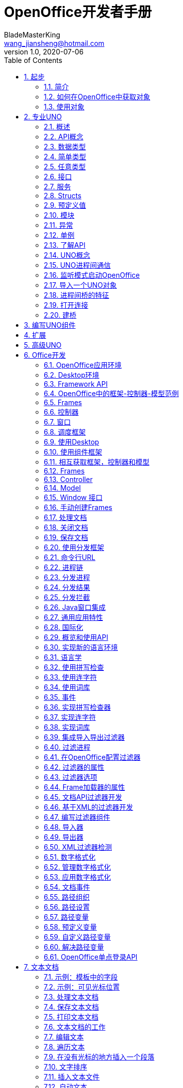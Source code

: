 = OpenOffice开发者手册
BladeMasterKing <wang_jiansheng@hotmail.com>
v1.0 , 2020-07-06
:doctype: book
:encoding: utf-8
:lang: zh_cn
:toc: left
:numbered:

:toc:

== 起步
=== 简介
[%heardbreaks]
UNO(Universal Network Objects)是OpenOffice的基本组件，支持的编程语言是JAVA和C++

==== 第一次接触
[%heardbreaks]
自从OpenOffice 2.0 开始，获得一个使用UNO功能和office功能的工作环境很简单。下面演示了如何编写和构建一个初始化UNO的小程序，这意味着从内部连接office，或者在必要时开启一个新的office进程，并且它告诉你它是否能够获取ofice service manager对象提供的office component context。

代码：
[source,java]
----
public class FirstUnoContact{
    public static void main(String[] args){
        try{
            //获取远程office组件上下文
            com.sun.star.uno.XComponentContext xContext = com.sun.star.comp.helper.Bootstrap.bootstrap();
            System.out.println("Connected to a running office ...");
            com.sun.star.lang.XMultiComponentFactory xMCF = xContext.getServiceManager();
            String available = (xMCF != null ? "available" : "not available");
            System.outprintln("remote ServiceManager is" + available);
        } catch(java.lang.Exception e){
            e.printStackTrace();
        } finally {
            System.exit(0);
        }
    }
}
----

==== Service Managers
[%heardbreaks]
UNO服务管理器，可以被认为是创建服务的工厂。目前，将服务看作UNO对象就足够了，这些对象可用于执行特定的任务。稍后，我们将为术语服务给出更精确的定义。例如，以下服务是可用的

* com.sun.star.frame.Desktop + 
维护加载的文档：用于加载文档，获取当前文档，并访问所有加载的文档
* com.sun.star.configuration.ConfigurationProvider + 
生产访问OpenOffice的配置，在软件 Tools > Options对话框的配置
* com.sun.star.sdb.DatabaseContext + 
保存在OpenOffice中注册的数据库
* com.sun.star.system.SystemShellExecute
执行在当前平台注册的应用注册的系统命令或文档
* com.sun.star.text.GlobalSettings
管理文本文档的全局视图和打印设置


服务总是有一个组件上下文，包含创建服务的服务管理器和其他用于服务的数据。
_FirstUnoContact_ 类文件被认为是一个OpenOffice进程的客户端，在这方面OpenOffice是服务端。服务端有自己的组件上下文和服务管理器，这些允许客户端程序访问来使用 _office_ 功能，客户端程序初始化UNO并从OpenOffice进程得到组件上下文。在内部，初始化流程创建本地服务管理器，建立一个运行OpenOffice进程(如果有必要将启动一个新的进程)的管道连接并返回远程组件上下文。第一步，这是唯一需要了解的内容。_com.sun.star.comp.helper.Bootstrap.bootstrap()_ 方法初始化UNO并返回一个运行的OpenOffice进程的远程组件上下文(RemoteComponentContext)，你可以发现关于引导UNO的更多细节，在UNO概念中，不同连接类型的机会以及如何建立到UNO服务器进程的连接。

在第一步初始化之后，可以调用 _com.sun.star.uno.XComponentContext:getServiceManager()_ 从组件上下文来获取远程服务管理器，提供通过API来访问office 的功能。

==== 失败的连接
远程连接在以下条件下可能会失败： 

* 客户端程序应该能检测到错误。例如有时网桥可能不可用，连接到office、执行某个任务然后退出的简单客户端应该停止工作，并在出现错误时通知用户。 
* 需要长时间运行的客户端不应该假设对初始对象的引用在客户机的整个运行时都是有效的。即使因为某种原因客户端连接中断，也应该在不久后恢复。当连接失败时，一个健壮的、长时间运行的客户端应该停止当前的工作，通知用户连接不可用，并释放对远程进程的引用。当用户尝试重复最后一个操作时，客户端应该尝试重新构建连接，不要因为连接暂时不可用而强迫用户重新启动程序。

当网桥不可用并尝试访问时，客户端连接抛出异常(com.sun.star.lang.DisposedException)，每当在程序中访问远程时，以将远程引用设置为null并相应地通知用户这样的方式捕获此异常。如果您的客户端被设计为运行较长时间，那么当您发现新的远程引用为空时，请做好获取这些引用的准备。

处理连接丢失的更复杂的方法是在底层桥接对象上注册侦听器。在章节UNO进程间通信中展示了怎样写连接感知的客户端。


=== 如何在OpenOffice中获取对象
____
我们上下文中的对象是一个软件工件，它具有您可以调用的方法。对象需要使用OpenOffice.org做一些事情。但是你从哪里得到它们呢?
____

==== 新建对象
通常，新建对象或首次访问必要的对象，由OpenOffice的服务管理器来提供。在 _FirstLoadComponent_ 实例中，远程服务管理器创建了远程 _Desktop_ 对象用来处理应用窗口和加载文档。
[source,java]
----
Object desktop = xRemoteServiceManager.createInstanceWithContext("com.sun.star.frame.Desktop", xRemoteContext);
----


==== 文档对象
文档对象代表文件已经使用OpenOffice打开，由 _Desktop_ 对象创建，其 _loadComponentFromURL()_ 方法可以实现这个目标。

==== 其他对象提供的对象
对象可以分发其他对象，有两个案例：

* 可以通过OpenOffice API中的get方法获得，被设计为提供该特性的对象不可分割的一部分的特性，从get方法获取对象是很常见的。例如， _getSheets()_ 是每个Calc文档必须的 ，_getText()_ 对于Writer文档是必须的，_getDrawpages()_ 对于每个Draw文档是必须的。加载文档后，使用这些方法获取相应文档的Sheets、Text和Drawpages对象。特定于对象的get方法是获取对象的一项重要技术。
* 对于一个对象的体系结构来说，不被认为是不可或缺的特性可以通过一组通用的方法来访问。在OpenOffice中，这些特性被叫做属性，并使用了泛型方法，例如 _getPropertyValue(String propertyName)_ 方法来访问他们。在某些情况下，这样的非整体特性作为对象来提供，因此，getPropertyValue()方法可以是对象的另一个来源。例如，电子表格的页面样式有 _RightPageHeaderContent_ 和 _LeftPageHeaderContent_ 属性，它们包含电子表格文档的页面标题部分的对象。通用的 _getPropertyValue()_ 方法有时可以提供你需要的对象。


==== 对象集合
[%hardbreaks]
对象可以是一组类似对象中的元素，在集合中，要访问一个对象，你需要知道如何从集合中获取特定元素。OpenOffice的API允许四种方式在集合中提供元素。前三种方式是具有元素访问方法的对象，允许通过名称、索引或枚举进行访问。第四种方法是一个没有访问方法，但可以作为数组直接使用的元素序列。怎样使用这些元素集合稍后讨论。
对象的设计者根据对象的特殊条件，决定提供哪些机会，例如它如何远程执行，或者哪些访问方法最好与实现一起工作。

=== 使用对象

使用OpenOffice的API对象包含以下内容：

* 首先，我们将学习UNO对象、接口、服务、特性和属性的概念，并且了解UNO的使用方法。
* 然后，我们将首次使用OpenOffice.org文档，并给出OpenOffice.org API中最常见类型的用法提示。
* 最后，我们将介绍一些公共接口，这些接口允许您跨所有OpenOffice文档类型使用文本、表和绘图。

==== 对象、接口、服务
[%hardbreaks]
*对象*
在UNO中，对象是一种软件构件，它具有可以调用的方法和可以获取和设置的属性。对象提供的方法和属性通过它所支持的接口集合指定。
*接口*
接口指定一组属性和方法，它们共同定义对象的一个切面。例如， _com.sun.star.resource.XResourceBundle_ 接口指定了 _Parent_ 属性， _getLocale()_ 和 _getDirectElement()_ 方法。
[source,java]
----
interface XResourceBundle: com::sun::star::container::XNameAccess {
    [attribute] XResourceBundle Parent;
    com::sun::star::lang::Locale getLocale();
    any getDirectElement([in] string key);
}
----
[%hardbreaks]
为了允许重用这些接口规范，接口可以继承一个或多个其他接口（例如， _com.sun.star.resource.XResourceBundle_ 继承了 _com.sun.star.container.XNameAccess_ 所有的属性和方法）。OpenOffice 2.0 引入了接口的多重继承，即实现多个接口的能力。
严格来说，UNO中不需要接口的属性。每个属性能够表示为获取属性值的一种方法和设置属性值的另一种方法的组合（或者只使用一个方法获取只读属性的值）。然而，在UNO的接口中包含属性有两个很好的理由：第一，这种get和set值结合的方式已经足够广泛来保证额外的扩展；第二，通过属性，接口设计者可以更好地表达对象不同特性之间的细微差别。属性可用于那些不被认为是对象的整体或结构部分的特性，显式方法被保留用于访问核心特性。在历史上，UNO对象通常支持一组许多独立的接口，这些接口对应于它的许多不同方面。使用多继承接口，就不那么需要这样做了，因为一个对象现在只支持一个接口，该接口继承自构成对象各个方面的所有其他接口。
*服务*
历史上，在UNO中“服务”一词的含义并不明确。从OpenOffice 2.0 开始，底层概念变得更加清晰。不幸的是，在UNO中“服务”这个术语还有两种不同的含义。在下面，我们将使用术语“新型服务”来表示实体，符合清晰的OpenOffice 2.0 的概念，而我们使用“旧式服务”来表示一个实体，只符合历史，更模糊的概念。使问题更加复杂的是，在UNO之外的上下文中，服务这个术语通常具有不同的含义。
虽然从技术上讲应该不再需要老式的服务，但是OpenOffice的API仍然广泛地使用它们以保持向后兼容。因此，在使用OpenOffice的API时，请准备好同时使用这两种服务概念。
*新型服务*
[source,java]
----
module com { module sun { module star { module bridge {
    serviceUnoUrlResolver: XUnoUrlResolver;
}; }; }; };
----
[%hardbreaks]
指定支持某个接口（例如 _com.sun.star.bridge.XUnoUrlResolver_）的对象，在某个服务名称（如 _com.sun.star.bridge.UnoUrlResolver_）下可用，在组件上下文的服务管理器。(在形式上，“新型服务”被称为基于单接口的服务。)
各种UNO语言绑定提供了特殊的构造，只要给定合适的组件上下文，就可以容易地获得这种新型服务的实例;请参阅Java语言绑定和c++语言绑定。
*旧型服务（正式称谓是“基于累加的服务”）*
[source,java]
----
module com { module sun { module star { module frame {serviceDesktop {
    service Frame;
    interface XDesktop;
    interface XComponentLoader;
    interface com::sun::star::document::XEventBroadcaster;
};
}; }; }; };
----
用于指定以下任何一项：

* 一般的约定是，如果一个对象被记录为支持某个旧样式的服务，那么您可以期望该对象支持由服务本身导出的所有接口和任何继承的服务。例如， _com.sun.star.frame.XFrames:queryFrames_ 返回了一序列的对象，它应该全部支持旧型服务 _com.sun.star.frame.Frame_ ，这些所有的接口都是 _com.sun.star.frame.Frame_ 导出的。
* 另外，一个旧形式的服务可以指定一个或多个属性：
[source,java]
----
module com { module sun { module star { module frame {service Frame {
    interface com::sun::star::frame::XFrame;
    interface com::sun::star::frame::XDispatchProvider;
    // ...
    [property] string Title;
    [property, optional] XDispatchRecorderSupplier RecorderSupplier;
    // ...
};
}; }; }; };
----
与接口属性相似的是，它们描述了对象的附加特性,主要的区别是接口属性可以直接访问，而旧式服务的属性通常通过像 _com.sun.star.beans.XPropertySet_ 这样的通用接口访问，通常，接口属性用于表示对象的整体特性，而属性则表示附加的、更不稳定的特性。

* 一些旧式服务打算在组件上下文的服务管理器中可用。例如，_com.sun.star.frame.Desktop_ 服务能够在组件上下文的服务管理器的 _"com.sun.star.frame.Desktop"_ 服务名称下实例化。（问题是无法判断给定的旧式服务是否打算在组件上下文中可用;而使用新样式的服务则会显式地显示该意图）
* 其他旧式服务被设计成由其他服务继承的通用超级服务。例如，_com.sun.star.document.OfficeDocument_ 服务作为所有不同类型的具体文档服务的通用基础，像 _com.sun.star.text.TextDocument_ 和 _com.sun.star.drawing.DrawingDocument_ 。（多继承接口现在是表达这种通用基础服务的首选机制。）
* 而其他旧式服务只列出属性，根本不导出任何接口。与其他类型的旧式服务那样指定特定对象支持的接口不同，此类服务用于记录一组相关属性，例如，_com.sun.star.document.MediaDescriptor_ 服务列举出所有可以传递给 _com.sun.star.frame.XComponentLoader:loadComponentFromURL_ 的属性。

属性是对象的一个特性，通常不被认为是对象的整体或结构部分，因此可以通过通用的 _getPropertyValue()/setPropertyValue()_ 方法来处理，而不是通过专门的get方法，比如getPrinter()来处理。旧式服务提供一种特殊的语法来列出对象的所有属性。包含属性的对象只需要支持 _com.sun.star.beans.XPropertySet_ 接口准备处理各种属性。典型的例子是字符或段落格式的属性。使用属性，可以通过调用 _setPropertyValues()_ 来设置对象的多个特性，这将极大地提高远程性能。例如，段落支持 _setPropertyValues()_ 方法是通过 _com.sun.star.beans.XMultiPropertySet_ 接口。

==== 使用服务
引入接口和服务的概念有以下原因：

* *接口和服务将规范从实现中剥离* +
接口或服务的规范是抽象的，也就是说，它没有定义支持特定功能的对象如何在内部完成此工作。通过OpenOffice的API的抽象规范，可以从API中提取实现，并在需要时安装不同的实现。
* *服务名允许按规范名而不是按类名创建实例* +
在Java或c++中，使用new操作符创建类实例。这种方法受到限制:您获得的类是硬编码的。在不编辑代码的情况下，您不能稍后通过另一个类来交换它。服务的概念解决了这个问题。OpenOffice中的中心对象工厂(全局服务管理器)被要求创建可用于特定目的的对象，而无需定义其内部实现。这是可能的，因为可以根据服务名称从工厂订购服务，并且工厂决定返回哪个服务实现。获得哪个实现没有区别，您只使用定义良好的服务接口。

*接口*

如果抽象接口是细粒度的（如果它们很小，并且只描述了一个物体的单一方面），则其可重用性更强。为了描述对象的许多方面，对象可以实现这些细粒度接口中的多个接口。由于能够实现多个接口，因此可以使用相同的代码访问类似对象的类似方面。例如，许多对象支持文本：文本可以在文档主体、文本框、页眉和页脚、脚注、表格单元格和绘图形状中找到。这些对象都支持相同的接口，因此过程可以使用getText()从这些对象中检索文本。

下图展示了旧式服务 _com.sun.star.text.TextDocument_ 的服务、接口和方法，使用UML符号显示的。在此图中，服务显示在左侧。服务之间的箭头表示上层服务(箭头)提供的服务被低层服务继承。这些服务导出的接口显示在右侧。OpenOffice的API中的所有接口名称都以X开头，以便与其他实体的名称区别开来。每个接口都包含方法，这些方法列在接口下面。

image::img/txtdocument-extends-officedocument.png[TextDocument继承了OfficeDocument的方法]

[%hardbreaks]
_TextDocument_ 对象提供了 _com.sun.star.text.TextDocument_ 服务，服务实现了 _XTextDocument_ , _XSearchable_ , _XRefreshable_ 三个接口，这些接口提供了例如 _getText()_ 方法将文本添加到文档，_findAll()_ 来查找整篇文档。
如箭头所示，_com.sun.star.text.TextDocument_ 也继承了 _com.sun.star.document.OfficeDocument_ 提供的所有接口，所以这些也提供给 _TextDocument_ 对象。这些接口处理OpenOffice应用程序常见的任务：打印 _XPrintable_，排序 _XStorable_，修改 _XModifiable_，模型处理 _XModel_。
图中显示的接口只是 _TextDocument_对象的强制接口，TextDocument具有可选的属性和接口，其中包括属性CharacterCount、ParagraphCount和WordCount，以及接口XPropertySet，如果属性存在，则必须支持该接口。OpenOffice中TextDocument服务的实现还支持必需的和所有可选的接口。在TextDocument这一章详细描述了TextDocument的用法。
c++和Java在访问方法时要求提供接口名。旧式的服务可能提供几个接口来跟踪。新型服务更容易使用，因为它们只有一个接口: multiple-inheritance接口，所以所有方法都通过同一个接口访问。

[%hardbreaks]
*使用接口*
每个UNO对象都必须通过其接口访问这一事实在Java和 c++等语言中具有影响，在这些语言中，编译器需要正确的对象引用类型，然后才能从它调用方法。在Java或c++中，通常只需在访问对象实现的接口之前强制转换对象。当使用UNO对象时，情况就不同了:当您希望访问对象支持的接口的方法，但编译器还不知道时，您必须要求UNO环境为您获取适当的引用。只有这样，你才能安全地抛下它。
ava UNO环境有一个为此目的的方法queryInterface()。乍一看，它看起来很复杂，但是一旦您理解了queryInterface()是关于跨进程边界安全转换UNO类型的，您将很快习惯它。看一下第二个示例FirstLoadComponent.java(如果您在计算机上安装了SDK，则在示例目录中)，其中创建了一个新的桌面对象，然后使用queryInterface()方法获取com.sun.star.frame.XComponentLoader接口。

[source,java]
----
Object desktop = xRemoteServiceManager.createInstanceWithContext( "com.sun.star.frame.Desktop", xRemoteContext);
XComponentLoader xComponentLoader = (XComponentLoader) UnoRuntime.queryInterface(XComponentLoader.class, desktop);
----
我们通知服务管理器它的工厂调用 _createInstanceWithContext()_ 方法创建 _com.sun.star.frame.Desktop_  这个方法被定义为返回一个Java对象类型，这并不奇怪——毕竟工厂必须能够返回任何类型:
[source,java]
----
java.lang.Object createInstanceWithContext(String serviceName, XComponentContext context)
----
我们接收的对象是com.sun.star.frame.Desktop服务。要点是，虽然我们知道我们在工厂中订购的对象是一个DesktopUnoUrlResolver，并在其他接口中导出XComponentLoader接口，但是编译器不知道。因此，我们必须使用UNO运行时环境来询问或查询接口XComponentLoader，因为我们希望在这个接口上使用loadComponentFromURL()方法。方法queryInterface()确保我们获得一个可以转换为所需接口类型的引用，无论目标对象是本地对象还是远程对象.在Java UNO语言绑定中有两种queryInterface定义:

[source,java]
----
java.lang.Object UnoRuntime.queryInterface(java.lang.Class targetInterface, Object sourceObject)
java.lang.Object UnoRuntime.queryInterface(com.sun.star.uno.Type targetInterface, Object sourceObject)
----
因为UnoRuntime.queryInterface()被指定为返回java.lang。与工厂方法createInstanceWithContext()一样，我们仍然必须显式地将接口引用转换为所需的类型。区别在于，在queryInterface()之后，我们可以安全地将对象转换为我们的接口类型，而且最重要的是，该引用现在甚至可以与另一个进程中的对象一起工作。下面是queryInterface()调用，一步一步解释:
[source,java]
----
 XComponentLoader xComponentLoader = (XComponentLoader) UnoRuntime.queryInterface(XComponentLoader.class, desktop);
----
XComponentLoader是我们希望使用的接口，因此我们定义一个名为XComponentLoader的XComponentLoader变量(下端x)来存储我们从queryInterface中期望的接口。然后查询桌面对象的XComponentLoader接口，传入XComponentLoader.class作为目标接口，桌面作为源对象。最后，我们将结果转换为XComponentLoader，并将结果引用分配给变量XComponentLoader。如果源对象不支持我们要查询的接口，queryInterface()将返回null。

在Java中，当您有一个对象的引用，该对象已知支持您需要的接口，但您还没有适当的引用类型时，调用queryInterface()是必要的。幸运的是，您不仅可以从java.lang中使用queryInterface()。对象源类型，但是你也可以从另一个接口引用查询一个接口，像这样:
[source,java]
----
// loading a blank spreadsheet document gives us its XComponent interface: XComponent xComponent = xComponentLoader.loadComponentFromURL( "private:factory/scalc", "_blank", 0, loadProps);
  // now we query the interface XSpreadsheetDocument from xComponent
XSpreadsheetDocument xSpreadsheetDocument = (XSpreadsheetDocument)UnoRuntime.queryInterface(
XSpreadsheetDocument.class, xComponent);
----
此外，如果方法已经定义为返回接口类型，则不需要查询接口，但可以立即使用其方法。在上面的代码片段中，loadComponentFromURL方法被指定为返回com.sun.star.lang。如果您想要得到文档被关闭的通知，那么您可以直接在XComponent变量上调用XComponent方法addEventListener()和removeEventListener()。c++中对应的步骤是通过一个Reference<>模板完成的，该模板以源实例为参数:
[source,java]
----
 // instantiate a sample service with the servicemanager. Reference< XInterface > rInstance =
 rServiceManager->createInstanceWithContext( OUString::createFromAscii("com.sun.star.frame.Desktop" ), rComponentContext );
// Query for the XComponentLoader interface
Reference< XComponentLoader > rComponentLoader( rInstance, UNO_QUERY );
----
在OpenOffice.org Basic中，不需要查询接口;基本的运行时引擎会在内部处理这个问题。随着OpenOffice.org API中多继承接口的增加，显式查询Java或c++中特定接口的需求将减少。例如，假设的接口
[source,java]
----
interface XBase1 {   void fun1();
  };
  interface XBase2 {
      void fun2();
  };
  interface XBoth { // inherits from both XBase1 and XBase2
      interface XBase1;
      interface XBase2;
  };
  interface XFactory {
      XBoth getBoth();};
----
您可以直接在通过XFactory.getBoth()获得的引用上调用fun1()和fun2()，而无需查询XBase1或XBase2。

*使用属性*
对象必须通过允许您使用属性的接口提供其属性。这些接口的最基本形式是接口com.sun.star.beans.XPropertySet。属性还有其他接口，比如com.sun.star.beans。XMultiPropertySet，它通过一个方法调用获取和设置多个属性。当属性出现在服务中时，始终支持XPropertySet。

在XPropertySet中，有两种方法进行属性访问，在Java中定义如下:
[source,java]
----
void setPropertyValue(String propertyName, Object propertyValue)
  Object getPropertyValue(String propertyName)
----
在FirstLoadComponent示例中，XPropertySet接口用于设置单元格对象的CellStyle属性。cell对象是com.sun.star.sheet。SheetCell，因此也支持com.sun.star.table。CellProperties服务，它有一个CellStyle属性。下面的代码解释了这个属性是如何设置的:
[source,java]
----
 // query the XPropertySet interface from cell object XPropertySet xCellProps =
 (XPropertySet)UnoRuntime.queryInterface(XPropertySet.class, xCell);
// set the CellStyle property xCellProps.setPropertyValue("CellStyle", "Result");
----
现在可以开始使用OpenOffice.org文档了。

==== 示例:处理电子表格文档
在本例中，我们将要求远程服务管理器提供远程桌面对象，并使用其loadComponentFromURL()方法创建一个新的电子表格文档。从文档中我们获得了它的sheets容器，我们在其中通过名称插入和访问一个新的工作表。在新的工作表中，我们将值输入A1和A2，并将它们汇总到A3中。汇总单元格的单元格样式将获得单元格样式结果，以便以斜体、粗体和下划线显示。最后，我们将新工作表设置为活动工作表，以便用户可以看到它。将这些导入行添加到上面的FirstConnection示例中:
[source,java]
----
import com.sun.star.beans.PropertyValue;
import com.sun.star.lang.XComponent;
import com.sun.star.sheet.XSpreadsheetDocument; import com.sun.star.sheet.XSpreadsheets; import com.sun.star.sheet.XSpreadsheet;
import com.sun.star.sheet.XSpreadsheetView; import com.sun.star.table.XCell;
import com.sun.star.frame.XModel;
import com.sun.star.frame.XController;
import com.sun.star.frame.XComponentLoader;
----
编辑useConnection方法如下:
[source,java]
----
protected void useConnection() throws Exception {
    try {
        // get the remote office component context
        xRemoteContext = Bootstrap.bootstrap();
        System.out.println("Connected to a running office ...");
        xRemoteServiceManager = xRemoteContext.getServiceManager();
    } catch( Exception e) {
        e.printStackTrace();
        System.exit(1);
    }
    try {
        // get the Desktop, we need its XComponentLoader interface to load a new document
        Object desktop = xRemoteServiceManager.createInstanceWithContext( "com.sun.star.frame.Desktop", xRemoteContext);
        // query the XComponentLoader interface from the desktop
        XComponentLoader xComponentLoader = (XComponentLoader)UnoRuntime.queryInterface(XComponentLoader.class, desktop);
        // create empty array of PropertyValue structs, needed for loadComponentFromURL
        PropertyValue[] loadProps = new PropertyValue[0];
        // load new calc file
        XComponent xSpreadsheetComponent = xComponentLoader.loadComponentFromURL("private:factory/scalc", "_blank", 0, loadProps);
        // query its XSpreadsheetDocument interface, we want to use getSheets()
        XSpreadsheetDocument xSpreadsheetDocument = (XSpreadsheetDocument)UnoRuntime.queryInterface(XSpreadsheetDocument.class, xSpreadsheetComponent);
        // use getSheets to get spreadsheets container
        XSpreadsheets xSpreadsheets = xSpreadsheetDocument.getSheets();
        //insert new sheet at position 0 and get it by name, then query its XSpreadsheet interface
        xSpreadsheets.insertNewByName("MySheet", (short)0);
        Object sheet = xSpreadsheets.getByName("MySheet");
        XSpreadsheet xSpreadsheet = (XSpreadsheet)UnoRuntime.queryInterface(XSpreadsheet.class, sheet);
        // use XSpreadsheet interface to get the cell A1 at position 0,0 and enter 21 as value
        XCell xCell = xSpreadsheet.getCellByPosition(0, 0); xCell.setValue(21);
        // enter another value into the cell A2 at position 0,1 xCell = xSpreadsheet.getCellByPosition(0, 1); xCell.setValue(21);
        // sum up the two cells
        xCell = xSpreadsheet.getCellByPosition(0, 2);
        xCell.setFormula("=sum(A1:A2)");
        // we want to access the cell property CellStyle, so query the cell's XPropertySet interface
        XPropertySet xCellProps = (XPropertySet)UnoRuntime.queryInterface(XPropertySet.class, xCell);
        // assign the cell style "Result" to our formula, which is available out of the box
        xCellProps.setPropertyValue("CellStyle", "Result");
        // we want to make our new sheet the current sheet, so we need to ask the model
        // for the controller: first query the XModel interface from our spreadsheet component
        XModel xSpreadsheetModel = (XModel)UnoRuntime.queryInterface(XModel.class,xSpreadsheetComponent);
        // then get the current controller from the model
        XController xSpreadsheetController = xSpreadsheetModel.getCurrentController();
        // get the XSpreadsheetView interface from the controller, we want to call its method
        // setActiveSheet
        XSpreadsheetView xSpreadsheetView = (XSpreadsheetView)UnoRuntime.queryInterface(XSpreadsheetView.class, xSpreadsheetController);
        // make our newly inserted sheet the active sheet using setActiveSheet
        xSpreadsheetView.setActiveSheet(xSpreadsheet);
    } catch( com.sun.star.lang.DisposedException e ) { 
        //works from Patch 1 xRemoteContext = null;
        throw e;
    }
}
----
或者，您可以从示例目录中添加FirstLoadComponent.java到当前项目中，它包含上面所示的更改。

==== 常见的类型
到目前为止，方法参数和返回值的文字和通用Java类型一直被当作OpenOffice.org API是为Java创建的。但是，必须理解UNO被设计成独立于语言的，因此具有自己的一组类型，必须将这些类型映射到语言绑定所需的适当类型。本节将简要描述类型映射。有关类型映射的详细信息，请参阅Professional UNO。

===== 基本类型
基本UNO类型(术语“basic”与OpenOffice.org basic无关)作为结构体的成员、方法返回类型或方法参数出现。下表显示了基本UNO类型，如果可用，还显示了它们与Java、c++和OpenOffice.org基本类型的确切映射。

.基本类型表
[width="100%",options="header,footer"]
|====================
| UNO | 类型描述 | JAVA | C++ | Basic
| void | 空值,只作为方法返回值 | void | void | - 
| boolean | boolean类型,true或false | boolean | sal_Bool | Boolean 
| byte | 有符号的8位整数字节 | byte | sal_Int8 | Integer 
| short | 有符号的16位整数字节 | short | sal_Int16 | Integer
| unsigned short | 无符号的16位整数字节| - | sal_uInt16 | -
| long | 有符号的32位整数字节 | int | sal_Int32 | Long
| unsigned long | 无符号的32位整数字节 | - | sal_uInt32 | -
| hyper | 有符号64位整数字节 | long | sal_Int64 | -
| unsigned long | 无符号的64位整数字节 | - | sal_uInt64 | -
| float | 单精度浮点型 | float | float | Single
| double | 双精度浮点型 | double | double | Double
| char | 16位Unicode字符类型(更准确地说:UTF-16代码单元) | char | sal_Unicode | -
|====================
对于在该表中没有精确映射的类型，有一些特殊条件。在有关类型的相应部分中检查有关这些类型的详细信息UNO语言绑定中的映射。

*字符串*

UNO认为字符串是简单类型，但由于它们在有些环境需要特殊处理，我们在这里单独讨论。

.字符串类型表
[width="100%",options="header,footer"]
|==========
| UNO | 描述 | JAVA | C++ | Basic
| string | Unicode字符串类型(更准确地说:Unicode标量值的字符串) | java.lang.String | rtl::OUString | String
|==========
在Java中，像使用本机java.lang.String对象一样使用UNO字符串。在c++中，本地字符字符串必须通过SAL转换函数转换为UNO Unicode字符串，通常是rtl::OUString类中的createFromAscii()函数:
[source,c++]
----
//C++
static OUString createFromAscii( const sal_Char * value ) throw();
----
在Basic中，Basic字符串透明地映射到UNO字符串。


*枚举和常量*

OpenOffice API使用许多枚举类型(称为枚举)和常量组(称为常量组)。枚举用来列出a中的每一个可能的值特定的上下文。常量组定义属性、参数、返回值和结构成员的可能值。例如，这是一个enum
[source,java]
----
com.sun.star.table.CellVertJustify
----
它描述了用于垂直调整表单元格内容的可能值。单元格的垂直调整是由它们的属性 _com.sun.star.table.CellProperties:VertJustify_ 决定的。根据 _CellVertJustify_，此属性的可能值是 _STANDARD_ 、_TOP_、_CENTER_和_BOTTOM_。
[source,java]
----
// adjust a cell content to the upper cell border
// The service com.sun.star.table.Cell includes the service
com.sun.star.table.CellProperties
// and therefore has a property VertJustify that controls the vertical cell
adjustment
// we have to use the XPropertySet interface of our Cell to set it
xCellProps.setPropertyValue("VertJustify",com.sun.star.table.CellVertJustify.TOP);
----
OpenOffice基本了解枚举类型和常量组。它们的用法很简单:
[source,Basic]
----
'OpenOffice.org Basic
oCellProps.VertJustify = com.sun.star.table.CellVertJustify.TOP
----
在c++中枚举和常量组与范围操作符一起使用::
[source,c++]
----
//C++
rCellProps->setPropertyValue(OUString::createFromAscii( "VertJustify"), ::com::sun::star::table::CellVertJustify.TOP);
----


*Struct*

OpenOffice API中的结构用于创建其他UNO类型的组合。它们对应于仅由公共成员变量组成的C结构体或Java类。虽然struct不封装数据，但它们更容易作为一个整体传输，而不是来回封送get()和set()调用。特别是，这对远程通信有好处。
方法可以访问struct成员。(点)操作符如in:
[source,java]
----
aProperty.Name = "ReadOnly";
----
在Java、c++和OpenOffice Basic中，关键字new实例化结构。在OLE自动化中，使用com.sun.star.reflection。CoreReflection获得UNO结构。不要使用服务管理器创建结构体。
[source,java]
----
//In Java:
PropertyValue aProperty= new PropertyValue();
'In OpenOffice.org Basic
Dim aProperty as new com.sun.star.beans.PropertyValue
----

*Any*

OpenOffice API经常使用any类型，它是其他环境中已知的变体类型的对应物。any类型包含一个任意的UNO类型。any类型特别用于通用的UNO接口。
出现any的例子是以下常用方法的方法参数和返回值:

.Any
[width="100%",options="header,footer"]
|====================
| 接口 | 返回任意类型 | 任意类型参数
| XPropertySet | any getPropertyValue(string propertyName) | void setPropertyValue(any value)
| XNameContainer | any getByName(string name) | void replaceByName(string name,any element) void insertByName(string name,any element)
| XIndexContainer | any getByIndex(long index) | void replaceByIndex(long index, any element) void insertByIndex(long index, any element)
| XEnumeration | any nextElement() | -
|====================
[%hardbreaks]
_any_ 类型也出现在 _com.sun.star.beans.PropertyValue_ 的结构中。
这个 _struct_ 有两个成员变量，_Name_ 和 _Value_，并且普遍存在于 _PropertyValue_ 结构体的集合中，其中每个 _PropertyValue_ 都是一个键值对，通过名称和值描述属性。如果需要设置这种 _PropertyValue struct_的值，则必须指定 _any_类型，并且如果从 _PropertyValue_读取，则必须能够解释包含的 _any_。如何做到这一点取决于你的语言。
在Java中，any类型被映射到 _java.lang.Object_，但是还有一个特殊的Java类 _com.sun.star.uno.Any_，主要用于普通对象不明确的情况。这里有两条简单的经验法则:

* 当你想传递一个any值时，总是传递一个java.lang.Object或Java UNO对象。
例如，如果使用setPropertyValue()设置目标对象中具有非接口类型的属性，则必须传入 _java.lang.Object_的新值。如果新值是Java的原始类型，使用对应的对象类型:
[source,java]
----
xCellProps.setPropertyValue("CharWeight", new Double(200.0));
----
另一个例子是你想为 _loadComponentFromURL_使用的PropertyValue结构:
[source,java]
----
PropertyValue aProperty = new PropertyValue();
aProperty.Name = "ReadOnly";
aProperty.Value = Boolean.TRUE;
----
* 当接收到any实例时，始终使用 _com.sun.star.uno.AnyConverter_ 检索其值。
需要仔细查看 _AnyConverter_。例如，如果您希望获得一个包含原始Java类型的属性，您必须知道getPropertyValue()返回一个java.lang.Object，该对象包含包装在any值中的基元类型。
com.sun.star.uno.AnyConverter是此类对象的转换器。实际上，它可以做的不仅仅是转换，您可以在Java UNO引用中找到它的规范。下面的列表总结了AnyConverter中的转换函数:
[source,java]
----
static Object toArray(Object object)
static boolean toBoolean(Object object)
static byte toByte(Object object)
static char toChar(Object object)
static double toDouble(Object object)
static float toFloat(Object object)
static int toInt(Object object)
static long toLong(Object object)
static Object toObject(Class clazz, Object object)
static Object toObject(Type type, Object object)
static short toShort(Object object)
static String toString(Object object)
static Type toType(Object object)
static int toUnsignedInt(Object object)
static long toUnsignedLong(Object object)
static short toUnsignedShort(Object object)
----
它的用法很简单:
[source,java]
----
import com.sun.star.uno.AnyConverter;
long cellColor = AnyConverter.toLong(xCellProps.getPropertyValue("CharColor"));
----
为了方便，对于接口类型，你可以直接使用 _UnoRuntime.queryInterface()_而不需要首先调用 _AnyConverter.getobject()_:
[source,java]
----
import com.sun.star.uno.AnyConverter;import com.sun.star.uno.UnoRuntime;
Object ranges = xSpreadsheet.getPropertyValue("NamedRanges");
XNamedRanges ranges1 = (XNamedRanges) UnoRuntime.queryInterface(XNamedRanges.class, AnyConverter.toObject(XNamedRanges.class, r));
XNamedRanges ranges2 = (XNamedRanges)UnoRuntime.queryInterface( XNamedRanges.class, r);
----
在OpenOffice Basic中，any类型变成了变体:
[source,Basic]
----
'OpenOffice.org Basic
Dim cellColor as Variant
cellColor = oCellProps.CharColor
----
在c++中，对于 _Any_类型都有特殊的操作符:
[source,c++]
----
//C++ has >>= and <<= for Any (the pointed brackets are always left)
sal_Int32 cellColor;
Any any;
any = rCellProps->getPropertyValue(OUString::createFromAscii( "CharColor" ));
// extract the value from any
any >>= cellColor;
----

*Sequence*

序列是一种UNO类型值的同构集合，元素数量可变。在大多数当前语言绑定中，序列映射到数组。尽管这样的集合有时被实现为具有UNO中的元素访问方法的对象(例如，通过 _com.sun.star.container.XEnumeration_接口)，还有一个sequence类型，用于影响远程性能的场合。在API参考中，序列总是用尖括号写的:
[source,java]
----
// a sequence of strings is notated as follows in the API reference
sequence< string > aStringSequence;
----
在Java中，将序列视为数组。(但不要对空序列使用 _null_，而是使用通过 _new_ 创建的数组，长度为零。)此外，请记住，只有在创建Java对象数组时才会创建引用数组，而不会分配实际的对象。因此，必须使用new来创建数组本身，然后必须再次对每个对象使用new，并将新对象分配给数组。 _loadComponentFromURL_ 经常需要 _PropertyValue_ 结构的空序列:
[source,java]
----
// create an empty array of PropertyValue structs for loadComponentFromURL
PropertyValue[] emptyProps = new PropertyValue[0];
----
需要一个 _PropertyValue_ 结构序列来使用 _loadComponentFromURL()_ 的加载参数。_loadComponentFromURL()_ 和 _com.sun.star.document.MediaDescriptor_ 中可能存在的参数值。
[source,java]
----
// create an array with one PropertyValue struct for loadComponentFromURL, it contains references only
PropertyValue[] loadProps = new PropertyValue[1];
// instantiate PropertyValue struct and set its member fields
PropertyValue asTemplate = new PropertyValue();
asTemplate.Name = "AsTemplate";
asTemplate.Value = Boolean.TRUE;
// assign PropertyValue struct to first element in our array of references to PropertyValue structs
loadProps[0] = asTemplate;
// load calc file as template
XComponent xSpreadsheetComponent = xComponentLoader.loadComponentFromURL("file:///X:/share/samples/english/spreadsheets/OfficeSharingAssoc.sxc", "_blank", 0, loadProps);
----
在OpenOffice Basic中，一个简单的 _Dim_ 创建一个空数组。
[source,Basic]
----
'OpenOffice.org Basic
Dim loadProps() 'empty array
----
使用new和Dim创建一系列struct。
[source,Basic]
----
'OpenOffice.org Basic
Dim loadProps(0) as new com.sun.star.beans.PropertyValue 'one PropertyValue
----
在c++中，有一个用于序列的类模板。可以通过省略所需的元素数量来创建空序列。
[source,c++]
----
//C++
Sequence< ::com::sun::star::beans::PropertyValue > loadProperties; // empty sequence
----
如果您传递了一些元素，您将得到一个请求长度的数组。
[source,c++]
----
//C++
Sequence< ::com::sun::star::beans::PropertyValue > loadProps( 1 );
// the structs are default constructed
loadProps[0].Name = OUString::createFromAscii( "AsTemplate" );
loadProps[0].Handle <<= true;
Reference< XComponent > rComponent = rComponentLoader->loadComponentFromURL(OUString::createFromAscii("private:factory/swriter"), OUString::createFromAscii("_blank"), 0, loadProps);
----

===== 元素访问
[%hardbreak]
我们已经在如何 *在OpenOffice中获取对象一节* 中看到，对象集也可以通过元素访问方法提供。三种最重要的元素访问接口是 _com.sun.star.container.XNameContainer_ , _com.sun.star.container。XIndexContainer_ 和 _com.sun.star.container.XEnumeration_。
这三个元素访问接口是OpenOffice API的细粒度接口如何允许一致的对象设计的示例。
这三个接口都继承了 _XElementAccess_;因此，它们包括方法
[source,java]
----
type getElementType()
boolean hasElements()
----
查找关于一组元素的基本信息。方法hasElements()告诉集合是否包含任何元素;getElementType()方法告诉集合包含哪种类型。在Java和c++中，您可以通过com.sun.star.uno获取关于UNO类型的信息。类型，cf, Java UNO和c++ UNO引用。
_com.sun.star.container.XIndexContainer_ 和 _com.sun.star.container.XNameContainer_ 接口具有并行设计。考虑在UML表示法中这两个接口。

image::img/Indexed-and-Named-Container.png[Indexed and Named Container]

[%hardbreaks]
_XIndexAccess/XNameAccess_ 接口用于获取元素。_XIndexReplace/XNameReplace_ 接口允许您替换现有元素而不改变集合中的元素数量，而 _XIndexContainer/XNameContainer_ 接口允许您通过插入和删除元素来增加和减少元素数量。
许多命名或索引对象集不支持 _XIndexContainer_ 或 _XNameContainer_ 的整个继承层次结构，因为每个子类添加的功能并不总是符合任何元素集的逻辑。
_XEumerationAccess_ 接口与 _XElementAccess_ 接口下的命名和索引容器的工作方式不同。_XEnumerationAccess_ 不提供像 _XNameAccess_ 和 _XIndexAccess_ 这样的单一元素，但它创建了对象的枚举，该对象有方法去下一个元素，只要有更多的元素。

image::img/Enumerated-Container.png[Enumerated Container]

[%hardbreaks]
对象集有时支持所有元素访问方法，有些也只支持名称、索引或枚举访问。始终在API引用中查找各种类型，以查看哪些访问方法可用。
例如，接口com.sun.star.sheet上的方法getSheets()。指定XSpreadsheetDocument返回com.sun.star.sheet。从XNameContainer继承的XSpreadsheets接口。此外，API引用告诉您所提供的对象支持 _com.sun.star.sheet.Spreadsheets_ 服务，它定义除了XSpreadsheets之外的其他元素访问接口。
下面提供了一些示例，说明如何使用XNameAccess、XIndexAccess和XEnumerationAccess。


*Name Access*

按名称分发元素的基本接口是 _com.sun.star.container.XNameAccess_ 接口。它有三种方法:
[source,java]
----
any getByName( [in] string name)
sequence<string> getElementNames()
boolean hasByName( [in] string name)
----
在上面的FirstLoadComponent.java示例中，方法 _getSheets()_ 返回一个 _com.sun.star.sheet.XSpreadsheets_ 接口，它继承了 _XNameAccess_。因此，您可以使用getByName()从XSpreadsheets容器中通过名称获取工作表“MySheet”:
[source,java]
----
XSpreadsheets xSpreadsheets = xSpreadsheetDocument.getSheets();
Object sheet = xSpreadsheets.getByName("MySheet");
XSpreadsheet xSpreadsheet = (XSpreadsheet)UnoRuntime.queryInterface(XSpreadsheet.class, sheet);
// use XSpreadsheet interface to get the cell A1 at position 0,0 and enter 42 as value
XCell xCell = xSpreadsheet.getCellByPosition(0, 0);
----
由于getByName()返回一个any，在调用电子表格对象的方法之前，您必须使用AnyConverter.toObject()和/或UnoRuntime.queryInterface()。


*Index Access*

按索引分发元素的接口是 _com.sun.star.container.XIndexAccess_ 接口。它有两种方法:
[source,java]
----
any getByIndex( [in] long index)
long getCount()
----
FirstLoadComponent示例允许演示XIndexAccess。API引用告诉我们getSheets()返回的服务是com.sun.star.sheet。电子表格服务，不仅支持接口com.sun.star.sheet。XSpreadsheets，还有XIndexAccess。因此，表格可以通过索引访问，而不只是通过名称执行查询XIndexAccess接口从我们的xSpreadsheets变量:
[source,java]
----
XIndexAccess xSheetIndexAccess = (XIndexAccess)UnoRuntime.queryInterface(XIndexAccess.class, xSpreadsheets);
Object sheet = XSheetIndexAccess.getByIndex(0);
----


*Enumeration Access*

com.sun.star.container的接口。XEnumerationAccess创建枚举，它允许在一组对象之间移动。它有一个方法:
[source,java]
----
com.sun.star.container.XEnumeration createEnumeration()
----
从createEnumeration()获得的枚举对象支持接口com.sun.star.container.XEnumeration。通过这个接口，只要枚举中有更多的元素，我们就可以一直从枚举中提取元素。XEnumeration提供了以下方法:
[source,java]
----
boolean hasMoreElements()
any nextElement()
----
这意味着构建循环，如:
[source,java]
----
while (xCells.hasMoreElements()) {
    Object cell = xCells.nextElement();
    // do something with cell
}
----
[%hardbreaks]
例如，在电子表格中，您可以找出哪些单元格包含公式。生成的单元集作为XEnumerationAccess提供。
使用公式查询单元格的接口是 _com.sun.star.sheet.XCellRangesQuery_ 定义了一个方法XSheetCellRanges queryContentCells(short cellFlags)，该方法查询具有在常量组com.sun.star.sheet.CellFlags中定义的内容的单元格。其中一个标记是公式。从queryContentCells()中，我们接收到一个带有com.sun.star.sheet的对象。XSheetCellRanges接口，它有以下方法:
[source,java]
----
XEnumerationAccess getCells()
String getRangeAddressesAsString()
sequence< com.sun.star.table.CellRangeAddress > getRangeAddresses()
----
方法getCells()可以使用 _XEnumerationAccess_ 列出我们的FirstLoadComponent示例中的电子表格文档中的所有公式单元格和包含公式。
[source,java]
----
XCellRangesQuery xCellQuery = (XCellRangesQuery)UnoRuntime.queryInterface(XCellRangesQuery.class, sheet);
XSheetCellRanges xFormulaCells = xCellQuery.queryContentCells((short)com.sun.star.sheet.CellFlags.FORMULA);
XEnumerationAccess xFormulas = xFormulaCells.getCells();
XEnumeration xFormulaEnum = xFormulas.createEnumeration();
while (xFormulaEnum.hasMoreElements()) {
    Object formulaCell = xFormulaEnum.nextElement();
    // do something with formulaCell
    xCell = (XCell)UnoRuntime.queryInterface(XCell.class, formulaCell);
    XCellAddressable xCellAddress = (XCellAddressable)UnoRuntime.queryInterface(XCellAddressable.class, xCell);
    System.out.print("Formula cell in column " +
    xCellAddress.getCellAddress().Column
    + ", row " + xCellAddress.getCellAddress().Row
    + " contains " + xCell.getFormula());
}
----


*如何知道用哪种类型*

[%hardbreaks]
一个常见的问题是，在从方法接收到对象之后，决定对象真正具有什么功能。通过观察Java IDE中的代码完成情况，您可以发现从方法返回的对象的基本接口。您将注意到 _loadComponentFromURL()_ 返回一个 _com.sun.star.lang.XComponent_。
通过在NetBeans IDE中按Alt + F1，你可以阅读关于你正在使用的接口和服务的规范。
但是，方法只能指定为返回一种接口类型。从方法获得的接口通常比方法返回的接口支持更多的接口(特别是当这些接口的设计早于UNO中多继承接口类型的可用性时)。此外，接口不会告诉对象包含的任何属性。
因此，您应该使用本手册来了解如何工作。然后开始编写代码，使用代码完成和API引用。
此外，您可以尝试InstanceInspector，这是一个Java工具，它是OpenOffice SDK示例的一部分。它是一个Java组件，可以向office注册，并显示当前使用的对象的接口和属性。
在OpenOffice Basic中，可以使用以下基本属性检查对象。
[source,Basic]
----
sub main
oDocument = thiscomponent
msgBox(oDocument.dbg_methods)
msgBox(oDocument.dbg_properties)
msgBox(oDocument.dbg_supportedInterfaces)
end sub
----
对于复杂对象，这些msgBox调用将在屏幕外运行。试试下面的方法:
[source,Basic]
----
sub main
oDocument = thiscomponent
GlobalScope.BasicLibraries.LoadLibrary( "Tools" )
Call Tools.WritedbgInfo(oDocument)
end sub
----
这将生成一个新的Writer文档，其中包含检索到的信息。

===== 示例：文本、表格、图形入门

本节的目标是简要概述OpenOffice API中所有文档类型都通用的那些机制。OpenOffice的三个主要应用领域是文本、表格和绘图形状。要点是:文本、表格和绘图形状可以出现在所有三种文档类型中，无论您处理的是 _Writer_、 _Calc_ 或 _Draw/Impress_ 文件，但它们在任何地方都以相同的方式处理。掌握了通用机制后，就能够在所有文档类型中插入和使用文本、表格和绘图了。

*用于文本、表格和绘图的通用机制*

[%hardbreaks]
我们想强调共同点，因此我们从允许操作现有文本、表格和绘图的公共接口和属性开始。然后，我们将演示在每种文档类型中创建文本、表格和绘图的不同技术。
使用现有文本、表格和绘图的关键接口和属性如下:对于文本，接口 _com.sun.star.text.XText_ 包含更改实际文本和其他文本内容的方法(除了传统文本段落之外，文本内容的例子还有文本表、文本字段、图形对象和类似的东西，但这些内容不是在所有上下文中都可用的)。当我们在这里谈到文本时，我们指的是任何文本——文本文档中的文本、文本框架、页眉和页脚、表格单元格或绘图形状中的文本。_XText_ 是OpenOffice中所有文本的关键。

image::img/XTextRange.png[XTextRange]

[%hardbreaks]
_com.sun.star.text.XText_ 的接口能够设置或获取作为单个字符串的文本，并定位文本的开头和结尾。此外，_XText_ 可以在文本中的任意位置插入字符串，并创建文本游标来选择和格式化文本。最后，XText通过 _insertTextContent_ 和 _removeTextContent_ 方法处理文本内容，尽管并非所有文本都接受常规文本以外的文本内容。实际上，XText通过继承 _com.sun.star.text.XSimpleText_ 涵盖了所有这些内容继承自 _com.sun.star.text.XTextRange_。
文本格式是通过 _com.sun.star.style.ParagraphProperties_ 和 _com.sun.star.style.CharacterProperties_ 服务中描述的属性进行的。
下面的示例方法 _manipulatetext()_ 添加文本，然后使用文本光标使用 _CharacterProperties_ 选择和格式化几个单词，然后插入更多文本。方法 _manipulatetext()_ 只包含 _XText_ 最基本的方法，所以它可以处理每个文本对象。特别是，它避免了 _insertTextContent()_，因为除了可以插入到所有文本对象中的常规文本之外，没有文本内容。
[source,java]
----
protected void manipulateText(XText xText) throws com.sun.star.uno.Exception {
    // simply set whole text as one string 
    xText.setString("He lay flat on the brown, pine-needled floor of the forest, "
    + "his chin on his folded arms, and high overhead the wind blew in the tops "
    + "of the pine trees.");
    // create text cursor for selecting and formatting
    XTextCursor xTextCursor = xText.createTextCursor();
    XPropertySet xCursorProps = (XPropertySet)UnoRuntime.queryInterface(
    XPropertySet.class, xTextCursor);
    // use cursor to select "He lay" and apply bold italic
    xTextCursor.gotoStart(false);
    xTextCursor.goRight((short)6, true);
    // from CharacterProperties
    xCursorProps.setPropertyValue("CharPosture",com.sun.star.awt.FontSlant.ITALIC);
    xCursorProps.setPropertyValue("CharWeight",new Float(com.sun.star.awt.FontWeight.BOLD));
    // add more text at the end of the text using insertString
    xTextCursor.gotoEnd(false);
    xText.insertString(xTextCursor, " The mountainside sloped gently where he lay; "
    + "but below it was steep and he could see the dark of the oiled road "
    + "winding through the pass. There was a stream alongside the road "
    + "and far down the pass he saw a mill beside the stream and the falling water "
    + "of the dam, white in the summer sunlight.", false);
    // after insertString the cursor is behind the inserted text, insert more text
    xText.insertString(xTextCursor, "\n \"Is that the mill?\" he asked.",false);
}
----
在表和单元格中，_com.sun.star.table.XCellRange_ 接口允许检索单元格和单元格的子例程。有了单元格后，可以通过接口 _com.sun.star.table.XCell_ 使用其公式或数值。

表格格式在文本表格和电子表格中有部分不同。文本表使用 _com.sun.star.text.TextTable_ 中指定的属性。而电子表格使用 _com.sun.star.table.CellProperties_。此外，还有一些表游标允许选择和格式化单元格范围和所包含的文本。但是自从一个 _com.sun.star.text.TextTableCursor_ 的工作原理与 _com.sun.star.sheet.SheetCellCursor_ 非常不同。我们将在关于文本和电子表格文档的章节中讨论它们。
[source,java]
----
protected void manipulateTable(XCellRange xCellRange) throws
com.sun.star.uno.Exception {
    String backColorPropertyName = "";
    XPropertySet xTableProps = null;
    // enter column titles and a cell value
    // Enter "Quotation" in A1, "Year" in B1. We use setString because we want to change the whole
    // cell text at once
    XCell xCell = xCellRange.getCellByPosition(0,0);
    XText xCellText = (XText)UnoRuntime.queryInterface(XText.class,xCell);
    xCellText.setString("Quotation");
    xCell = xCellRange.getCellByPosition(1,0);
    xCellText = (XText)UnoRuntime.queryInterface(XText.class, xCell);
    xCellText.setString("Year");
    // cell value
    xCell = xCellRange.getCellByPosition(1,1);
    xCell.setValue(1940);
    // select the table headers and get the cell properties
    XCellRange xSelectedCells = xCellRange.getCellRangeByName("A1:B1");
    XPropertySet xCellProps = (XPropertySet)UnoRuntime.queryInterface(
    XPropertySet.class, xSelectedCells);
    // format the color of the table headers and table borders
    // we need to distinguish text and spreadsheet tables:
    // - the property name for cell colors is different in text and sheet cells
    // - the common property for table borders is com.sun.star.table.TableBorder, but
    // we must apply the property TableBorder to the whole text table,
    // whereas we only want borders for spreadsheet cells with content.
    // XServiceInfo allows to distinguish text tables from spreadsheets
    XServiceInfo xServiceInfo = (XServiceInfo)UnoRuntime.queryInterface(XServiceInfo.class, xCellRange);
    // determine the correct property name for background color and the XPropertySet interface
    // for the cells that should get colored border lines
    if (xServiceInfo.supportsService("com.sun.star.sheet.Spreadsheet")) {
        backColorPropertyName = "CellBackColor";
        // select cells
        xSelectedCells = xCellRange.getCellRangeByName("A1:B2");
        // table properties only for selected cells
        xTableProps = (XPropertySet)UnoRuntime.queryInterface(
        XPropertySet.class, xSelectedCells);
    } else if(xServiceInfo.supportsService("com.sun.star.text.TextTable")) {
        backColorPropertyName = "BackColor";
        // table properties for whole table
        xTableProps = (XPropertySet)UnoRuntime.queryInterface(
        XPropertySet.class, xCellRange);
    }
    // set cell background color
    xCellProps.setPropertyValue(backColorPropertyName, new
    Integer(0x99CCFF));
    // set table borders
    // create description for blue line, width 10
    // colors are given in ARGB, comprised of four bytes for alpha-redgreen-
    blue as in 0xAARRGGBB
    BorderLine theLine = new BorderLine();
    theLine.Color = 0x000099;
    theLine.OuterLineWidth = 10;
    // apply line description to all border lines and make them valid
    TableBorder bord = new TableBorder();
    bord.VerticalLine = bord.HorizontalLine = bord.LeftLine = bord.RightLine = bord.TopLine = bord.BottomLine = theLine;
    bord.IsVerticalLineValid = bord.IsHorizontalLineValid =
    bord.IsLeftLineValid = bord.IsRightLineValid =
    bord.IsTopLineValid = bord.IsBottomLineValid = true;
    xTableProps.setPropertyValue("TableBorder", bord);
}
----
在绘制形状时，_com.sun.star.drawing.XShape_ 接口用于确定形状的位置和大小。

其他一切都是基于属性的格式问题，可以使用多种属性。org提供了11种不同的图形，它们是GUI(图形用户界面)中绘图工具的基础。其中六种形状有各自的属性，反映出它们的特征。这六种形状是:

* _com.sun.star.drawing.EllipseShape_ 用于圆形和椭圆.
* _com.sun.star.drawing.RectangleShape_ 用于盒子
* _com.sun.star.drawing.TextShape_ 用于文本框
* _com.sun.star.drawing.CaptionShape_ 用于标签
* _com.sun.star.drawing.MeasureShape_ 用于计量
* _com.sun.star.drawing.ConnectorShape_ 指的是可以“粘”到其他形状上以在它们之间画连接线的线。

五个形状没有单独的属性，它们共享在 _com.sun.star.drawing.PolyPolygonBezierDescriptor_ 服务中定义的属性:

* _com.sun.star.drawing.LineShape_ 线和箭头
* _com.sun.star.drawing.PolyLineShape_ 直线构成的开放图形
* _com.sun.star.drawing.PolyPolygonShape_ 一个或多个多边形组成的形状
* _com.sun.star.drawing.ClosedBezierShape_ 用于闭合的贝塞尔图形
* _com.sun.star.drawing.PolyPolygonBezierShape_ 多个多边形和贝塞尔图形组成的图形

这11种形状都使用了以下服务的属性:

* _com.sun.star.drawing.Shape_ 描述了所有形状的基本属性，如形状所属的层、防止移动和调整大小、样式名称、3D转换和名称。
* _com.sun.star.drawing.LineProperties_ 决定了形状的外观
* _com.sun.star.drawing.Text_ 本身没有属性，只有包含
** _com.sun.star.drawing.TextProperties_ 影响单元格中的编号、形状增长和文本对齐、文本动画和书写方向的文本属性。
** _com.sun.star.style.ParagraphProperties_ 与段落格式有关。
** _com.sun.star.style.CharacterProperties_ 格式化字符。
* _com.sun.star.drawing.ShadowProperties_ 处理图形的阴影
* _com.sun.star.drawing.RotationDescriptor_ 设置图形的旋转和裁剪
* _com.sun.star.drawing.FillProperties_ 只用于闭合的图形，用于描述图形如何填充
* _com.sun.star.presentation.Shape_ 向文档中的图形添加特效

考虑下面的例子，展示这些属性是如何工作的:
[source,java]
----
protected void manipulateShape(XShape xShape) throws com.sun.star.uno.Exception {
    // for usage of setSize and setPosition in interface XShape see method useDraw() below
    XPropertySet xShapeProps = (XPropertySet)UnoRuntime.queryInterface(XPropertySet.class, xShape);
    // colors are given in ARGB, comprised of four bytes for alpha-red-greenblue as in 0xAARRGGBB
    xShapeProps.setPropertyValue("FillColor", new Integer(0x99CCFF));
    xShapeProps.setPropertyValue("LineColor", new Integer(0x000099));
    // angles are given in hundredth degrees, rotate by 30 degrees
    xShapeProps.setPropertyValue("RotateAngle", new Integer(3000));
}
----

*创建文本、表格、图形*

以上三种 _manipulateXXX_ 方法均以文本、表格和形状对象为参数并改变它们。下面的方法展示了如何创建这样的文件对象在各种文档类型中。注意，所有文档都有自己的文档服务工厂来创建要插入到文档中的对象。除此之外这在很大程度上取决于文档类型。本节只演示不同的程序，解释可以在关于文本、电子表格和绘图文档的章节中找到。

首先，使用一个方便的小方法来创建新文档。
[source,java]
----
protected XComponent newDocComponent(String docType) throws java.lang.Exception {
    String loadUrl = "private:factory/" + docType;
    xRemoteServiceManager = this.getRemoteServiceManager(unoUrl);
    Object desktop = xRemoteServiceManager.createInstanceWithContext("com.sun.star.frame.Desktop", xRemoteContext);
    XComponentLoader xComponentLoader = (XComponentLoader)UnoRuntime.queryInterface(XComponentLoader.class, desktop);
    PropertyValue[] loadProps = new PropertyValue[0];
    return xComponentLoader.loadComponentFromURL(loadUrl, "_blank", 0,loadProps);
}
----

*Writer中的文本、表格和图形*

_useWriter_ 方法创建一个writer文档并操作它的文本，然后使用文档的内部服务管理器实例化一个文本表和一个形状，插入它们并操作表和形状。有关更详细的信息，请参考文本文档。
[source,java]
----
protected void useWriter() throws java.lang.Exception {
    try {
        // create new writer document and get text, then manipulate text
        XComponent xWriterComponent = newDocComponent("swriter");
        XTextDocument xTextDocument = (XTextDocument)UnoRuntime.queryInterface(XTextDocument.class,xWriterComponent);
        XText xText = xTextDocument.getText();
        manipulateText(xText);
        // get internal service factory of the document
        XMultiServiceFactory xWriterFactory = (XMultiServiceFactory)UnoRuntime.queryInterface(XMultiServiceFactory.class, xWriterComponent);
        // insert TextTable and get cell text, then manipulate text in cell
        Object table = xWriterFactory.createInstance("com.sun.star.text.TextTable");
        XTextContent xTextContentTable = (XTextContent)UnoRuntime.queryInterface(XTextContent.class, table);
        xText.insertTextContent(xText.getEnd(), xTextContentTable,false);
        XCellRange xCellRange = (XCellRange)UnoRuntime.queryInterface(XCellRange.class, table);
        XCell xCell = xCellRange.getCellByPosition(0, 1);
        XText xCellText = (XText)UnoRuntime.queryInterface(XText.class,xCell);
        manipulateText(xCellText);
        manipulateTable(xCellRange);
        // insert RectangleShape and get shape text, then manipulate text
        Object writerShape = xWriterFactory.createInstance("com.sun.star.drawing.RectangleShape");
        XShape xWriterShape = (XShape)UnoRuntime.queryInterface(XShape.class, writerShape);
        xWriterShape.setSize(new Size(10000, 10000));
        XTextContent xTextContentShape = (XTextContent)UnoRuntime.queryInterface(XTextContent.class,writerShape);
        xText.insertTextContent(xText.getEnd(), xTextContentShape,false);
        XPropertySet xShapeProps = (XPropertySet)UnoRuntime.queryInterface(XPropertySet.class, writerShape);
        // wrap text inside shape
        xShapeProps.setPropertyValue("TextContourFrame", new Boolean(true));
        XText xShapeText = (XText)UnoRuntime.queryInterface(XText.class,writerShape);
        manipulateText(xShapeText);
        manipulateShape(xWriterShape);
    } catch( com.sun.star.lang.DisposedException e ) {
        //works from Patch 1
        xRemoteContext = null;
        throw e;
    }
}
----

*Calc中的文本、表格和图形*

_useCalc_ 方法创建calc文档，使用其文档工厂创建形状并操作单元格文本、表格和形状。电子表格文档这一章讨论电子表格的所有方面。
[source,java]
----
protected void useCalc() throws java.lang.Exception {
    try {
        // create new calc document and manipulate cell text
        XComponent xCalcComponent = newDocComponent("scalc");
        XSpreadsheetDocument xSpreadsheetDocument = (XSpreadsheetDocument)UnoRuntime.queryInterface(XSpreadsheetDocument .class, xCalcComponent);
        Object sheets = xSpreadsheetDocument.getSheets();
        XIndexAccess xIndexedSheets = (XIndexAccess)UnoRuntime.queryInterface(XIndexAccess.class, sheets);
        Object sheet = xIndexedSheets.getByIndex(0);
        //get cell A2 in first sheet
        XCellRange xSpreadsheetCells = (XCellRange)UnoRuntime.queryInterface(XCellRange.class, sheet);
        XCell xCell = xSpreadsheetCells.getCellByPosition(0,1);
        XPropertySet xCellProps = (XPropertySet)UnoRuntime.queryInterface(XPropertySet.class, xCell);
        xCellProps.setPropertyValue("IsTextWrapped", new Boolean(true));
        XText xCellText = (XText)UnoRuntime.queryInterface(XText.class,xCell);
        manipulateText(xCellText);
        manipulateTable(xSpreadsheetCells);
        // get internal service factory of the document
        XMultiServiceFactory xCalcFactory = (XMultiServiceFactory)UnoRuntime.queryInterface(XMultiServiceFactory.class, xCalcComponent);
        // get Drawpage
        XDrawPageSupplier xDrawPageSupplier = (XDrawPageSupplier)UnoRuntime.queryInterface(XDrawPageSupplier.class,sheet);
        XDrawPage xDrawPage = xDrawPageSupplier.getDrawPage();
        // create and insert RectangleShape and get shape text, then manipulate text
        Object calcShape = xCalcFactory.createInstance("com.sun.star.drawing.RectangleShape");
        XShape xCalcShape = (XShape)UnoRuntime.queryInterface(XShape.class, calcShape);
        xCalcShape.setSize(new Size(10000, 10000));
        xCalcShape.setPosition(new Point(7000, 3000));
        xDrawPage.add(xCalcShape);
        XPropertySet xShapeProps = (XPropertySet)UnoRuntime.queryInterface(XPropertySet.class, calcShape);
        // wrap text inside shape
        xShapeProps.setPropertyValue("TextContourFrame", new Boolean(true));
        XText xShapeText = (XText)UnoRuntime.queryInterface(XText.class,calcShape);
        manipulateText(xShapeText);
        manipulateShape(xCalcShape);
    } catch( com.sun.star.lang.DisposedException e ) {
        //works from Patch 1
        xRemoteContext = null;
        throw e;
    }
}
----

*Draw中的图形和文本*

_useDraw_ 方法创建一个绘制文档，并使用其文档工厂实例化和添加一个形状，然后对该形状进行操作。绘图文档和演示文档这一章对绘图和演示提供了更多的信息。
[source,java]
----
protected void useDraw() throws java.lang.Exception {
    try {
        //create new draw document and insert ractangle shape
        XComponent xDrawComponent = new DocComponent("sdraw");
        XDrawPagesSupplier xDrawPagesSupplier = (XDrawPagesSupplier)UnoRuntime.queryInterface(XDrawPagesSupplier.class, xDrawComponent);
        Object drawPages = xDrawPagesSupplier.getDrawPages();
        XIndexAccess xIndexedDrawPages = (XIndexAccess)UnoRuntime.queryInterface(XIndexAccess.class, drawPages);
        Object drawPage = xIndexedDrawPages.getByIndex(0);
        XDrawPage xDrawPage = (XDrawPage)UnoRuntime.queryInterface(XDrawPage.class, drawPage);
        // get internal service factory of the document
        XMultiServiceFactory xDrawFactory = (XMultiServiceFactory)UnoRuntime.queryInterface(XMultiServiceFactory.class, xDrawComponent);
        Object drawShape = xDrawFactory.createInstance("com.sun.star.drawing.RectangleShape");
        XShape xDrawShape = (XShape)UnoRuntime.queryInterface(XShape.class, drawShape);
        xDrawShape.setSize(new Size(10000, 20000));
        xDrawShape.setPosition(new Point(5000, 5000));
        xDrawPage.add(xDrawShape);
        XText xShapeText = (XText)UnoRuntime.queryInterface(XText.class,
        drawShape);
        XPropertySet xShapeProps = (XPropertySet)UnoRuntime.queryInterface(XPropertySet.class, drawShape);
        // wrap text inside shape
        xShapeProps.setPropertyValue("TextContourFrame", new Boolean(true));
        manipulateText(xShapeText);
        manipulateShape(xDrawShape);
    } catch( com.sun.star.lang.DisposedException e ) {
        //works from Patch 1
        xRemoteContext = null;
        throw e;
    }
}
----

== 专业UNO

本章提供了关于UNO的深入信息以及在各种编程语言中使用UNO的信息。共分四部分:

* 专业UNO - 概述了UNO的体系结构。
* 专业UNO - API概念一节提供了有关API参考的背景信息。
* 专业UNO - UNO概念部分描述了UNO的机制，即它展示了UNO对象如何相互连接和通信。
* 专业UNO - UNO语言绑定小节详细介绍了来自Java、c++、OpenOffice Basic、COM自动化和CLI的UNO的使用。

=== 概述

UNO（通用网络对象）的目标是为跨编程语言和平台边界的网络对象提供一个环境。 UNO对象在任何地方运行和通信。 UNO通过提供以下基本框架来实现此目标：

* UNO对象以称为UNOIDL（UNO接口定义语言）的抽象元语言指定，该语言类似于CORBA IDL或MIDL。 根据UNOIDL规范，可以生成依赖于语言的头文件和库，以目标语言实现UNO对象。 编译和绑定库形式的UNO对象称为组件。组件必须支持某些基本接口才能在UNO环境中运行。
* 为了在目标环境中实例化组件，UNO使用工厂概念。该工厂称为服务管理器。它维护着一个已注册组件的数据库，这些组件可以通过名称来识别，并且可以通过名称来创建。服务管理器可能会要求Linux加载和实例化用C++编写的共享对象，或者可能会调用本地Java VM来实例化Java类。这对开发人员而言是透明的，无需关心组件的实现语言。通信仅通过UNOIDL中指定的接口调用进行。
* UNO提供了桥梁，可以在进程之间以及以不同实现语言编写的对象之间发送方法调用并接收返回值。 为此，远程网桥使用特殊的UNO远程协议（URP），套接字和管道均支持该协议。 桥接器的两端都必须是UNO环境，因此需要一种特定于语言的UNO运行时环境，以便以任何受支持的语言连接到另一个UNO进程。 这些运行时环境作为语言绑定提供。
* OpenOffice的大多数对象都可以在UNO环境中进行通信。OpenOffice可编程功能的规范称为OpenOffice API。


=== API概念

[%hardbreaks]
OpenOffice API是一种独立于语言的方法，用于指定OpenOffice的功能。其主要目标是提供一种API，以访问OpenOffice的功能，使用户能够通过自己的解决方案和新功能扩展功能，并使OpenOffice的内部实现可互换。

OpenOffice路线图的长期目标是将现有的OpenOffice拆分为多个小组件，这些小组件结合在一起即可提供完整的OpenOffice功能。这样的组件是可管理的，它们相互交互以提供高级功能，并且即使这些新的实现以不同的编程语言实现，它们也可以与提供相同功能的其他实现互换。当达到此目标时，API，组件和基本概念将提供一个构建工具包，它使OpenOffice不仅适用于具有预定义和静态功能的Office套件，而且适用于各种专用解决方案。本部分为您提供了对OpenOffice API背后概念的透彻理解。

在API参考中，存在UNOIDL数据类型，这些数据类型在API之外是未知的。该参考提供了抽象规范，有时使您不知道它们如何映射到您可以实际使用的实现。API参考的数据类型在“数据类型”中进行了说明。了解API参考中介绍了API规范与OpenOffice实现之间的关系。

=== 数据类型

API参考中的数据类型是UNO类型，必须将其映射到可以与OpenOffice API一起使用的任何编程语言的类型。在第一步中，介绍了最重要的UNO类型。但是，关于UNO中的简单类型，接口，属性和服务，还有很多要说的。如果您在UNO的专业水平上工作，那么您将想知道这些实体之间的特殊标志，条件和关系。

本节从希望使用OpenOffice API的开发人员的角度说明API参考的类型。如果您有兴趣编写自己的组件，并且必须定义新的接口和类型，请参阅“编写UNO组件”一章，其中描述了如何编写自己的UNOIDL规范以及如何创建UNO组件。

=== 简单类型

UNO提供了一组预定义的简单类型，下表中列出了这些类型


[width="100%",options="header,footer"]
|====================
| UNO类型 | 描述
| void | 空类型，仅用作方法返回类型在any之中。
| boolean | true或false
| byte | 有符号的8位整数类型（范围从-128到127，包括端点）。
| short | 带符号的16位整数类型（范围从-32768到32767，包括端点）。
| unsigned short | 无符号16位整数类型（过时）。
| long | 有符号的32位整数类型（范围从-2147483648到2147483647，含端点）。
| unsigned long | 无符号的32位整数类型（过时）。
| hyper | 有符号的64位整数类型（范围从
−9223372036854775808至9223372036854775807，含端点）。
| unsigned hyper | 无符号64位整数类型（过时）。
| float | IEC 60559单精度浮点型。
| double | IEC 60559双精度浮点型。
| char | 表示单个Unicode字符（更确切地说：单个UTF-16代码单元）。
| string | 表示Unicode字符串（更准确地说：Unicode标量值的字符串）。
| type | 描述所有UNO类型的元类型。
| any | 可以代表所有其他类型的值的特殊类型
|====================

关于语言绑定的章节Java语言绑定，C ++语言绑定，OpenOffice Basic和Automation Bridge描述了如何将这些类型映射到目标语言的类型

=== 任意类型

特殊类型any可以代表所有其他UNO类型的值。在目标语言中，任何类型都需要特殊处理。 Java中有一个AnyConverter，而C ++中有特殊的运算符。有关详细信息，请参见UNO语言绑定。

=== 接口

[%hardbreaks]
UNO对象之间的通信基于对象接口。 可以从对象的外部或内部看到接口。

接口从对象的外部提供对象的功能或特殊方面。接口通过发布覆盖对象某个方面的一组操作来提供对对象的访问，而无需告知对象内部信息。

接口的概念很自然，在日常生活中经常使用。接口允许创建彼此适合的事物而无需了解它们的内部细节。 一个简单的例子就是一个适合标准插座的电源插头或一个适合所有工作的手套。 它们都通过标准化使事物协同工作所必须满足的最低条件而起作用。

一个更高级的示例是简单电视系统的“远程控制方面”。电视系统的一个可能功能是遥控器。 远程控制功能可以通过 _XPower_ 和 _XChannel_ 接口来描述。下图显示了具有以下接口的 _RemoteControl_ 对象：

image::img/RemoteControl.jpg[RemoteControl]

_XPower_接口具有功能 _turnOn()_ 和 _turnOff()_ 以控制电源，而 _XChannel_ 接口具有功能 _select()_，_next()_，_previous()_ 以控制当前通道。这些接口的用户不在乎是否使用电视机随附的原始遥控器或通用遥控器，只要它能够执行这些功能即可。仅当界面所接口的某些功能无法与遥控器一起使用时，用户才会感到不满意。

从对象内部或从实现UNO对象的人员的角度来看，接口是抽象规范。OpenOffice API中所有接口的抽象规范的优势在于，用户和实施者可以签订合同，同意遵守该接口规范。 严格按照规范使用OpenOffice API的程序将始终有效，而实现者只要遵守合同，就可以对对象进行任何操作。

UNO使用接口类型来描述UNO对象的这些切面。按照惯例，所有接口名称都以字母X开头，以将它们与其他类型区分开。所有接口类型都必须直接或在继承层次结构中继承 _com.sun.star.uno.XInterface_ 根接口。_XInterface_ 在使用UNO接口中进行了说明。接口类型定义方法（有时也称为操作）以提供对指定UNO对象的访问。

接口允许通过封装对象数据的专用方法（成员函数）访问对象内部的数据。这些方法始终具有参数列表和返回值，并且它们可以定义智能错误处理的异常。

OpenOffice API中的异常概念可与Java或C ++中已知的异常概念相提并论。 没有明确说明，所有操作都可以引发 _com.sun.star.uno.RuntimeException_，但是必须指定所有其他异常。 UNO异常在“异常处理”部分中进行了说明。

请考虑以下两个示例，以UNOIDL（UNO接口定义语言）符号表示接口。UNOIDL接口类似于Java接口，并且方法看起来类似于Java方法签名。但是，在以下示例中，请注意方括号中的标志：
[source,java]
----
// base interface for all UNO interfaces
interface XInterface{
    any queryInterface( [in] type aType );
    [oneway] void acquire();
    [oneway] void release();
};
// fragment of the Interface com.sun.star.io.XInputStream
interface XInputStream: com::sun::star::uno::XInterface{
    long readBytes( [out] sequence<byte> aData,[in] long nBytesToRead )
    raises(com::sun::star::io::NotConnectedException,com::sun::star::io::BufferSizeExceededException,com::sun::star::io::IOException);
    ...
};
----
[oneway]标志指示如果基础方法调用系统确实支持此功能，则可以异步执行操作。 例如，UNO远程协议（URP）桥是支持单向呼叫的系统。

WARNING: 尽管规格和UNO单向功能的实现没有一般性问题，但是在几种API远程使用方案中，单向调用会在OpenOffice中导致死锁。因此，不要在新的OpenOffice UNO API中引入新的单向方法。

也有参数标志。 每个参数定义都以方向标记in，out或inout开头以指定参数的使用：

* _in_ 指定该参数仅用作输入参数
* _out_ 指定该参数仅用作输出参数
* _inout_ 指定该参数将用作输入和输出参数

这些参数标志未出现在API参考中。方法详细信息中说明了参数是[out]或[inout]参数的事实。

由方法组成的接口构成服务规范的基础。

=== 服务

我们已经看到，单继承接口仅描述对象的一个切面。但是，对象具有多个切面是很常见的。 UNO使用多重继承接口和服务来指定可以具有多个方面的完整对象。

OpenOffice对象只能从一个父对象继承服务，包括接口。但是，对象可以实现多个接口。 继承的方法可以由对象的父对象提供；实现的方法必须由对象本身提供。尽管OpenOffice不支持真正的多重继承，但是对象可以实现多个接口，这使它们看起来具有从其他几个对象继承的方法。在OpenOffice中使用术语多继承接口时，它实际上是指多接口实现。

第一步，将一个对象的所有各个切面（通常由单继承接口表示）组合在一起，形成一个多继承接口类型。 如果可以通过调用特定的工厂方法获得此类对象，则只需执行此步骤。指定了工厂方法以返回给定的多重继承接口类型的值。但是，如果这样的对象在全局组件上下文中可用作常规服务，则必须在第二步中提供服务描述。该服务描述将采用新样式，将服务名称（在该服务名称下，组件上下文中的服务可用）映射到给定的多继承接口类型。

为了向后兼容，还有一些老式的服务，这些服务包括一组支持特定功能的单继承接口和属性。 这样的服务也可以包括其他旧式服务。旧式服务的主要缺点在于，它不清楚是否描述可以通过特定工厂方法获得的对象（因此将没有新式服务描述），或者它是否描述了可以通过特定工厂方法获得的对象。可以在全局组件上下文中使用，因此将有一种新型的服务描述。

从UNO对象的用户的角度来看，该对象提供一个或有时甚至几个独立的，多重继承接口或API参考中描述的旧式服务。通过在接口中分组的方法调用以及通过属性（也通过特殊接口进行处理）来利用服务。因为仅通过接口提供对功能的访问，所以实现与想要使用对象的用户无关。

从UNO对象的实现者的角度来看，使用多重继承接口和旧式服务来独立于编程语言来定义功能，并且不给出有关对象内部实现的说明。支持所有指定的接口和属性。UNO对象有可能实现多个独立的多继承接口或旧式服务。有时，实现两个或多个独立的多继承接口或服务很有用，因为它们具有相关的功能，或者因为它们支持对象的不同视图。

RemoteControl服务图显示了接口和服务之间的关系。具有多个接口的老式服务的语言独立规范用于实现满足该规范的UNO对象。这种UNO对象有时称为“组件”，尽管该术语更正确地用于描述UNO环境内的部署实体。该插图使用了直接支持多个接口的旧式服务描述； 对于新样式的服务描述，唯一的区别是它将仅支持一个多重继承接口，而该继承又会继承其他接口。

具有电视机和遥控器的电视系统的功能可以根据服务规格来描述。上述 _XPower_ 和 _XChannel_ 接口将成为服务规范 _RemoteControl_ 的一部分。新服务TVSet由三个接口 _XPower_，_XChannel_ 和 _XStandby_ 组成，用于控制电源，频道选择，附加电源功能 _Standby()_ 和 _timer()_ 函数。

==== 引用接口

在服务定义中对接口的引用意味着该服务的实现必须提供指定的接口。但是，可选接口也是可能的。 如果多继承接口继承了一个可选接口，或者旧式服务包含一个可选接口则任何给定的UNO对象可能支持也可能不支持此接口。如果您使用UNO对象的可选接口，请始终检查 _queryInterface()_ 的结果是否等于null并做出相应的反应-否则，如果没有可选接口，您的代码将与实现不兼容，并且可能会导致null指针异常。以下UNOIDL片段显示了OpenOffice API中旧式 _com.sun.star.text.TextDocument_ 服务的规范的片段。 注意方括号中的标志是可选的，这使接口 _XFootnotesSupplier_ 和 _XEndnotesSupplier_ 成为非强制性的。

[source,java]
----
// com.sun.star.text.TextDocument
service TextDocument
{
...
interface com::sun::star::text::XTextDocument;
interface com::sun::star::util::XSearchable;
interface com::sun::star::util::XRefreshable;
[optional] interface com::sun::star::text::XFootnotesSupplier;
[optional] interface com::sun::star::text::XEndnotesSupplier;
...
};
----

==== 服务架构

新型服务可以具有构造函数，类似于接口方法：
[source,java]
----
service SomeService: XSomeInterface {
    create1();
    create2([in] long arg1, [in] string arg2);
    create3([in] any... rest);
};
----
在上面的示例中，存在三个显式构造函数，分别名为create1，create2和create3。 第一个没有参数，第二个有两个普通参数，第三个有一个特殊的rest参数，可以接受任意数量的任意值。 构造函数参数只能是[in]，rest参数必须是构造函数的唯一参数，并且必须为any类型； 另外，与接口方法不同，服务构造函数不指定返回类型。

各种语言绑定将UNO构造函数映射到特定于语言的构造，可以在给定组件上下文的客户端代码中使用它们来获取那些服务的实例。 一般约定（例如，遵循Java和C ++语言绑定）是将每个构造函数映射到具有相同名称的静态方法（resp。函数），该方法以<idls> com.sun作为第一个参数。 star.uno.XComponentContext </ idls>，后跟构造函数中指定的所有参数，并返回一个（适当类型的）服务实例。 如果无法获取实例，则会引发com.sun.star.uno.DeploymentException。 例如，上面的SomeService将映射到以下Java 1.5类：
[source,java]
----
public class SomeService {
    public static XSomeInterface create1(com.sun.star.uno.XComponentContext context) { ... }
    public static XSomeInterface create2(com.sun.star.uno.XComponentContext context, int arg1, String arg2) {... }
    public static XSomeInterface create3(com.sun.star.uno.XComponentContext context, Object... rest) { ... }
}
----
服务构造函数还可以具有异常规范（“raises(Exception1，...)”），其处理方式与异常规范相同接口方法。（如果构造函数没有异常规范，则只能抛出运行时异常，尤其是 _com.sun.star.uno.DeploymentException_。）

如果使用缩写形式编写了新式服务，请服务SomeService:XSomeInterface; 那么它有一个隐式构造函数。隐式构造函数的确切行为是特定于语言的，但通常被称为 _create_，除了 _com.sun.star.uno.XComponentContext_ 之外不接受任何参数，并且可能仅抛出运行时异常。

==== 包含属性

建立OpenOffice API的结构时，设计人员发现了认为办公室环境中的对象将具有大量的质量，这些质量似乎并不是对象结构的一部分，而是看起来是对基础对象的表面变化。 同样很清楚的是，并非某种类型的每个物体都具有所有的特质。因此，引入了属性的概念，而不是为每种质量定义一个复杂的可选接口和非可选接口的谱系。属性是对象中通过名称通过通用接口提供的用于属性访问的数据，其中包含getPropertyValue（）和setPropertyValue（）访问方法。属性的概念还有其他优点，并且还有更多有关属性的知识。 请参阅属性以获取有关属性的更多信息。

旧式服务可以直接在UNOIDL规范中列出支持的属性。属性定义具有特定类型的成员变量，该变量可以在实现组件上通过特定名称访问。可以通过附加标志为属性添加更多限制。 以下旧式服务引用了一个接口和三个可选属性。所有已知的API类型都可以是有效的属性类型：

[source,java]
----
// com.sun.star.text.TextContent
service TextContent {
    interface com::sun::star::text::XTextContent;
    [optional, property] com::sun::star::text::TextContentAnchorType AnchorType;
    [optional, readonly, property] sequence<com::sun::star::text::TextContentAnchorType> AnchorTypes;
    [optional, property] com::sun::star::text::WrapTextMode TextWrap;
};
----

可能的属性标志是：

* _optional_  该属性不必由实现组件支持。
* _readonly_  该属性的值不能使用更改 [IDL: com.sun.star.beans.XPropertySet]。
* _bound_  属性值的更改被广播到 _com.sun.star.beans.XPropertyChangeListener_（如果已通过 _com.sun.star.beans.XPropertySet_ 注册）。
* _constrained_  该属性在其值更改之前广播事件，听众有权否决更改。
* _maybeambiguous_  在某些情况下，例如在具有不同值的多个选择中，可能无法确定属性值。
* _maybedefault_  该值可能存储在样式表或环境中，而不是对象本身。
* _maybevoid_  除了属性类型的范围外，该值可以为空。 它类似于数据库中的空值。
* _removable_  该属性是可移动的，用于动态属性。
* _transient_  如果对象已序列化，则不会存储该属性


==== 其他服务的参考

旧式服务可以包括其他旧式服务。这样的参考可以是可选的。一个服务包含在另一个服务中与实现继承无关，仅将规范组合在一起。实施者是继承还是委托必要的功能，还是从头开始实施，取决于它。

以下UNOIDL示例中的旧式服务 _com.sun.star.text.Paragraph_ 包含一个强制性服务 _com.sun.star.text.TextContent_ 和五个可选服务。每个 _Paragraph_ 都必须是 _TextContent_。 它可以是 _TextTable_，用于支持段落和字符的格式设置属性：

[source,java]
----
// com.sun.star.text.Paragraph
service Paragraph {
    service com::sun::star::text::TextContent;
    [optional] service com::sun::star::text::TextTable;
    [optional] service com::sun::star::style::ParagraphProperties;
    [optional] service com::sun::star::style::CharacterProperties;
    [optional] service com::sun::star::style::CharacterPropertiesAsian;
    [optional] service com::sun::star::style::CharacterPropertiesComplex;
    ...
};
----
如果上面示例中的所有旧式服务都是多继承接口类型，则结构将类似：多继承接口类型 _Paragraph_ 将继承强制接口 _TextContent_ 和可选接口 _TextTable_，_ParagraphProperties_ 等。

==== 组件中的服务实现

组件是一个共享库或Java存档，其中包含以UNO支持的一种目标编程语言实现的一个或多个服务的实现。 这样的组件必须满足基本要求，并且对于不同的目标语言而言大多是不同的，并且必须支持所实现服务的规范。 这意味着必须实现所有指定的接口和属性。 组件必须在UNO运行时系统中注册。注册后，可以通过在适当的服务工厂订购服务实例并通过接口访问功能来使用所有已实现的服务。

根据我们的电视机和远程控制服务的示例规范，组件Remote TV Impl可以模拟远程电视系统：

这样的 _RemoteTV_ 组件可以是jar文件或共享库。它包含两个服务实现，_TVSet_ 和 _RemoteControl_。 将 _RemoteTV_ 组件注册到全局服务管理器后，用户可以调用服务管理器的工厂方法并请求 _TVSet_ 或 _RemoteControl_ 服务。然后他们可以在 _XPower_，_XChannel_ 和 _XStandby_ 接口上使用其功能。当稍后提供具有更好性能或新功能的这些服务的新实现时，只要新功能得以实现，就可以在不破坏现有代码的情况下替换旧组件。 通过添加接口引入。

=== Structs

_struct_ 类型定义记录中的几个元素。结构的元素是在结构内具有唯一名称的UNO类型。 结构的缺点是不封装数据，但是缺少 _get()_ 和 _set()_ 方法可以帮助避免在UNO桥上进行方法调用的开销。 UNO支持结构类型的单一继承。派生 _structs_ 递归继承父级及其父级的所有元素。
[source,c++]
----
// com.sun.star.lang.EventObject
/** specifies the base for all event objects and identifies the
source of the event.
*/
struct EventObject {
    /** refers to the object that fired the event.
    */
    com::sun::star::uno::XInterface Source;
};
// com.sun.star.beans.PropertyChangeEvent
struct PropertyChangeEvent : com::sun::star::lang::EventObject {
    string PropertyName;
    boolean Further;
    long PropertyHandle;
    any OldValue;
    any NewValue;
};
----

OpenOffice 2.0的新功能是多态结构类型。多态结构类型模板类似于普通结构类型，但是它具有一个或多个类型参数，并且其成员可以将这些参数作为类型。多态结构类型模板本身并不是UNO类型-必须使用实际的类型实参实例化才能用作类型。
[source,c++]
----
// A polymorphic struct type template with two type parameters:
struct Poly<T,U> {
    T member1;
    T member2;
    U member3;
    long member4;
};
// Using an instantiation of Poly as a UNO type:
interface XIfc {
    Poly<boolean, any> fn();
};
----
在示例中，_Poly <boolean，any>_ 将是实例化的多态结构类型，其形式与普通结构类型相同
[source,c++]
----
struct PolyBooleanAny {
    boolean member1;
    boolean member2;
    any member3;
    long member4;
};
----
添加多态结构类型主要是为了支持丰富的接口类型属性，这些属性的表达方式 _maybeambiguous_，_maybedefault_ 或 _maybevoid_（请参阅 _com.sun.star.beans.Ambiguous_，_com.sun.star.beans.Defaulted_，_com.sun.star.beans.Optional_），但它们在其他情况下也可能有用。

=== 预定义值

API提供了许多预定义的值，这些值用作方法参数或由方法返回。 在UNO IDL中，预定义值有两种不同的数据类型：常量和枚举。

==== const

const定义有效的UNO IDL类型的命名值。该值取决于指定的类型，并且可以是文字（整数，浮点数或字符），其他const类型的标识符或使用运算符的算术项：+，-，*，/，~，&， |，%，^，<<，>>。

由于在const中可以选择多种类型和值，因此const有时会用于构建对组合值进行编码的位向量。
[source,c++]
----
const short ID = 23;
const boolean ERROR = true;
const double PI = 3.1415;
----
通常，const定义是常量组的一部分。

==== 常量

常量类型定义了一组命名的const值。 常量组中的const由组名和const名称表示。 在下面的UNO IDL示例中，_ImageAlign.RIGHT_ 引用值2：
[source,c++]
----
constants ImageAlign {
    const short LEFT = 0;
    const short TOP = 1;
    const short RIGHT = 2;
    const short BOTTOM = 3;
};
----

==== 枚举

枚举类型等效于C ++中的枚举类型。它包含一个或多个表示有枚举类型的长值的标识符的有序列表。 默认情况下，这些值是按顺序编号的，从0开始并为每个新值加1。 如果为枚举值分配了值，则所有后续的没有预定义值的枚举值都将从该分配的值开始获取值。
[source,c++]
----
// com.sun.star.uno.TypeClass
enum TypeClass {
    VOID,
    CHAR,
    BOOLEAN,
    BYTE,
    SHORT,
    ...
};
enum Error {
    SYSTEM = 10, // value 10
    RUNTIME, // value 11
    FATAL, // value 12
    USER = 30, // value 30
    SOFT // value 31
};
----
如果在调试过程中使用了枚举，则应该能够通过计算枚举在API参考中的位置来得出枚举的数值。 但是，切勿在程序中使用文字数字值而不是枚举。

WARNING: 一旦指定并发布了枚举类型，您就可以相信以后不会对其进行扩展，因为那样会破坏现有代码。 但是，可以将新的const值添加到常量组。

==== 序列

序列类型是一组相同类型的元素，具有可变数量的元素。在UNO IDL中，used元素始终引用现有的已知类型或其他序列类型。在所有其他类型定义中，序列可以作为普通类型出现。
[source,c++]
----
sequence< com::sun::star::uno::XInterface >
sequence< string > getNamesOfIndex( sequence< long > indexes );
----

=== 模块

模块是名称空间，类似于C ++中的名称空间或Java中的程序包。它们将服务，接口，结构，异常，枚举，typedef，常量组和子模块与相关的功能内容或行为进行分组。 它们被用来在API中指定一致的块，这允许结构良好的API。 例如，模块 _<idlmodule>com.sun.star.text</idlmodule>_ 包含用于文本处理的接口和其他类型。 其他一些典型的模块是
_<idlmodule>com.sun.star.uno</idlmodule>_，
_<idlmodule>com.sun.star.drawing</idlmodule>_，
_<idlmodule>com.sun.star.sheet</idlmodule>_ 和
_<idlmodule>com.sun.star.table</idlmodule>_。模块内的标识符不会与其他模块中的标识符发生冲突，因此同一个名称可能多次出现。API参考的全局索引表明确实发生了这种情况。

尽管这些模块似乎与OpenOffice的各个部分相对应，但API模块与OpenOffice应用程序Writer，Calc和Draw之间没有直接关系。 在计算和绘图中使用模块 _<idlmodule>com.sun.star.text</idlmodule>_ 的接口。 诸如 _<idlmodule>com.sun.star.style</idlmodule>_ 之类的模块或
_<idlmodule>com.sun.star.document</idlmodule>_ 提供的通用服务和接口并非特定于OpenOffice的任何一部分。

您在API参考中看到的模块是通过在模块说明中嵌套UNO IDL类型来定义的。 例如，模块 _<idlmodule>com.sun.star.uno</idlmodule>_ 包含接口 _XInterface_：
[source,c++]
----
module com {
module sun {
module star {
module uno {
interface XInterface {
...
};
};
};
};
};
----

=== 异常

异常类型向函数的调用者指示错误。异常的类型给出了所发生错误类型的基本描述。另外，UNO IDL异常类型包含允许对错误进行精确说明和详细描述的元素。异常类型支持继承，这通常用于定义错误的层次结构。异常仅用于引发错误，而不能用作方法参数或返回类型。

UNO IDL要求所有异常必须继承自 _com.sun.star.uno.Exception_。这是UNO运行时的前提条件。
[source,c++]
----
// com.sun.star.uno.Exception is the base exception for all exceptions
exception Exception {
    string Message;
    Xinterface Context;
};
// com.sun.star.uno.RuntimeException is the base exception for serious problems
// occuring at runtime, usually programming errors or problems in the runtime environment
exception RuntimeException : com::sun::star::uno::Exception {
};
// com.sun.star.uno.SecurityException is a more specific RuntimeException
exception SecurityException : com::sun::star::uno::RuntimeException {
};
----
异常只能由指定的操作抛出。相反，_com.sun.star.uno.RuntimeException_ 总是会发生。

WARNING: UNO基本接口 _com.sun.star.uno.XInterface_ 的方法 _acquire()_ 和发行版是上述规则的例外。 它们是可能甚至不会引发运行时异常的唯一操作。 但是在Java和C ++程序中，您不直接使用这些方法，它们由相应的语言绑定处理。

=== 单例
单例用于指定命名的对象，在UNO组件上下文的生命周期中可以恰好存在一个实例。 单例引用一种接口类型，并指定使用单例的名称可以在组件上下文上访问此单例的唯一现有实例。 如果不存在单例实例，则组件上下文将实例化一个新实例。 这种新式单例的示例是：
[source,java]
----
module com {
    module sun {
        module star {
            module deployment {
                singleton thePackageManagerFactory: XPackageManagerFactory;
            };
        };
    };
};
----
给定组件上下文，各种语言绑定提供了特定于语言的方式来获取新型单例的实例。 例如，在Java和C ++中，有一个名为get的静态方法（响应函数），该方法以 _com.sun.star.uno.XComponentContext_ 作为唯一参数，并返回（正确键入）单例实例。如果无法获取该实例，则会引发 _com.sun.star.uno.DeploymentException_ 。

还有一些老式的单例，它们引用（老式）服务而不是接口。但是，对于旧式服务，语言绑定不提供get功能。

=== 了解API

==== 规范、实现和实例
您在API参考中找到的API规范是抽象的。API参考的服务描述与以前存在于某处的类无关。 首先创建规范，然后根据规范创建UNO实现。即使对于必须适应UNO的旧版实现也是如此。

此外，由于组件开发者可以自由地根据需要实现服务和接口，因此在某个服务规范和实际对象之间不一定存在一对一的关系。实际对象可以提供的功能比服务定义中指定的要多。 例如，如果您在工厂订购服务或从 _getter_ 或 _getPropertyValue()_ 方法接收对象，则将显示指定的功能，但是可能会有其他功能。例如，文本文档模型具有 _com.sun.star.text.TextDocument_ 规范中未包括的一些接口。

由于具有可选的接口和属性，因此无法从API参考中完全了解OpenOffice.org中给定对象实例的功能。 可选的接口和属性对于抽象规范而言是正确的，但是这意味着当您离开强制性接口和属性的范围时，该参考文献仅定义了允许的工作方式，而不是它们的实际工作方式。

另一个重要的事实是，实际上有多个入口点可以实现对象实现。您无法实例化可通过全局服务管理器在API参考中找到的所有旧式服务。 原因如下：

* 一些旧式服务需要特定的上下文。例如，独立于现有文本文档或可能有用的任何其他周围实例化 _com.sun.star.text.TextFrame_ 是没有意义的。此类服务通常不是由全局服务管理器创建的，而是由具有必要知识的文档工厂创建的，这些知识可以创建在特定环境中工作的对象。这并不意味着您将永远无法从全局服务管理器中获取要插入的文本框。因此，如果您希望在API参考中使用服务，请问自己在哪里可以获得支持该服务的实例，并考虑要使用该服务的上下文。如果上下文是文档，则文档工厂很有可能能够创建对象。
* 旧式服务不仅用于指定可能的类实现，有时还用于仅指定可被其他旧式服务引用的属性组。 也就是说，有些服务根本没有接口。 您不能在服务管理器中创建此类服务。
* 一些旧式服务需要特殊对待。例如，您不能要求服务管理器创建 _com.sun.star.text.TextDocument_ 的实例。 您必须使用台式机 _com.sun.star.frame.XComponentLoader_ 接口上的 _loadComponentFromUrl()_ 方法加载它。

在上面的第一种和最后一种情况下，使用多继承接口类型代替旧式服务将是正确的设计选择，但是所提到的服务早于UNO中多继承接口类型的可用性。

因此，在真正使用参考之前，在API参考中查找所需的功能有时会造成混淆，因为您需要基本了解功能的工作原理，涉及的服务，在何处可用等。本手册旨在使您对OpenOffice.org文档模型，数据库集成和应用程序本身有一定的了解。

==== 对象组成
接口支持单继承和多继承，它们都基于 _com.sun.star.uno.XInterface_ 。在API参考中，这反映在任何接口规范的“基本层次结构”部分中。如果您查找接口，请始终检查基本层次结构部分以了解支持的方法的全部范围。例如，如果您查找 _com.sun.star.text.XText_，则会看到两个方法，_insertTextContent()_ 和 _removeTextContent()_，但是继承的接口还提供了九种方法。同样的情况适用于异常，有时也适用于结构，它们也支持单继承。

API参考中的服务规范可以包含“包含的服务”部分，该部分与上述内容类似，因为单个包含的旧式服务可能包含整个服务世界。但是，包含服务的事实与类继承无关。通过从基本实现继承，通过聚合，某种其他类型的委派或仅通过重新实现所有内容，服务实现从技术上讲包括其他服务，但都没有定义（对于UNO接口继承也没有定义）。对于API用户而言，这没什么意思-他绝对可以依赖所描述功能的可用性，但是他绝对不能依赖于实现的内部细节，哪些类提供了功能，它们从何处继承以及它们委托给其他类的内容 。

=== UNO概念
现在，您已经对 OpenOffice API概念有了深入的了解，并且了解了UNO对象的规范，我们准备探索UNO，即了解UNO对象如何相互连接和通信。

=== UNO进程间通信
不同环境中的UNO对象通过进程间桥连接。您可以对位于不同进程中的UNO对象实例执行调用。 这是通过将方法名称和参数转换为字节流表示形式并将此程序包发送到远程进程（例如，通过套接字连接）来完成的。本手册中的大多数示例都使用进程间桥与OpenOffice.org进行通信。本节介绍使用UNO API创建UNO进程间连接。

=== 监听模式启动OpenOffice
本开发人员指南中的大多数示例都连接到正在运行的OpenOffice并执行API调用，然后在OpenOffice中执行这些调用。默认情况下，出于安全原因，办公室不监听资源。这使得必须使OpenOffice在进程间连接资源（例如套接字）上进行侦听。当前，这可以通过两种方式完成：

* 使用附加参数启动office：
[source,java]
----
soffice -accept=socket,host=0,port=2002;urp;
----
该字符串必须在unix shell上加引号，因为分号';' 由shell解释

* 将没有'-accept ='的相同字符串放入配置文件。 您可以编辑文件 _<OfficePath>/share/registry/data/org/openoffice/Setup.xcu_ 并且将标签
[source,java]
----
<prop oor:name="ooSetupConnectionURL"/>
----
替换为
[source,java]
----
<prop oor:name="ooSetupConnectionURL">
    <value>socket,host=localhost,port=2002;urp;StarOffice.ServiceManager
    </value>
</prop>
----
如果标签不存在，请将其添加到标签中
[source,java]
----
<node oor:name="Office"/>
----
此更改会影响整个安装。如果要为网络安装中的特定用户配置它，请将相同标签包含node _<node oor:name="Office"/>_ 添加到用户相关配置目录 _<OfficePath>/user/registry/data/org/openoffice/Setup.xcu_ 文件中

选择适合您要求的过程，然后以侦听模式启动OpenOffice。通过在命令行上调用 _netstat -a_ 或 _-na_ 来检查它是否正在侦听。类似于以下的输出显示办公室正在监听：
[source,shell]
----
TCP <Hostname>:8100 <Fully qualified hostname>: 0 Listening
----
如果使用-n选项，netstat将以数字形式显示地址和端口号。有时在可以为端口分配逻辑名的UNIX系统上，这很有用。

如果office没有监听，则可能不是使用正确的连接URL参数启动的。检查 _Setup.xcu_ 文件或您的命令行中是否键入错误，然后重试。

[%hardbreaks]
NOTE: 在OpenOffice 1.1之前的版本中，存在一些差异。使office每次监听的配置位于其他位置。使用编辑器打开文件 _<OfficePath>/share/config/registry/instance/org/openoffice/Setup.xml_ ，然后查找元素：
<ooSetupConnectionURL cfg:type="string"/>
用以下代码扩展它：
<ooSetupConnectionURL cfg:type="string">
socket,port=2083;urp;
</ooSetupConnectionURL>
当office中有一个正在运行的实例（包括快速入门和联机帮助）时，将忽略命令行option -accept。如果使用它，请确保您的系统上没有运行任何office程序。

下一节将讨论连接URL的各个部分。

=== 导入一个UNO对象
进程间连接的最常见用例是从导出服务器导入对UNO对象的引用。例如，本手册中描述的大多数Java示例都检索对OpenOffice ComponentContext的引用。正确的方法是使用 _com.sun.star.bridge.UnoUrlResolver_ 服务。 其主界面 _com.sun.star.bridge.XUnoUrlResolver_ 的定义如下：
[source,java]
----
interface XUnoUrlResolver: com::sun::star::uno::XInterface{
    /** resolves an object on the UNO URL */
    com::sun::star::uno::XInterface resolve( [in] string sUnoUrl )
    raises (com::sun::star::connection::NoConnectException,
    com::sun::star::connection::ConnectionSetupException,
    com::sun::star::lang::IllegalArgumentException);
};
----
传递给 _resolve()_ 方法的字符串称为UNO URL。 它必须具有以下格式：

image::img/AUNOURLscheme.jpg[a uno url scheme]

示例URL应该是 _uno:socket,host=localhost,port=2002;urp;StarOffice.ServiceManager_
该URL的部分包括：

* URL约束 _uno:_ 这会将URL标识为UNO URL，并将其与其他URL区别开，例如 _http:_ 或 _ftp:_ 等URL。

* 一个字符串，用于描述用于访问其他进程的连接类型。可选，在此字符串之后，紧跟着逗号分隔的名称/值对列表，其中名称和值由'='分隔。打开连接中介绍了当前支持的连接类型。 连接类型指定用于传输字节流的传输机制，例如TCP/IP套接字或命名管道。

* 进程必须使用唯一名称显式导出特定对象。无法访问任意的UNO对象（例如，使用CORBA中的IOR可以实现）。

下面的示例演示如何使用 _UnoUrlResolver_ 导入对象：
[source,java]
----
XComponentContext xLocalContext = com.sun.star.comp.helper.Bootstrap.createInitialComponentContext(null);
// initial serviceManager
XMultiComponentFactory xLocalServiceManager = xLocalContext.getServiceManager();
// create a URL resolver
Object urlResolver = xLocalServiceManager.createInstanceWithContext( "com.sun.star.bridge.UnoUrlResolver", xLocalContext);
// query for the XUnoUrlResolver interface
XUnoUrlResolver xUrlResolver = (XUnoUrlResolver) UnoRuntime.queryInterface(XUnoUrlResolver.class, urlResolver);
// Import the object
Object rInitialObject = xUrlResolver.resolve("uno:socket,host=localhost,port=2002;urp;StarOffice.ServiceManager");
// XComponentContext
if (null != rInitialObject) {
    System.out.println("initial object successfully retrieved");
} else {
    System.out.println("given initial-object name unknown at server side");
}
----
UnoUrlResolver的使用具有某些缺点。 你不能：

* 当桥梁出于任何原因终止时收到通知
* 关闭基础的进程间连接
* 提供本地对象作为远程进程的初始对象

这些问题由基础API解决，这在“打开连接”中进行了说明。

=== 进程间桥的特征

整个网桥是线程安全的，并允许多个线程执行远程调用。网桥内的调度程序线程无法阻塞，因为它从不执行调用，而是将请求传递给工作线程。

* 同步调用通过连接发送请求，并让请求线程等待答复。除了RuntimeException之外，所有具有返回值，out参数或引发异常的调用都必须是同步的。
* 异步（或单向）调用通过连接发送请求，并立即返回而无需等待答复。当前，使用[oneway]修饰符在IDL接口上指定请求是同步还是异步。

WARNING: 尽管规格和UNO单向功能的实现没有一般性问题，但是在几种API远程使用方案中，单向调用会在OpenOffice中导致死锁。 因此，不要在新的OpenOffice UNO API中引入新的单向方法。

对于同步请求，可以保证线程身份。当进程A调用进程B，并且进程B调用进程A时，在进程A中等待的同一线程将接管新请求。当相同的互斥锁再次锁定时，可以避免死锁。 对于异步请求，这是不可能的，因为在进程A中没有线程在等待。此类请求在新线程中执行。保证了两个进程之间的一系列调用。如果将来自进程A的两个异步请求发送到进程B，则第二个请求将等待，直到第一个请求完成。

尽管远程网桥支持异步调用，但默认情况下禁用此功能。每个调用都是同步执行的。 UNO接口方法的单向标记将被忽略。但是，网桥可以在启用单向功能的模式下启动，从而将标记为[oneway]的调用作为异步调用执行。为此，远程网桥两侧的连接字符串的协议部分必须以'，Negotiate = 0，ForceSynchronous = 0'扩展。 例如：
[source,bash]
----
soffice “-accept=socket,host=0,port=2002;urp,Negotiate=0,ForceSynchronous=0;”
----
用于启动office和
[source,bash]
----
"uno:socket,host=localhost,port=2002;urp,Negotiate=0,ForceSynchronous=0;StarOf
fice.ServiceManager"
----
作为用于连接到它的UNO URL。

异步模式可能会导致OpenOffice中出现死锁。如果远程网桥的一侧是OpenOffice，建议不要激活它。

=== 打开连接

使用 _UnoUrlResolver_ 导入UNO对象的方法具有上一章中描述的缺点。 _UnoUrlResolver_ 下面的层在进程间连接处理方面提供了充分的灵活性。

UNO进程间网桥在 _com.sun.star.connection.XConnection_ 接口上建立，该接口封装了可靠的双向字节流连接（例如TCP / IP连接）。
[source,java]
----
interface XConnection: com::sun::star::uno::XInterface{
    long read( [out] sequence < byte > aReadBytes , [in] long nBytesToRead )
    raises( com::sun::star::io::IOException );
    void write( [in] sequence < byte > aData )
    raises( com::sun::star::io::IOException );
    void flush( ) raises( com::sun::star::io::IOException );
    void close( ) raises( com::sun::star::io::IOException );
    string getDescription();
};
----
建立进程间连接的机制不同。这些机制大多数都遵循类似的模式。一个进程侦听一种资源，然后等待一个或多个进程连接到该资源。

导出 _com.sun.star.connection.XAcceptor_ 接口的 _com.sun.star.connection.Acceptor_ 服务和导出的 _com.sun.star.connection.Connector_ 已经抽象了该模式。 _com.sun.star.connection.XConnector_ 接口。

[source,java]
----
interface XAcceptor: com::sun::star::uno::XInterface{
    XConnection accept( [in] string sConnectionDescription )
    raises( AlreadyAcceptingException,
    ConnectionSetupException,
    com::sun::star::lang::IllegalArgumentException);
    void stopAccepting();
};
interface XConnector: com::sun::star::uno::XInterface{
    XConnection connect( [in] string sConnectionDescription )
    raises( NoConnectException,ConnectionSetupException );
};
----
侦听过程中使用接受者服务，而主动连接服务中使用连接器服务。方法 _accept()_ 和 _connect()_ 获取连接字符串作为参数。 这是UNO URL的连接部分（在 _uno:_ 和 _;urp_ 之间）。

连接字符串包含一个连接类型，后跟一个逗号分隔的名称/值对列表。 下表显示了默认支持的连接类型。

[width="100%",options="header"]
|====================
|  连接类型 2.1+^.^| 
| socket 2.1+^.^| 可靠的TCP / IP套接字连接
|  | 参数 | 描述
|  | host | 要监听/连接的资源的主机名或IP地址。可能是本地主机。在接受者字符串中，它可以为0（'host=0'），这表示它在所有可用的网络接口上接受。
|  | port | 要侦听/连接的TCP/IP端口号。
|  | tcpNoDelay | 对应于套接字选项tcpNoDelay。对于UNO连接，此参数应设置为1（这不是默认值-必须显式添加）。如果使用默认值（0），则在某些呼叫组合下可能会延迟200 ms。
| pipe 2.1+^.^| 命名管道（使用共享内存）。这种类型的进程间连接比套接字连接快一点，并且仅当两个进程位于同一台计算机上时才起作用。默认情况下，它在Java上不起作用，因为Java不支持直接命名管道
|  | 参数 | 描述 
|  | name | 命名管道的名称。一次只能在一台计算机上名义上接受一个进程。
|====================

[%hardbreaks]
TIP: 您可以通过实现更多类型的进程间连接连接器和接受器服务，然后通过 _com.sun.star.connection.Connector_。<connection-type>方案选择服务名称，其中<connection-type>是新连接类型的名称。如果您实现了服务 _com.sun.star.connection.Connector.mytype_，使用UnoUrlResolver和URL
uno:mytype,param1=foo;urp;StarOffice.ServiceManager
建立到办公室的进程间连接。

=== 建桥

image::img/CreateTheBridge.jpg[启动UNO进程间桥所需的服务交互，接口已简化。]

现在，无论连接是使用连接器服务还是接受器服务（或其他方法）建立的，都可以使用 _XConnection_ 实例在连接之上建立UNO进程间桥。为此，必须实例化服务 _com.sun.star.bridge.BridgeFactory_。它支持 _com.sun.star.bridge.XBridgeFactory_ 接口。
[source,java]
----
interface XBridgeFactory: com::sun::star::uno::XInterface{
    XBridge createBridge( [in] string sName, [in] string sProtocol , [in] com::sun::star::connection::XConnection aConnection , [in] XInstanceProvider anInstanceProvider )
    raises ( BridgeExistsException , com::sun::star::lang::IllegalArgumentException );
    XBridge getBridge( [in] string sName );
    sequence < XBridge > getExistingBridges( );
};
----

NOTE: 在OpenOffice.org 1.1之前的版本中，有几个区别

BridgeFactory服务管理所有UNO进程间连接。 _createBridge()_ 方法创建一个新的桥：

* 您可以使用sName参数为桥指定一个唯一的名称。以后，可以使用具有此名称的 _getBridge()_ 方法来检索桥。这允许两个独立的代码段共享同一进程间桥。如果使用已经工作的进程间桥的名称调用 _createBridge()_，则会引发 _BridgeExistsException_。 传递空字符串时，总是创建一个新的匿名桥，该桥永远不能由 _getBridge()_ 检索，也永远不会引发 _BridgeExistsException_。
* 第二个参数指定在连接上使用的协议。当前仅支持“ urp”协议。 在UNO URL中，此字符串由两个“;”分隔。urp字符串后可以跟一个逗号分隔的名称-值对列表，用于描述brid的属性
* 第三个参数是 _XConnect_ 接口，它是由Connector/Acceptor服务检索的。
* 第四个参数是UNO对象，它支持 _com.sun.star.bridge.XInstanceProvider_ 接口。如果您不想将本地对象导出到远程进程，则此参数可能是空引用。

[source,java]
----
interface XInstanceProvider: com::sun::star::uno::XInterface{
    com::sun::star::uno::XInterface getInstance( [in] string sInstanceName )
    raises ( com::sun::star::container::NoSuchElementException );
};
----
BridgeFactory返回 _com.sun.star.bridge.XBridge_ 接口。

[source,java]
----
interface XBridge: com::sun::star::uno::XInterface{
    XInterface getInstance( [in] string sInstanceName );
    string getName();
    string getDescription();
};
----

_XBridge.getInstance()_ 方法从远程副本中检索初始对象。 本地 _XBridge.getInstance()_ 调用作为 _XInstanceProvider.getInstance()_ 调用到达远程进程。 返回的对象可以由字符串sInstanceName控制。 它完全取决于 _XInstanceProvider_ 的实现，它返回哪个对象。

可以在 _XBridge_ 接口中查询 _com.sun.star.lang.XComponent_ 接口，该接口将 _com.sun.star.lang.XEventListener_ 添加到桥中。当基础连接关闭时，此侦听器将终止（请参见上文）。您还可以在 _XComponent_ 接口上显式调用 _dispose()_，它关闭基础连接并启动网桥关闭过程。
















































== 编写UNO组件

== 扩展

== 高级UNO

== Office开发

本章介绍OpenOffice.org应用程序的应用程序环境。假定您已阅读“第一步”一章，并且能够连接到office并加载文档。

在大多数情况下，用户通过打开和修改文档来使用OpenOffice的功能。讨论了所有文档类型共有的接口和服务，以及如何将文档嵌入周围的应用程序环境中。

也可以通过拦截对象之间的通信或创建自己的文档类型并将其集成到桌面环境中来替换此处提到的服务，从而扩展OpenOffice的功能。所有这些内容都将在本章中讨论。

=== OpenOffice应用环境

OpenOffice应用程序环境由 _desktop_ 环境和 _framework_ API组成。

_desktop_ 环境由 _desktop_ 服务和辅助对象组成。_desktop_ 环境的功能由 _framework_ API执行。_framework_ API由两部分组成：组件框架和分发框架。组件框架遵循特殊的 _Frame-Controller-Model_ 范例来管理在OpenOffice中可见的组件。 分派框架处理由GUI发送的命令请求。

=== Desktop环境

_com.sun.star.frame.Desktop_ 服务是OpenOffice应用程序框架的中央管理实例。所有OpenOffice应用程序窗口均按照包含可见组件的框架层次结构进行组织。桌面是此层次结构的根框架。在桌面上，您可以加载可见的组件，访问框架和组件，终止office，遍历框架层次结构并调度命令请求。

该服务的名称起源于 _StarSuite 5.x_ ，其中所有文档窗口都嵌入到StarSuite桌面所占用的公用应用程序窗口中，从而镜像Windows桌面。该层次结构的根框架称为桌面框架。出于兼容性原因 _com.sun.star.frame.XDesktop_ 保留了该服务的名称和接口名称

桌面对象和框架对象使用辅助服务，例如 _com.sun.star.document.TypeDetection_ 服务以及与基于UNO的office进行交互但无法通过 _OpenOffice API_ 访问的其他不透明实现。后者的示例是全局文档事件处理及其用户界面（“工具”>“定制”>“事件”），以及使用调度API而不是UNO服务本身的菜单栏。 桌面服务以及这些周围的对象称为桌面环境。

桌面管理的可见组件可以是三种不同的对象：具有文档模型和控制器的完整Office文档，具有控制器但没有模型的组件（例如书目和数据库浏览器）或没有启用API的简单窗口 控制器，例如预览窗口。这些类型的组件之间的共同点是 _com.sun.star.lang.XComponent_ 接口。具有控制器的组件也称为office组件，而简单的窗口组件称为不重要组件。

OpenOffice API中的框架是窗口，组件和桌面环境之间的连接链接。下一节“框架API”将讨论框架与组件之间的关系。

与所有其他服务一样， _com.sun.star.frame.Desktop_ 服务可以由扩展OpenOffice功能的另一种实现方式交换。通过交换桌面服务，可以使用不同类型的窗口，也可以使OpenOffice使用MDI而不是SDI。这不是一件容易的事，但可以在不更改OpenOffice中其他任何代码的情况下实现。

=== Framework API

框架API并未定义具有强耦合接口的多合一框架，而是定义了专用框架，这些框架通过在OpenOffice组件上实现相关接口而被分组在一起。每个框架都专注于特定方面，因此每个组件都可以决定要参与的框架。

当前，有两个这样的框架：实现框架控制器模型范例的组件框架和处理往返于应用程序环境的命令请求的调度框架。控制器和框架实现形成了两个框架之间的桥梁，因为控制器和框架实现了组件框架和分派框架中的接口。

框架API是抽象规范。它的当前实现使用在 _<idlmodule>com.sun.star.awt</idlmodule>_ 中指定的“抽象窗口工具包”（AWT），它也是一个抽象规范。AWT的当前实现是可视组件库（VCL），这是一种跨平台的工具包，用于在 _com.sun.star.awt_ 规范之前创建的用C ++编写的窗口和控件，并经过修改以支持 _com.sun.star.awt_ 。


=== OpenOffice中的框架-控制器-模型范例

众所周知的Model-View-Controller（MVC）范例将三个应用程序区域分开：文档数据（模型），表示（视图）和交互（控制器）。OpenOffice有一个类似的抽象，称为框架-控制器-模型（FCM）范例。FCM范例与MVC共享某些方面，但目的不同。因此，最好独立于MVC处理FCM。 MVC和FCM中的模型和控制器完全不同。

OpenOffice中的FCM范式将三个应用程序区域分开：文档对象（模型），与模型的屏幕交互（控制器）和控制器-窗口链接（框架）。

* 该模型保存文档数据，并具有无需使用控制器对象即可更改这些数据的方法。文本，图形和电子表格单元格可直接在模型上访问。
* 控制器了解文档的当前查看状态，并操纵文档的屏幕显示，但不操纵文档数据，它观察对模型所做的更改，并且可以复制为同一模型具有多个控制器。
* 框架包含用于模型的控制器，并且知道与其一起使用的窗口，但没有窗口功能。

FCM的目的是使三个可交换部分与可交换窗口系统一起使用：

可以编写一个新的控制器，以不改变模型或框架的方式显示现有模型。控制器取决于其提供的模型。因此，可以为新模型编写新的控制器。

开发人员可以为新文档类型引入新模型，而无需考虑框架和底层窗口管理系统。 但是，由于没有默认控制器，因此也必须编写合适的控制器。

通过将所有与窗口相关的功能与框架分开，可以为整个OpenOffice应用程序中的每个可能的窗口使用一个单一的框架实现。因此，通过交换框架实现，可以定制所有可见组件的显示。 在运行时，您可以访问框架，并通过其他控制器实例替换控制器及其控制的模型。

=== Frames

==== 链接组件和窗口

框架在“框架-控制器-模型”范例中的主要作用是充当可视组件和窗口系统之间的联络人。

Frame可以包含一个组件，也可以包含一个组件和一个或多个子帧。以下两个插图描述了两种可能性。第一个插图显示了仅包含组件的框架。它与两个窗口实例连接：容器窗口和组件窗口。

构造框架时，必须使用 _<idlml>com.sun.star.frame.XFrame:initialize</idlml>_ 在容器窗口中初始化框架。此方法需要周围 _com.sun.star.awt.XWindow_ 接口的窗口实例，该接口成为框架的容器窗口。传递给 _initialize()_ 的窗口实例还必须支持 _com.sun.star.awt.XTopWindow_ 才能成为容器窗口。容器窗口必须广播窗口事件，例如 _windowActivated()_，并出现在其他窗口的前面或发送到后台。容器窗口支持 _com.sun.star.awt.XTopWindow_ 的事实并不意味着容器窗口是基础窗口系统的独立窗口，带有标题栏和系统菜单。 XTopWindow视需要充当窗口，但也可以停靠或依赖周围的应用程序窗口。

在初始化框架之后，通过将组件加载到框架中的框架加载器实现将组件设置到框架中。 它调用 _<idlml>com.sun.star.frame.XFrame:setComponent</idlml>_，该方法采用另一个 _com.sun.star.awt.XWindow_ 实例和控制器的 _com.sun.star.frame.XController_ 接口通常，控制器持有一个模型，因此组件会获得一个自己的组件窗口，该窗口与容器窗口分开。

具有组件的框架与两个窗口相关联：容器窗口（为XTopWindow）和组件窗口（为矩形区域，用于显示组件并在组件处于活动状态时接收该组件的GUI事件）。在对 _initialize()_ 的调用中使用窗口的实例初始化框架时，此窗口将成为其容器窗口。 设置组件时使用 _setComponent()_ 将其放入框架中时，将传递另一个 _com.sun.star.awt.XWindow_ 实例并成为组件窗口。

将框架添加到桌面框架层次结构后，桌面将成为我们框架的父框架。为此，将桌面的 _com.sun.star.frame.XFramesSupplier_ 接口传递到XFrame接口的 _setCreator()_ 方法。当在桌面提供的 _com.sun.star.frame.XFrames_ 接口上调用方法 _append()_ 时，会在内部发生这种情况。

NOTE: 组件窗口可以具有子窗口，OpenOffice中的所有文档都是这种情况。例如，文本文档具有工具栏和可编辑文本的子窗口。窗体控件也是子窗口，但是，这些子窗口取决于组件窗口，并且不出现在框架控制器模型范式中，如上所述。

第二张图显示了具有组件的框架和具有其他组件的子框架。每个框架都有一个容器窗口和组件窗口。

在OpenOffice GUI中，子框架显示为从属窗口。上图中的子框架可以是可停靠的窗口，例如显示数据库浏览器的投影仪或使用“插入”>“框架”创建的文档中的浮动框架。

请注意，具有组件和子框架的框架与四个窗口相关联。框架和子框架具有容器窗口和该组件的组件窗口。

将子框架添加到周围框架时，通过在子框架处调用 _setCreator()_，该框架将成为该子框架的父框架。 当在周围框架提供的 _com.sun.star.frame.XFrames_ 接口上调用方法 _append()_ 时，会在内部发生这种情况。

手动创建框架部分显示了XFrame接口用法的示例，该XFrame接口可在桌面环境中创建框架，构造可停靠和独立的窗口，并将组件插入框架。

==== 通过调度框架进行通信

除了 _com.sun.star.frame.XFrame_ 接口中表达的框架的主要作用外，框架还通过为其所包含的组件提供通信上下文来发挥另一种作用，即从控制器到桌面环境以及计算机之间的每次通信。用户界面，相反，是通过框架完成的。 框架的这一方面是通过 _com.sun.star.frame.XDispatchProvider_ 接口，该接口使用特殊的命令请求来触发操作。

使用调度框架这一节讨论了调度API的用法。

==== 框架中的组件

桌面环境部分讨论了可以插入框架中的三种可见组件。如果组件具有控制器和模型（如文档），或者仅具有控制器（如书目和数据库浏览器），则它将实现由 _com.sun.star.frame.XController_ 接口表示的 _com.sun.star.frame.Controller_ 服务。在调用 _<idlml>com.sun.star.frame.XFrame:setComponent</idlml>_，控制器随组件窗口实例一起传递。如果该组件没有控制器，则直接实现 _com.sun.star.lang.XComponent_ 和 _com.sun.star.awt.XWindow_。在这种情况下，该组件作为XWindow参数传递，并且XController参数必须是设置为null的XController引用。

如果可见组件是一个不重要的组件（仅实现XWindow），则框架将保留对组件窗口的引用，控制组件的生存期，并将某些事件从容器窗口传播到组件窗口。如果可视组件是office组件（具有控制器），则框架通过在 _com.sun.star.frame.XDispatchProvider_ 接口中支持组件的其他命令URL，向这些基本功能添加一组功能以将组件集成到环境中。

=== 控制器

OpenOffice中的控制器介于框架和文档模型之间。这是 _com.sun.star.frame.XController_ 中表达的基本角色，它具有方法 _getModel()_ 和 _getFrame()_。 方法 _getFrame()_ 提供控制器所连接的框架。方法 _getModel()_ 返回文档模型，但如果组件没有模型，则它可能返回空引用。

通常，控制器对象支持特定于其控制的文档类型的其他接口，例如Calc文档控制器的 _com.sun.star.sheet.XSpreadsheetView_ 或Writer文档控制器的 _com.sun.star.text.XTextViewCursorSupplier_。

一个文档模型可以由多个控制器实例同时控制，每个控制器实例与一个单独的框架相关联。当用户单击窗口-新建窗口时，OpenOffice将创建多个控制器和框架。

=== 窗口

OpenOffice API中的Windows是放置并调整大小的矩形区域，并向侦听器通知UI事件（_com.sun.star.awt.XWindow_）。它们具有包装在 _com.sun.star.awt.XWindowPeer_ 接口中的特定于平台的对应项，该接口已失效（重绘），并设置系统指针并为窗口分发工具包。 下面的“窗口接口”部分概述了窗口接口的用法。

=== 调度框架

调度框架旨在通过使用与菜单项（例如“编辑”-“全选”）和各种文档组件相同的命令URL，提供对GUI组件的统一访问。只有组件知道如何执行命令。同样，不同的文档组件会通过通用命令触发UI的更改。例如，控制器可能会创建菜单栏之类的UI元素，或打开超链接。

指挥调度遵循责任链。对分发API的调用由框架管理，因此，从UI到组件的所有分发API调用均由框架处理。框架传递命令，直到找到可以处理的对象为止。通过不同的框架实现或通过连接到框架的其他组件，可以在框架上限制，扩展或重定向命令。

已经讨论过，框架和控制器具有 _com.sun.star.frame.XDispatchProvider_ 接口。该接口用于从frame中查询调度对象以获取命令URL，并使调度对象执行命令。此接口是调度框架的一个元素。

通过提供通过 _com.sun.star.frame.XDispatchProviderInterception_ 接口的调度的拦截，Frame服务提供了一种方法，可在保持组件的所有API同时可用的同时，修改组件对GUI事件的处理。

NOTE: 通常，命令URL调度会转到目标框架，该目标框架决定如何处理它。组件可以使用桌面服务等可全局访问的对象来绕过框架设置的限制，但是不建议这样做。防止违反设计原则来实现组件是不可能的，因为框架API是为遵循其设计的组件而设计的。

使用调度框架一节中介绍了调度框架的用法。

=== 使用Desktop

全局服务管理器中可用的 _com.sun.star.frame.Desktop_ 服务包括 _com.sun.star.frame.Frame_ 服务。桌面服务规范提供了三个接口：_com.sun.star.frame.XDesktop_，_com.sun.star.frame.XComponentLoader_ 和 _com.sun.star.document.XEventBroadcaster_ ，如以下UML图表所示：

_com.sun.star.frame.XDesktop_ 接口提供对框架和组件的访问，并控制办公流程的终止。 它定义了以下方法：

[source,java]
----
XFrame getCurrentFrame ()
XEnumerationAccess getComponents ()
XComponent getCurrentComponent ()
boolean terminate ()
void addTerminateListener ( XTerminateListener xListener)
void removeTerminateListener ( XTerminateListener xListener)
----

方法 _getCurrentFrame()_ 和 _getCurrentComponent()_ 分配活动框架和文档模型，而 _getComponents()_ 返回 _com.sun.star.container.XEnumerationAccess_ 到所有已加载的文档。 对于在桌面环境中加载的文档，方法 _getComponents()_ 和 _getCurrentComponent()_ 始终返回文档模型的 _com.sun.star.lang.XComponent_ 接口。

TIP: 如果需要特定的文档组件，但不确定该组件是否为当前组件，请使用 _getComponents()_ 获取所有文档组件的枚举，并检查每个组件是否存在 _com.sun.star.frame.XModel_ 接口并在XModel上使用 _getURL()_ 来标识您的文档。由于并非所有组件都必须支持XModel，因此请在调用 _getURL()_ 之前测试XModel。

通常，当用户选择“文件”“退出”时或关闭最后一个应用程序窗口后，office进程终止。客户端可以通过调用 _Terminate()_ 终止office，并添加终止侦听器以否决关闭进程。

只要Windows快速启动器处于活动状态，office可执行文件就不会终止。

以下示例显示了 _com.sun.star.frame.XTerminateListener_ 实现，该实现防止在类TerminationTest仍处于活动状态时终止office：
[source,java]
----
import com.sun.star.frame.TerminationVetoException;
import com.sun.star.frame.XTerminateListener;
public class TerminateListener implements XTerminateListener {
    public void notifyTermination (com.sun.star.lang.EventObject eventObject) {
        System.out.println("about to terminate...");
    }
    public void queryTermination (com.sun.star.lang.EventObject eventObject) throws TerminationVetoException {
        // test if we can terminate now
        if (TerminationTest.isAtWork() == true) {
            System.out.println("Terminate while we are at work? No way!");
            throw new TerminationVetoException() ;
            // this will veto the termination,
            // a call to terminate()
            returns false
        }
    }
    public void disposing (com.sun.star.lang.EventObject eventObject) {}
}
----

下面的TerminationTest类测试上面的TerminateListener。
[source,java]
----
import com.sun.star.bridge.XUnoUrlResolver;
import com.sun.star.uno.UnoRuntime;
import com.sun.star.uno.XComponentContext;
import com.sun.star.lang.XMultiComponentFactory;
import com.sun.star.beans.XPropertySet;
import com.sun.star.beans.PropertyValue;
import com.sun.star.frame.XDesktop;
import com.sun.star.frame.TerminationVetoException;
import com.sun.star.frame.XTerminateListener;
public class TerminationTest extends java.lang.Object {
    private static boolean atWork = false;
    public static void main(String[] args) {
        XComponentContext xRemoteContext = null;
        XMultiComponentFactory xRemoteServiceManager = null;
        XDesktop xDesktop = null;
        try {
            // connect and retrieve a remote service manager and component context
            XComponentContext xLocalContext = com.sun.star.comp.helper.Bootstrap.createInitialComponentContext(null);
            XMultiComponentFactory xLocalServiceManager = xLocalContext.getServiceManager();
            Object urlResolver = xLocalServiceManager.createInstanceWithContext( "com.sun.star.bridge.UnoUrlResolver", xLocalContext );
            XUnoUrlResolver xUnoUrlResolver = (XUnoUrlResolver)
            UnoRuntime.queryInterface( XUnoUrlResolver.class, urlResolver );
            Object initialObject = xUnoUrlResolver.resolve( "uno:socket,host=localhost,port=2083;urp;StarOffice.ServiceManager" );
            XPropertySet xPropertySet = (XPropertySet)UnoRuntime.queryInterface( XPropertySet.class, initialObject);
            Object context = xPropertySet.getPropertyValue("DefaultContext");
            xRemoteContext = (XComponentContext)UnoRuntime.queryInterface( XComponentContext.class, context);
            xRemoteServiceManager = xRemoteContext.getServiceManager();
            // get Desktop instance
            Object desktop = xRemoteServiceManager.createInstanceWithContext( "com.sun.star.frame.Desktop", xRemoteContext);
            xDesktop = (XDesktop)UnoRuntime.queryInterface(XDesktop.class, desktop);
            TerminateListener terminateListener = new TerminateListener ();
            xDesktop.addTerminateListener (terminateListener);
            // try to terminate while we are at work
            atWork = true;
            boolean terminated = xDesktop.terminate ();
            System.out.println("The Office " + (terminated == true ? "has been terminated" : "is still running, we are at work"));
            // no longer at work
            atWork = false;
            // once more: try to terminate
            terminated = xDesktop.terminate ();
            System.out.println("The Office " + (terminated == true ? "has been terminated" : "is still running. Someone else prevents termination, e.g. the quickstarter"));
        } catch (java.lang.Exception e){
            e.printStackTrace();
        } finally {
            System.exit(0);
        }
    }
    
    public static boolean isAtWork() {
        return atWork;
    }
}
----

如果有未保存的更改，则在调用 _terminate()_ 时，office将冻结。解决方法是通过 _com.sun.star.util.XModifiable_ 接口将所有文档设置为未修改状态，或使用 _com.sun.star.frame.XStorable_ 存储它们。

桌面提供了一种通过其接口 _com.sun.star.frame.XComponentLoader_ 加载组件的功能。 它有一种方法：
[source,java]
----
XComponent loadComponentFromURL ( string aURL, string aTargetFrameName, long nSearchFlags, sequence <PropertyValue aArgs>)
----

有关加载过程的详细信息，请参阅“处理文档”一章。

对于641之后的版本，桌面还提供了一个接口，该接口允许通过其接口 _com.sun.star.document.XEventBroadcaster_ 通知侦听器某些文档事件。
[source,java]
----
void addEventListener (XEventListener xListener)
void removeEventListener (XEventListener xListener)
----

XEventListener必须实现一个方法（_dispose()_ 除外）：
[source,java]
----
[oneway] void notifyEvent ( EventObject Event )
----

结构com.sun.star.document.EventObject具有字符串成员EventName，该成员采用com.sun.star.document.Events中指定的值之一。选择选项OpenOffice时，可以在“工具-配置”对话框的“事件”选项卡上找到相应的事件。

桌面会为所有加载的文档广播这些事件。

当前版本的OpenOffice没有GUI元素作为桌面。 在StarSuite 5.x中对OpenOffice GUI进行了重新设计，之后又导致桌面服务的com.sun.star.frame.frame服务部分无法正常运行。 尽管仍然可以从桌面查询XFrame接口，但是几乎所有的方法都是虚拟实现。 OpenOffice中桌面对象的默认实现无法包含组件，因此拒绝附加组件，因为桌面仍然是一个框架，是OpenOffice中所有框架的通用层次结构的根。桌面必须是框架，因为必须将其com.sun.star.frame.XFramesSupplier接口传递给
_com.sun.star.frame.XFrame:setCreator()_ 位于子框架，因此桌面成为父框架。 但是，com.sun.star.frame.Frame的以下功能仍然存在：

桌面界面com.sun.star.frame.XFramesSupplier提供了访问框架的方法。 该接口继承自com.sun.star.frame.XFrame，并引入以下方法：
[source,java]
----
XFrames getFrames ()
XFrame getActiveFrame ()
void setActiveFrame ( XFrame xFrame)
----

方法 _getFrames()_ 返回com.sun.star.frame.XFrames容器，即com.sun.star.container.XIndexAccess，其中包含添加和删除帧的其他方法：
[source,java]
----
void append (XFrame xFrame )
sequence <XFrame > queryFrames (long nSearchFlags )
void remove (XFrame xFrame )
----

将框架添加到桌面成为应用程序窗口时，将使用此XFrames集合。

通过 _getActiveFrame()_，您可以访问桌面框架的活动子框架，而 _setActiveFrame()_ 由子框架调用，以通知桌面有关活动子框架的信息。

_getFrames()_ 返回的对象不支持XTypeProvider，因此不能与OpenOffice Basic一起使用。

XFramesSupplier的父接口com.sun.star.frame.XFrame通过访问桌面下方的框架层次结构而起作用。这些方法在以下框架部分中讨论：
[source,java]
----
XFrame findFrame ( string aTargetFrameName, long nSearchFlags );
boolean isTop ();
----

通用调度接口 _com.sun.star.frame.XDispatchProvider_ 执行内部Desktop实现的功能，这些功能无法通过专用接口访问。调度功能由命令URL描述。XDispatchProvider返回一个调度对象，该对象调度给定的命令URL。 OpenOffice上提供了桌面支持的命令 http://www.openoffice.org/files/documents/25/6/commands_11beta.html[URL的参考] 。 通过客户端代码在 _com.sun.star.frame.XDispatchProviderInterception_ 处拦截在桌面上分派的命令。使用调度框架一节中介绍了调度过程。

=== 使用组件框架

组件框架包括用于管理OpenOffice桌面环境中的组件的框架，控制器和模型的接口。在我们的上下文中，“驻留”在桌面环境的框架中的所有内容都称为组件，因为 _com.sun.star.lang.XComponent_ 接口是加载到框架中的对象的通用标准。

框架，控制器和模型相互引用。根据定义，框架是控制器和模型的默认所有者，即当销毁自身时，它负责在控制器和模型上调用 _dispose()_。保留对框架，控制器或模型的引用的其他对象必须注册为侦听器，以在这些引用无效时得到通知。因此，_XModel_，_XController_ 和 _XFrame_ 继承自 _XComponent_：
[source,java]
----
void dispose ()
void addEventListener ( XEventListener xListener)
void removeEventListener (XEventListener aListener)
----

解决组件框架的循环依赖关系的过程很复杂。例如，处理中涉及的对象可能处于无法处理的状态。有关更多详细信息，请参阅“关闭文档”部分。

从理论上讲，每个UNO对象都可以存在于框架中，只要它愿意让框架在结束时控制其存在。

一个简单的组件（仅XWindow）足以满足简单查看的需要，无需激活组件和相关操作（例如光标定位或用户交互）。

如果组件参与更复杂的交互，则它必须实现控制器服务。

仅当知道组件的URL时，桌面环境的许多功能才可用。例如：

* 显示文档的URL或标题。
* 将文档插入自动保存队列。
* 防止桌面环境两次加载文档。
* 允许参与全局文档事件处理。

在这种情况下，_com.sun.star.frame.XModel_ 可以运行，因为它具有处理URL等方法。

因此，完整的办公组件是由两点组成：

* 呈现模型或显示模型视图的控制器对象，该对象实现com.sun.star.frame.Controller服务，但会发布其他特定于文档的接口。对于几乎所有的OpenOffice.org文档类型，都有特定于文档的控制器对象规范，例如com.sun.star.sheet.SpreadsheetView和com.sun.star.drawing.DrawingDocumentDrawView。 对于控制器，请参阅“控制器”部分。
* 实现com.sun.star.document.OfficeDocument服务的模型对象。请参阅“模型”部分。

=== 相互获取框架，控制器和模型

通常，开发人员需要已加载文档模型的控制器和框架。OpenOffice文档模型的 _com.sun.star.frame.XModel_ 接口获取通过其 _com.sun.star.frame.XController_ 接口提供对框架的访问的控制器。下图显示了获取文档模型的控制器和框架的方法，反之，从框架中获取相应的组件和容器窗口。

如果加载的组件是一个简单的组件，并且仅实现 _com.sun.star.awt.XWindow_，则可以通过从 _loadComponentFromURL()_ 返回的 _com.sun.star.lang.XComponent_ 查询这些接口来访问窗口和窗口对等方。

=== Frames

==== XFrame

框架的主要作用是将组件链接到周围的窗口系统中。该角色由框架主界面com.sun.star.frame.XFrame的以下方法表示：
[source,java]
----
// methods for container window
void initialize ( XWindow xWindow);
XWindow getContainerWindow ();
// methods for component window and controller
boolean setComponent ( XWindow xComponentWindow, XController xController );
XWindow getComponentWindow ();
XControllergetController ();
----

前两种方法处理框架的容器窗口，后三种方法涉及将组件和组件窗口与框架链接。方法 _initialize()_ 期望由AWT工具箱创建的顶部窗口，该窗口成为框架的容器窗口，并由 _getContainerWindow()_ 检索。


==== Frame层次结构

当框架将组件链接到周围的窗口系统中时，它们将建立框架层次结构。与层次结构相关的 _XFrame_ 方法涵盖了这一方面：
[source,java]
----
[oneway] void setCreator (XFramesSupplier
xCreator );
XFramesSupplier getCreator ();
string getName ();
[oneway] void setName (string aName );
XFrame findFrame (string aTargetFrameName, long nSearchFlags );
boolean isTop ();
----

XFrame方法 _setCreator()_ 通知框架有关其父框架的信息，当通过调用 _<idlml>com.sun.star.frame.XFrames:append</idlml>_ 将框架添加到框架时，必须由框架容器（_com.sun.star.frame.XFrames_）调用。 框架容器由支持接口 _com.sun.star.frame.XFramesSupplier_ 的框架提供。 XFramesSupplier当前受桌面框架以及OpenOffice文档所使用的默认框架实现的支持。 如下所述。

该框架具有一个自定义名称，该名称通过 _getName()_ 读取并通过 _setName()_ 写入。 通过GUI交互在桌面层次结构中创建的框架通常没有名称。 _getName()_ 为它们返回一个空字符串，而出于特殊目的而创建的框架（例如，投影仪框架或在线帮助）具有名称。开发人员可以在 _findFrame()_ 调用中或将组件加载到框架中时设置名称并使用它来寻址框架。自定义框架名称不能以下划线开头。领先的下划线保留用于特殊框架名称，请参见下文。

通过调用 _findFrame()_ 方法，可以通过此层次结构中的任何其他框架访问框架层次结构中的每个框架。此方法分五个步骤搜索具有给定名称的框架：自我，孩子，兄弟姐妹，父母和创建（如果找不到）。 _findFrame()_ 检查被调用的帧，然后在其子级，同级及其父级帧处调用 _findFrame()_。 如果搜索未找到具有给定名称的框架，便到达搜索策略的第五步。 在这种情况下，将创建一个新框架并为其指定要搜索的名称。如果顶部框架在桌面层次结构之外，则不会创建新框架。

与 _findFrame()_ 一起使用的名称可以是任意字符串，不带下划线或以下保留frame名称之一。 这些名称仅供内部使用以加载文档。某些保留名称在 _findFrame()_ 调用中也是逻辑的。保留frame名称的完整列表可以在“目标frame”部分中找到。

_top

返回被调用框架的顶部框架，第一个框架，其中 _isTop()_ 在遍历层次结构时返回true。

_parent

返回框架层次结构中上方的下一个frame

_self

返回框架本身，与空的目标框架名称相同。这意味着您正在搜索已经拥有的框架，但是这样做是合法的。

_blank

创建一个新的顶级框架，其父框架为桌面框架。

如果被调用的框架是顶部框架或没有父框架，则使用“_top”或“_parent”进行的调用将返回框架本身。这与Web浏览器的定位策略兼容。

我们已经看到 _findFrame()_ 是递归调用的。为了控制递归，在常量组中指定了搜索标志参数使用 _com.sun.star.frame.FrameSearchFlag_。对于上面提到的所有五个步骤，都有一个合适的标志（SELF，CHILDREN，SIBLINGS，PARENT，CREATE）。可以通过删除相应的FrameSearchFlag来禁止每个搜索步骤。搜索标志参数还可用于通过从搜索中排除frame树的某些部分来避免由层次结构中多次出现frame名称引起的歧义。如果为保留的frame名称调用 _findFrame()_，则搜索标志将被忽略。

TIP: 无论搜索从何处开始，都可以使用附加标志将自底向上搜索扩展到所有OpenOffice应用程序窗口。 基于五个步骤的五个标志，默认框架搜索在到达顶部框架时将停止搜索，并且不会继续使用其他OpenOffice.org窗口。 设置TASKS标志将对此进行覆盖。

有单独的框架层次结构，它们彼此不交互。如果创建了框架但未将其插入任何层次结构，则它将成为其自身层次结构的顶部框架。通过API调用遍历框架层次结构，无法从其他层次结构访问此框架及其内容。同样，此框架及其内容无法到达其他层次结构中的框架及其内容。 代码是创建框架并确定新框架是否成为现有层次结构的一部分的代码，从而使它能够查找其他框架，并使它及其可视组件对其他框架可见。现有的层次结构是对话框中的预览框架，例如“文件-新建-模板和文档”对话框中的文档预览。

NOTE: 这是当前框架和桌面实现处理此问题的唯一方法。如果一个人通过另一种实现方式交换它们中的一个或两个，则“ _blank”目标和CREATE SearchFlag的处理方式可能不同。

==== Frame行为

在一个框架上发生几个动作。可见组件的上下文可以更改，可以激活框架，也可以更改框架与组件之间的关系。例如，当文档中的当前选择已更改时，控制器通过调用contextChanged（）通知框架有关此内容的信息。然后，框架向其框架动作侦听器告知上下文已更改。 还向框架动作侦听器通知框架和组件之间关系的变化以及框架激活。相应的XFrame方法是：
[source,java]
----
void contextChanged ();
[oneway] void activate ();
[oneway] void deactivate ();
boolean isActive ();
[oneway] void addFrameActionListener ( XFrameActionListener xListener );
[oneway] void removeFrameActionListener ( XFrameActionListener xListener );
----

方法 _activate()_ 使给定的框架成为其父容器中的活动框架。如果父级是桌面框架，则使关联的组件成为当前组件。但是，这不会通过将相应窗口置于顶部窗口反映在用户界面中。 如果活动框架的容器将成为顶部窗口，请在容器窗口的 _com.sun.star.awt.XWindow_ 接口使用 _setFocus()_。

_com.sun.star.frame.XFrameActionListener _接口与 _addFrameActionListener()_ 必须实现以下方法：

.com.sun.star.frame.XFrameActionListener 的方法
[width="100%",options="header,footer"]
|====================
| com.sun.star.frame.XFrameActionListener:frameAction() | 
|====================

未完待续...

=== Controller

==== XController

_com.sun.star.frame.XController_ 继承自 _com.sun.star.lang.XComponent_ 并引入了以下方法：
[source,java]
----
XFrame getFrame ()
void attachFrame (XFrame xFrame)
XModel getModel ()
boolean attachModel (XModel xModel)
boolean suspend (boolean bSuspend)
any getViewData ()
void restoreViewData (any Data)
----
未完待续...

=== Model

=== Window 接口

=== 手动创建Frames

=== 处理文档

==== 加载文档

框架API定义了一个简单但功能强大的接口来加载可见组件 _com.sun.star.frame.XComponentLoader_。该接口由可全局访问的 _com.sun.star.frame.Desktop_ 服务以及 _com.sun.star.frame.Frame_ 服务实现。

image::img/ServicesInvolvedinDocumentLoading.jpg[涉及文件加载的服务]

_com.sun.star.frame.XComponentLoader_ 接口具有一种方法：
[source,java]
----
XComponent loadComponentFromURL (string aURL, string aTargetFrameName, long nSearchFlags, sequence <PropertyValue aArgs >)
----

在以下各节中，将说明此方法的参数。有关执行此方法时发生的情况的详细说明，请参阅有关过滤进程的章节。它说明了 _MediaDescriptor_ 中的各种参数如何允许检测要加载的文件的类型，要加载的最佳过滤器以及将接收数据的文档类型。如果已经知道这些参数，并且应该在不将文档附加到框架的情况下加载文档，则存在一种简单的加载文档的方法，该方法绕过了检测步骤和框架的创建：

* 通过使用其UNO服务名称实例化文档来创建文档
* 从文档获取 _com.sun.star.frame.XLoadable_ 接口
* 调用将 _MediaDescriptor_ 作为参数的 _load(...)_ 方法

==== MediaDescriptor

对 _loadComponentFromURL()_ 的调用将接收 _com.sun.star.beans.PropertyValue_ 结构的序列作为参数，该序列实现 _com.sun.star.document.MediaDescriptor_ 服务，该服务由属性定义组成。通常，它描述了资源以及在使用 _MediaDescriptor_ 的特定上下文中应如何处理它。在加载文件的上下文中，它描述了“从哪里”和“如何”。 在使用 _com.sun.star.frame.XStorable_ 接口存储文档的内容中，它描述了“到哪里”和“如何”。下表显示了媒体描述符中定义的属性。

一些属性用于加载和保存，而另一些属性则应用于一个或另一个。如果使用媒体描述符，则仅指定几个成员。其他均采用默认值。一般而言，字符串默认为空字符串，而接口引用默认为空引用。 对于所有其他属性，默认值在表的描述列中指定。

某些属性被标记为已弃用。有一些旧的实现仍在使用这些属性。支持它们，但不鼓励使用它们。 使用可以在不推荐使用的属性的描述列中找到的新属性。

要开发使用媒体描述符的UNO组件，请注意所有属性都在框架API的控制之下。切勿为媒体描述符创建自己的属性名称，否则如果框架定义了使用相同名称的属性，则可能会引起名称冲突。而是使用ComponentData属性传输文档特定的信息。ComponentData被指定为任意，因此它本身可以是属性值的序列。如果您使用它。为组件的用户提供适当的规范。

.MediaDescriptor的属性
[width="100%",options="header,footer"]
|====================
| _<idlm>MediaDescriptor:AsTemplate</idlm>_ | 布尔值。将AsTemplate设置为true会从加载的文档中创建一个新的无标题文档（即使它没有模板扩展名）。加载模板（即具有模板扩展名的文档）默认会创建一个新的无标题文档，但是要设置AsTemplate属性 为false会加载要编辑的模板。
| _<idlm>MediaDescriptor:Author</idlm>_ | 字符串。仅用于将版本存储在支持版本控制的组件中：版本的作者。
| _<idlm>MediaDescriptor:CharacterSet</idlm>_ | 字符串。如有必要，为包含单字节字符的文档格式定义字符集。哪些字符集名称有效取决于过滤器的实现，但是在当前的过滤器中，您可以使用用于将字节转换为unicode字符串的字符集。
| _<idlm>MediaDescriptor:Comment</idlm>_ | 字符串。仅用于在支持版本控制的组件中存储版本：存储版本的注释（描述）。
| _<idlm>MediaDescriptor:ComponentData</idlm>_ | 任意类型。此参数用于特定于特殊Office组件类型的任何属性。
| _<idlm>MediaDescriptor:FileName</idlm>_ 过时的 | 字符串。与URL相同（出于兼容性原因而添加）
|====================

用于加载和存储组件的媒体描述符作为输入/输出参数传递给参与加载或存储过程的某些对象方法，例如 _com.sun.star.document.TypeDetection_ 服务或 _com.sun.star.document.ExtendedTypeDetection_ 服务，但也涉及到所涉及的过滤器对象。这使这些对象可以向MediaDescriptor添加更多信息。例如，如果开头的MediaDescriptor仅包含URL。如果对象使用此URL打开流，则应将此流添加到MediaDescriptor（Stream，InputStream或OutputStream）。这样可以防止其他对象第二次创建流（不幸的是，如果加载了远程文件），并且必须由MediaDescriptor的以后的用户重新使用。

因此，如果方法获取到用于加载内容的MediaDescriptor参数，则应该执行以下操作：

* 首先检查“流”属性
* 如果不可用，请检查“ InputStream”属性
* 如果找到流，不要期望它的位置在文件的开头，请寻找到要开始的位置
* 仅在这些属性均不可用的情况下，才尝试自己从其他属性创建流，例如 URL属性
* 如果结果流是可搜索的（支持 _com.sun.star.io.XSeekable_），则将其添加到MediaDescriptor中（如果它是输入/输出参数）
* 如果结果流是可搜索的，则MediaDescriptor是一个参数内的并且该流不是返回值，请在完成处理后将其关闭
* 如果该流不可搜索，则为“单向读取”流，并且不得将其添加到MediaDescriptor中。
* 如果它获得用于存储内容的MediaDescriptor参数，则工作流程为：
* 首先检查“流”属性
* 如果不可用，请检查“ OutputStream”属性
* 仅在这些属性均不可用的情况下，才尝试自己从其他属性创建流，例如 URL属性
* 如果结果流是可搜索的，则可以将其用于直接访问
* 如果无法找到生成的流，则必须为存储过程创建一个临时流，并且在成功存储之后，必须将所有内容复制到目标流

仅将MediaDescriptor作为参数输入的方法当然不能对其进行修改。

WARNING: 不允许通过引用保留此描述符的成员的时间超过所使用的时间。这对于流属性特别重要，除非流的所有权是毋庸置疑的。如果不是，则流无法关闭，只能通过递减为零来释放其文件。 因此，如果您不确定代码是否是传递给MediaDescriptor的流的所有者，请不要在该描述符之外保留对它的任何引用。

==== URL参数

URL是媒体描述符的一部分，也是 _loadComponentFromURL()_ 的显式参数。这使脚本代码可以加载文档而无需创建媒体描述符，而以代码冗余为代价。_loadComponentFromURL()_ 的URL参数将覆盖在媒体描述符中传递的可能的URL属性。 除了描述现有文件的有效URL，以下URL用于在OpenOffice中打开可见的组件：

[width="100%",options="header,footer"]
|====================
| 组件 | URL
| Writer | private:factory/swriter
| Calc | private:factory/scalc
| Draw | private:factory/sdraw
| Impress | private:factory/simpress
| Database 1.5+^.^| .component:DB/QueryDesign
|  | .component:DB/TableDesign
|  | .component:DB/RelationDesign
|  | .component:DB/DataSourceBrowser
|  | .component:DB/FormGridView
| Bibliography | .component:Bibliography/View1
|====================

这样的空文档也可以不使用框架来创建：

* 通过使用其UNO服务名称实例化文档来创建文档
* 从文档获取 _com.sun.star.frame.XLoadable_ 接口
* 调用其 _initNew()_ 方法

==== 目标Frame

URL和媒体描述符 _loadComponentFromURL()_ 具有两个附加参数，即目标框架名称和搜索标志。方法 _loadComponentFromURL()_ 在框架层次结构中查找框架，并将组件加载到找到的框架中。 它使用与 _com.sun.star.frame.XFrame_ 接口上的 _findFrame()_ 相同的算法，如“框架层次结构”一节中所述。

目标帧名称是以下划线或任意名称开头的保留名称。保留名称表示框架层次结构或特殊功能中的常用框架，而递归搜索任意名称。如果使用保留名称，则搜索标志将被忽略并将其设置为0。支持以下保留名称：


=== 关闭文档

=== 保存文档

=== 使用分发框架

=== 命令行URL

=== 进程链

=== 分发进程

=== 分发结果

=== 分发拦截

=== Java窗口集成

=== 通用应用特性

=== 国际化

=== 概览和使用API

=== 实现新的语言环境

=== 语言学

=== 使用拼写检查

=== 使用连字符

=== 使用词库

=== 事件

=== 实现拼写检查器

=== 实现连字符

=== 实现词库

=== 集成导入导出过滤器

=== 过滤进程

=== 在OpenOffice配置过滤器

=== 过滤器的属性

=== 过滤器选项

=== Frame加载器的属性

=== 文档API过滤器开发

=== 基于XML的过滤器开发

=== 编写过滤器组件

=== 导入器

=== 导出器

=== XML过滤器检测

=== 数字格式化

=== 管理数字格式化

=== 应用数字格式化

=== 文档事件

=== 路径组织

=== 路径设置

=== 路径变量

=== 预定义变量

=== 自定义路径变量

=== 解决路径变量

=== OpenOffice单点登录API

== 文本文档

在OpenOffice API中，文本文档是一种能够处理文本内容的文档模型。在我们的上下文中，文档是可以存储和打印以使工作结果成为永久资源的工作产品。所谓模型，是指构成文档基础并以允许独立于图形用户界面中的可视表示方式处理数据的方式进行组织的数据。

重要的是要理解，当开发人员要通过 OpenOffice API 更改模型时，必须直接使用该模型。该模型具有一个控制器对象，该控制器对象使开发人员能够在用户界面中操纵文档的可视表示。但是控制器不用于更改文档。控制器有两个作用。

* 控制器与用户界面交互以进行移动，例如移动可见的文本光标，浏览屏幕页面或更改缩放比例。
* 第二个目的是获取有关当前视图状态的信息，例如当前选择，当前页面，总页数或行数，自动分页或换行符并不是文档数据的真正组成部分，而是文档的某种表示形式中需要的。

牢记模型和控制器之间的区别，我们现在将讨论 OpenOffice API 中文本文档模型的各个部分。

OpenOffice API中的文本文档模型具有五个主要的体系结构领域，请参见。下图1。这五个领域是：

* 文本
* 服务管理（内部文件）
* 画布
* 文字内容供应商
* 样式和编号对象

文本文档模型的核心是文本。它由按段落组织的字符串和其他文本内容组成。文本的用法将在使用文本文档中讨论。

文档模型的服务管理器为模型创建所有文本内容（段落除外）。请注意，文档服务管理器与连接到办公室时使用的主服务管理器不同。每个文档模型都有其自己的服务管理器，因此可以在需要时使服务适应于文档。文本文档服务管理器创建的文本内容的示例是文本表，文本字段，图形，文本框架或图形对象。要求服务管理器提供文本内容，然后将其插入文本中。

之后，可以使用文本内容提供者从模型中检索文本中的大多数这些文本内容。图纸形状除外。 它们可以在下面讨论的DrawPage上找到。

文本上方是DrawPage。用于绘制内容。可以将其想象为一个透明的图层，其内容可能会影响该图层下的文本，例如，通过迫使其环绕DrawPage上的内容。但是，文本也可以通过DrawPage内容进行换行，因此相似性受到限制。

最后，有些服务可以对文档进行样式化和文本结构化。其中包括用于段落，字符，页面和编号模式的样式系列供应商，以及用于行和轮廓编号的样式供应商。

除了这五个体系结构领域之外，还有许多方面涵盖了我们模型的文档特征：它是可打印的，可存储的，可修改的，可以刷新的，可以被搜索和替换的内容以及提供有关其自身的一般信息。 这些方面显示在插图的右下方。

image::img/TextDocumentModel.jpg[TextDocumentModel]

最后，控制器提供对模型的图形用户界面的访问，并具有有关用户界面中当前视图状态的知识，请参见。 上图的左上方。

在 https://wiki.openoffice.org/w/index.php?title=Documentation/DevGuide/Text/Working_with_Text_Documents[使用文本文档] 一节中讨论了文本的用法。

=== 示例：模板中的字段

以下所有代码示例均包含在 _TextDocuments.java_ 中。此文件位于开发人员手册的资源随附的Samples文件夹中。

这些示例使用 https://wiki.openoffice.org/w/index.php?title=Documentation/DevGuide/FirstSteps/First_Steps[“第一步”] 一章中的环境，例如，使用 _getRemoteServiceManager()_ 方法进行连接。

我们要使用包含文本字段和书签的模板文件，然后将文本插入字段和光标位置。合适的模板文件 _TextTemplateWithUserFields.odt_ 也位于Samples文件夹中。在运行示例之前，请在下面编辑此文件的路径。

第一步是将文件作为模板加载，以便OpenOffice创建一个新的无标题文档。就像在 https://wiki.openoffice.org/w/index.php?title=Documentation/DevGuide/FirstSteps/First_Steps[“第一步”] 一章中一样，我们必须连接，获取 _Desktop_ 对象，查询其 _XComponentLoader_ 接口并调用 _loadComponentFromUrl()_ 。这次我们告诉OpenOffice它应该如何加载文件。加载参数的关键是传递到 _loadComponentFromUrl()_ 的 _PropertyValue_ 结构的序列。适当的 _PropertyValue_ 名称为 _AsTemplate_，我们必须将 _AsTemplate_ 设置为 _true_。

[source,java]
----
/** Load a document as template */
protected XComponent newDocComponentFromTemplate(String loadUrl) throws Exception {
    // get the remote service manager
    mxRemoteServiceManager = this.getRemoteServiceManager(unoUrl);
    // retrieve the Desktop object, we need its XComponentLoader
    Object desktop = mxRemoteServiceManager.createInstanceWithContext("com.sun.star.frame.Desktop", mxRemoteContext);
    XComponentLoader xComponentLoader = (XComponentLoader)UnoRuntime.queryInterface( XComponentLoader.class, desktop);
    // define load properties according to MediaDescriptor
    // the boolean property AsTemplate tells the office to create a new document
    // from the given file
    PropertyValue[] loadProps = new PropertyValue[1];
    loadProps[0] = new PropertyValue();
    loadProps[0].Name = "AsTemplate";
    loadProps[0].Value = new Boolean(true);
    // load
    return xComponentLoader.loadComponentFromURL(loadUrl, "_blank", 0, loadProps);
}
----

现在我们可以将文本文档作为模板加载，我们将打开一个包含五个文本字段和一个书签的现有模板文件。 我们想演示如何在文档的预定义位置插入文本。

文本字段和书签由适当的 _XTextFieldsSupplier_ 和 _XBookmarksSupplier_ 接口提供。它们的全类名为 _com.sun.star.text.XTextFieldsSupplier_ 和 _com.sun.star.text.XBookmarksSupplier_。

_XTextFieldsSupplier_ 提供了文本中文本字段的集合。我们出于目的使用文档变量字段，即 _com.sun.star.text.textfield.User_ 服务。所有“用户”字段都有一个字段主文件，其中包含变量的实际内容。因此，我们的示例需要 _TextFields_ 集合以及 _FieldMaster_。我们按名称获取五个字段的字段master，并设置其 _Content_ 属性。最后，我们刷新文本字段，以使它们反映对字段master所做的更改。

_XBookmarksSupplier_ 返回我们文档中的所有书签。书签的集合是 _com.sun.star.container.XNameAccess_，以便按名称检索书签。文本中的每个对象都支持具有方法 _getAnchor()_ 的接口 _XTextContent_。锚点是对象占用的文本范围，因此 _getAnchor()_ 检索的是 _XTextRange_。 在“第一步”一章中，_com.sun.star.text.XTextRange_ 允许设置文本范围的字符串。我们的书签是文本内容，因此必须支持 _XTextContent_。在书签位置插入文本很简单：获取书签的锚点并设置其字符串。

[source,java]
----
/** Sample for use of templates
This sample uses the file TextTemplateWithUserFields.odt from the
Samples folder.
The file contains a number of User text fields (Variables - User) and a
bookmark
which we use to fill in various values
*/
protected void templateExample() throws Exception {
    // create a small hashtable that simulates a rowset with columns
    Hashtable recipient = new Hashtable();
    recipient.put("Company", "Manatee Books");
    recipient.put("Contact", "Rod Martin");
    recipient.put("ZIP", "34567");
    recipient.put("City", "Fort Lauderdale");
    recipient.put("State", "Florida");
    // load template with User fields and bookmark
    XComponent xTemplateComponent = new DocComponentFromTemplate( "file:///X:/devmanual/Samples/TextTemplateWithUserFields.odt");
    // get XTextFieldsSupplier and XBookmarksSupplier interfaces from document component
    XTextFieldsSupplier xTextFieldsSupplier = (XTextFieldsSupplier)UnoRuntime.queryInterface( XTextFieldsSupplier.class, xTemplateComponent);
    XBookmarksSupplier xBookmarksSupplier = (XBookmarksSupplier)UnoRuntime.queryInterface( XBookmarksSupplier.class, xTemplateComponent);
    // access the TextFields and the TextFieldMasters collections
    XNameAccess xNamedFieldMasters = xTextFieldsSupplier.getTextFieldMasters();
    XEnumerationAccess xEnumeratedFields = xTextFieldsSupplier.getTextFields();
    // iterate over hashtable and insert values into field masters
    java.util.Enumeration keys = recipient.keys();
    while (keys.hasMoreElements()) {
        // get column name
        String key = (String)keys.nextElement();
        // access corresponding field master
        Object fieldMaster = xNamedFieldMasters.getByName( "com.sun.star.text.fieldmaster.User." + key);
        // query the XPropertySet interface, we need to set the Content property
        XPropertySet xPropertySet = (XPropertySet)UnoRuntime.queryInterface( XPropertySet.class, fieldMaster);
        // insert the column value into field master
        xPropertySet.setPropertyValue("Content", recipient.get(key));
    }
    // afterwards we must refresh the textfields collection
    XRefreshable xRefreshable = (XRefreshable)UnoRuntime.queryInterface( XRefreshable.class, xEnumeratedFields);
    xRefreshable.refresh();
    // accessing the Bookmarks collection of the document
    XNameAccess xNamedBookmarks = xBookmarksSupplier.getBookmarks();
    // find the bookmark named "Subscription"
    Object bookmark = xNamedBookmarks.getByName("Subscription");
    // we need its XTextRange which is available from getAnchor(),
    // so query for XTextContent
    XTextContent xBookmarkContent = (XTextContent)UnoRuntime.queryInterface( XTextContent.class, bookmark);
    // get the anchor of the bookmark (its XTextRange)
    XTextRange xBookmarkRange = xBookmarkContent.getAnchor();
    // set string at the bookmark position
    xBookmarkRange.setString("subscription for the Manatee Journal");
}
----

=== 示例：可见光标位置

如前所述，_OpenOffice API_区分模型和控制器。这种差异反映在API中的两种不同类型的游标中：模型游标和可见游标。可见光标也称为视图光标

第二个示例假定用户已经选择了一个段落中的文本范围，并期望在该光标位置发生某些事情。在示例中，将演示如何设置字符和段落样式以及在视图光标位置获取当前页码。视图光标将转换为模型光标。

我们想使用当前文档，因此我们不能使用 _loadComponentFromURL()_。相反，我们向 _com.sun.star.frame.Desktop_ 服务请求当前组件。一旦有了当前组件-这就是我们的文档模型-我们就从模型转到控制器并获取视图光标。

视图光标具有当前字符和段落样式的属性。该示例使用内置样式，并将 _CharStyleName_ 属性设置为 _Quotation_，将 _ParaStyleName_ 属性设置为 _Quotations_。 此外，视图光标还知道自动分页符。因为我们对当前页码感兴趣，所以我们从视图光标中获取它并将其打印出来。

当涉及到可能的移动和编辑功能时，模型光标比视图光标要强大得多。我们从视图光标创建一个模型光标。必须执行两个步骤：我们向视图光标请求其Text服务，然后让Text服务根据当前光标位置创建模型光标。模型光标知道段落的结尾，因此我们去那里并插入一个字符串。

[source,java]
----
/** Sample for document changes, starting at the current view cursor position
The sample changes the paragraph style and the character style at the current view cursor selection
Open the sample file ViewCursorExampleFile, select some text and run the
example
The current paragraph will be set to Quotations paragraph style
The selected text will be set to Quotation character style
*/
private void viewCursorExample() throws Exception {
    // get the remote service manager
    mxRemoteServiceManager = this.getRemoteServiceManager(unoUrl);
    // get the Desktop service
    Object desktop = mxRemoteServiceManager.createInstanceWithContext( "com.sun.star.frame.Desktop", mxRemoteContext);
    // query its XDesktop interface, we need the current component
    XDesktop xDesktop = (XDesktop)UnoRuntime.queryInterface( XDesktop.class, desktop);
    // retrieve the current component and access the controller
    XComponent xCurrentComponent = xDesktop.getCurrentComponent();
    // get the XModel interface from the component
    XModel xModel = (XModel)UnoRuntime.queryInterface(XModel.class, xCurrentComponent);
    // the model knows its controller
    XController xController = xModel.getCurrentController();
    // the controller gives us the TextViewCursor
    // query the viewcursor supplier interface
    XTextViewCursorSupplier xViewCursorSupplier = (XTextViewCursorSupplier)UnoRuntime.queryInterface( XTextViewCursorSupplier.class, xController);
    // get the cursor
    XTextViewCursor xViewCursor = xViewCursorSupplier.getViewCursor();
    // query its XPropertySet interface, we want to set character and paragraph properties
    XPropertySet xCursorPropertySet = (XPropertySet)UnoRuntime.queryInterface( XPropertySet.class, xViewCursor);
    // set the appropriate properties for character and paragraph style
    xCursorPropertySet.setPropertyValue("CharStyleName", "Quotation");
    xCursorPropertySet.setPropertyValue("ParaStyleName", "Quotations");
    // print the current page number - we need the XPageCursor interface for this
    XPageCursor xPageCursor = (XPageCursor)UnoRuntime.queryInterface( XPageCursor.class, xViewCursor);
    System.out.println("The current page number is " + xPageCursor.getPage());
    // the model cursor is much more powerful, so
    // we create a model cursor at the current view cursor position with the following steps:
    // we get the Text service from the TextViewCursor, the cursor is an XTextRange and has
    // therefore a method getText()
    XText xDocumentText = xViewCursor.getText();
    // the text creates a model cursor from the viewcursor
    XTextCursor xModelCursor = xDocumentText.createTextCursorByRange(xViewCursor.getStart());
    // now we could query XWordCursor, XSentenceCursor and XParagraphCursor
    // or XDocumentInsertable, XSortable or XContentEnumerationAccess
    // and work with the properties of com.sun.star.text.TextCursor
    // in this case we just go to the end of the paragraph and add some text.
    XParagraphCursor xParagraphCursor = (XParagraphCursor)UnoRuntime.queryInterface( XParagraphCursor.class, xModelCursor);
    // goto the end of the paragraph
    xParagraphCursor.gotoEndOfParagraph(false);
    xParagraphCursor.setString(" ***** Fin de semana! ******");
}
----

=== 处理文本文档

==== 创建和加载文本文档

如果需要OpenOffice中的文档，请从服务管理器中获取 _com.sun.star.frame.Desktop_ 服务。桌面处理OpenOffice中的所有文档组件。在“Office开发”一章中将对它进行全面讨论。Office文档通常称为组件，因为它们支持 _com.sun.star.lang.XComponent_ 接口。_XComponent_ 是一个UNO对象，可以显式处理该对象，并在发生这种情况时将事件广播到其他UNO对象。

_Desktop_ 可以从URL加载新组件和现有组件。为此，它具有 _com.sun.star.frame.XComponentLoader_ 接口，该接口具有一种将URL中的组件加载并实例化到框架中的单一方法：

[source,java]
----
XComponent loadComponentFromURL(string aURL, string aTargetFrameName, long nSearchFlags, sequence<PropertyValue> aArgs );
----

我们上下文中有趣的参数是描述应加载哪个资源的URL和加载参数的顺序。对于目标frame，传递“_blank”并将搜索标志设置为0。在大多数情况下，您不想重复使用现有frame。

该URL可以是 _file:URL_，_http:URL_，_ftp:URL_ 或 _private:URL_。在OpenOffice功能栏中的加载URL框中查找正确的URL格式。对于新编写文档，必须使用特殊的URL方案。该方案为“_private:_”，后跟“_factory_”作为主机名。该资源是OpenOffice编写者文档的“_swriter_”。对于新的编写者文档，请使用“_private:factory/swriter_”。

加载参数在 _com.sun.star.document.MediaDescriptor_ 中描述。参数 _AsTemplate_ 和 _Hidden_ 具有作为布尔值的属性。如果 _AsTemplate_ 为true，则加载程序会根据给定的URL创建一个新的无标题文档。如果为false，则将加载模板文件以进行编辑。如果“Hidden”为true，则文档将在后台加载。当在后台生成文档而不让用户观察时，这很有用;例如，它可用于生成文档并打印而不预览。Office开发介绍了其他可用选项。

示例：模板中的字段一节讨论了有关加载方式的完整示例。以下代码段以隐藏模式加载文档：

[source,java]
----
// (the method getRemoteServiceManager is described in the chapter First
Steps)
mxRemoteServiceManager = this.getRemoteServiceManager(unoUrl);
// retrieve the Desktop object, we need its XComponentLoader
Object desktop = mxRemoteServiceManager.createInstanceWithContext( "com.sun.star.frame.Desktop", mxRemoteContext);
// query the XComponentLoader interface from the Desktop service
XComponentLoader xComponentLoader = (XComponentLoader)UnoRuntime.queryInterface( XComponentLoader.class, desktop);
// define load properties according to com.sun.star.document.MediaDescriptor
/* or simply create an empty array of com.sun.star.beans.PropertyValue
structs:
PropertyValue[] loadProps = new PropertyValue[0]
*/
// the boolean property Hidden tells the office to open a file in hidden mode
PropertyValue[] loadProps = new PropertyValue[1];
loadProps[0] = new PropertyValue();
loadProps[0].Name = "Hidden";
loadProps[0].Value = new Boolean(true);
// load
return xComponentLoader.loadComponentFromURL(loadUrl, "_blank", 0, loadProps);
----

=== 保存文本文档

==== 储存

可通过其接口 _com.sun.star.frame.XStorable_ 存储文档。Office开发中将详细讨论此界面。XStorable实现以下操作：

[source,java]
----
boolean hasLocation()
string getLocation()
boolean isReadonly()
void store()
void storeAsURL( string aURL, sequence<PropertyValue > aArgs)
void storeToURL( string aURL, sequence<PropertyValue > aArgs)
----

方法名称是显而易见的。方法 _storeAsUrl()_ 是精确的文件-另存为的表示形式，即更改当前文档的位置。相反，_storeToUrl()_ 将副本存储到新位置，但保持当前文档URL不变。

==== 导出

为了导出，可以将过滤器名称传递到 _storeAsURL()_ 和 _storeToURL()_，以触发导出为其他文件格式。为此目的所需的属性是字符串参数 _FilterName_，它采用配置文件中定义的过滤器名称：

[source,java]
----
<OfficePath>\share\config\registry\instance\org\openoffice\Office\TypeDetection.xml
----

在 _TypeDetection.xml_ 中，查找 _<Filter/>_ 元素，它们的 _cfg:name_ 属性包含 _FilterName_ 所需的字符串。_StarWriter 5.x_ 的正确过滤器名称是“_StarWriter 5.0_”，导出格式“_MS Word 97_”也很流行。 这是 _TypeDetection.xml_ 中描述 _MS Word 97_ 筛选器的元素：

[source,xml]
----
<Filter cfg:name="MS Word 97">
    <Installed cfg:type="boolean">true</Installed>
    <UIName cfg:type="string" cfg:localized="true">
        <cfg:value xml:lang="en-US">Microsoft Word 97/2000/XP</cfg:value>
    </UIName>
    <Data cfg:type="string">3,writer_MS_Word_97,com.sun.star.text.TextDocument,,67,CWW8,0,,</Data>
</Filter>
----

以下方法使用此过滤器存储文档：

[source,java]
----
/** Store a document, using the MS Word 97/2000/XP Filter */
protected void storeDocComponent(XComponent xDoc, String storeUrl) throws Exception {
    XStorable xStorable = (XStorable)UnoRuntime.queryInterface(XStorable.class, xDoc);
    PropertyValue[] storeProps = new PropertyValue[1];
    storeProps[0] = new PropertyValue();
    storeProps[0].Name = "FilterName";
    storeProps[0].Value = "MS Word 97";
    xStorable.storeAsURL(storeUrl, storeProps);
}
----

如果传递了一个PropertyValue结构的空数组，则使用OpenOffice的本地 _.odt_ 格式。


=== 打印文本文档

==== 打印机和打印作业设置

打印是常见的办公功能。Office开发一章提供了有关它的深入信息。Writer文档实现 _com.sun.star.view.XPrintable_ 接口进行打印。 它包含三种方法：

[source,java]
----
sequence<PropertyValue> getPrinter ()
void setPrinter (sequence<PropertyValue> aPrinter)
void print (sequence<PropertyValue> xOptions)
----

以下代码与给定文档xDoc一起使用，无需任何设置即可打印到标准打印机：

[source,java]
----
// query the XPrintable interface from your document
XPrintable xPrintable = (XPrintable)UnoRuntime.queryInterface(XPrintable.class, xDoc);
// create an empty printOptions array
PropertyValue[] printOpts = new PropertyValue[0];
// kick off printing
xPrintable.print(printOpts);
----

普通打印涉及两类属性。第一个与控制打印机的 _setPrinter()_ 和 _getPrinter()_ 一起使用，第二个与传递给 _print()_ 并控制打印作业的控件一起使用。

未完待续...

=== 文本文档的工作

==== Word处理

下图中的文本模型显示，使用文本的方法从文档模型的 _XTextDocument_ 接口处的 _getText()_ 方法开始。它返回一个 _com.sun.star.text.Text_ 服务，该服务处理OpenOffice中的文本。

文本服务具有两个强制性接口，没有属性：

_XText_ 用于编辑文本，_XEnumerationAccess_ 用于迭代文本。以下各节讨论Text服务的这些方面。

=== 编辑文本

如前面的介绍性章节“第一步”中所述，接口 _com.sun.star.text.XText_ 包含三个接口：_XText_，_XSimpleText_ 和 _XTextRange_。使用 _XText_ 时，可以使用它包含的字符串，也可以插入和删除除字符串之外的其他内容，例如表格，文本字段和图形。

==== 字符串

_XText_ 作为一个整体进行处理。如果将文本作为一个字符串处理，则有两种可能性。 可以立即设置完整的字符串，也可以在现有文本的开头或结尾添加字符串。这些是用于此目的的适当方法：

[source,java]
----
void setString(string text)
String getString()
----

考虑以下示例：

[source,java]
----
/** Setting the whole text of a document as one string */
protected void BodyTextExample() {
    // Body Text and TextDocument example 
    try {
        // demonstrate simple text insertion 
        mxDocText.setString("This is the new body text of the document." + "\n\nThis is on the second line.\n\n");
    } catch (Exception e) {
        e.printStackTrace(System.out);
    }
}
----

可以通过调用 _getStart()_ 和 _getEnd()_ 确定文本的开头和结尾：

[source,java]
----
XTextRange getStart()
XTextRange getEnd()
----

下面的示例使用文本的开始和结束范围添加文本：

[source,java]
----
/** Adding a string at the end or the beginning of text */
protected void TextRangeExample() {
    try {
        // Get a text range referring to the beginning of the text document 
        XTextRange xStart = mxDocText.getStart();
        // use setString to insert text at the beginning
        xStart.setString ("This is text inserted at the beginning.\n\n");
        //Get a text range referring to the end of the text document 
        XTextRange xEnd = mxDocText.getEnd();
        // use setString to insert text at the end
        xEnd.setString ("This is text inserted at the end.\n\n");
    } catch (Exception e) {
        e.printStackTrace(System.out);
    }
}
----

上面的代码不是很灵活。为了获得灵活性，请创建一个文本光标，该文本光标是可移动的文本范围。请注意，这样的文本光标在用户界面中不可见。_XText_ 创建一个可立即在模型上工作的光标。可以使用以下方法来获取所需的任意数量的游标：

[source,java]
----
XTextCursor createTextCursor()
XTextCursor createTextCursorByRange (XTextRange aTextPosition)
----

文本光标作为“_collapsed_”文本范围在文本中传播，其起点和终点作为文本中的一个点，或者在移动以包含目标字符串时可以扩展。这由 _XTextCursor_ 接口的方法控制：

[source,java]
----
// moving the cursor
// if bExpand is true, the cursor expands while it travels
boolean goLeft( short nCount, boolean bExpand)
boolean goRight( short nCount, boolean bExpand)
void gotoStart( boolean bExpand)
void gotoEnd( boolean bExpand)
void gotoRange( XTextRange xRange, boolean bExpand)
// controlling the collapsed status of the cursor
void collapseToStart()
void collapseToEnd()
boolean isCollapsed()
----

在writer中，文本光标具有三个继承自 _XTextCursor_ 的接口：_com.sun.star.text.XWordCursor_，_com.sun.star.text.XSentenceCursor_ 和 _com.sun.star.text.XParagraphCursor_。这些界面引入了以下其他移动和状态检查：

[source,java]
----
boolean gotoNextWord( boolean bExpand)
boolean gotoPreviousWord( boolean bExpand)
boolean gotoEndOfWord( boolean bExpand)
boolean gotoStartOfWord( boolean bExpand)
boolean isStartOfWord()
boolean isEndOfWord()
boolean gotoNextSentence( boolean Expand)
boolean gotoPreviousSentence( boolean Expand)
boolean gotoStartOfSentence( boolean Expand)
boolean gotoEndOfSentence( boolean Expand)
boolean isStartOfSentence()
boolean isEndOfSentence()
boolean gotoStartOfParagraph( boolean bExpand)
boolean gotoEndOfParagraph( boolean bExpand)
boolean gotoNextParagraph( boolean bExpand)
boolean gotoPreviousParagraph( boolean bExpand)
boolean isStartOfParagraph()
boolean isEndOfParagraph()
----

由于 _XTextCursor_ 继承自 _XTextRange_，因此游标是 _XTextRange_ 并包含 _XTextRange_ 的方法：

[source,java]
----
XText getText()
XTextRange getStart()
XTextRange getEnd()
string getString()
void setString( [in] string aString)
----

游标可以被告知在哪里需要，字符串内容可以在稍后设置。这确实有一个缺点。设置字符串后，将始终选择插入的字符串。这意味着不能再次移动光标就不能添加更多文本。因此，通过光标插入字符串的最灵活的方法是 _XText_ 中的 _insertString()_ 方法。它以 _XTextRange_ 作为插入期间要替换的目标范围，要插入的字符串以及一个布尔参数，该参数确定插入的文本在插入后是否应被光标吸收。 _XTextRange_ 可以是任何 _XTextRange_。_XTextCursor_ 是一个 _XTextRange_，因此在这里使用它：

[source,java]
----
void insertString( XTextRange xRange, string aString, boolean bAbsorb)
----

若要顺序插入文本，必须将 _bAbsorb_ 参数设置为false，以便 _XTextRange_ 在插入的字符串插入后的末尾折叠。如果 _bAbsorb_ 为true，则TextRange选择新插入的字符串。插入之前由TextRange选择的字符串将被删除。

考虑以下使用 _insertString()_：

[source,java]
----
/** moving a text cursor, selecting text and overwriting it */
protected void TextCursorExample() {
    try {
        // First, get the XSentenceCursor interface of our text cursor 
        XSentenceCursor xSentenceCursor = (XSentenceCursor)UnoRuntime.queryInterface( XSentenceCursor.class, mxDocCursor);
        // Goto the next cursor, without selecting it
        xSentenceCursor.gotoNextSentence(false);
        // Get the XWordCursor interface of our text cursor
        XWordCursor xWordCursor = (XWordCursor) UnoRuntime.queryInterface( XWordCursor.class, mxDocCursor);
        // Skip the first four words of this sentence and select the fifth
        xWordCursor.gotoNextWord(false);
        xWordCursor.gotoNextWord(false);
        xWordCursor.gotoNextWord(false);
        xWordCursor.gotoNextWord(false);
        xWordCursor.gotoNextWord(true);
        // Use the XSimpleText interface to insert a word at the current cursor
        // location, over-writing
        // the current selection (the fifth word selected above) 
        mxDocText.insertString(xWordCursor, "old ", true);
        // Access the property set of the cursor, and set the currently selected text
        // (which is the string we just inserted) to be bold
        XPropertySet xCursorProps = (XPropertySet) UnoRuntime.queryInterface( XPropertySet.class, mxDocCursor);
        xCursorProps.setPropertyValue("CharWeight", new Float(FontWeight.BOLD));
        // replace the '.' at the end of the sentence with a new string
        xSentenceCursor.gotoEndOfSentence(false);
        xWordCursor.gotoPreviousWord(true);
        mxDocText.insertString(xWordCursor, ", which has been changed with text cursors!", true);
    } catch (Exception e) {
        e.printStackTrace(System.out);
    }
}
----

==== 字符串以外的文本内容

至此，我们已经讨论了由字符串组成的段落。除了段落中的字符串外，文本还可以包含其他对象。 它们都支持 _com.sun.star.text.XTextContent_ 接口。实际上，文本中的所有内容都必须支持 _XTextContent_。

文本内容是附加到 _com.sun.star.text.XTextRange_ 的对象。它附加到的文本范围称为文本内容的锚点。

从表开始，下面提到的所有文本内容均支持 _com.sun.star.text.TextContent_ 服务。它包括从接口 _com.sun.star.lang.XComponent_ 继承的接口 _com.sun.star.text.XTextContent_。_TextContent_ 服务可能具有以下属性：

.TextContent的属性
[width="100%"]
|====================
| TextContent:AnchorType | 根据 _com.sun.star.text.TextContentAnchorType_ 描述对象所定位的基础
| TextContent:AnchorTypes | _com.sun.star.text.TextContentAnchorType_ 的序列，其中包含对象的所有允许的锚点类型。
| TextContent:TextWrap | 根据 _com.sun.star.text.WrapTextMode_ 确定周围文本在对象周围流动的方式。
|====================


_XComponent_ 接口的 _dispose()_ 方法从文档中删除对象。由于文本内容是 _XComponent_，因此可以使用 _addEventListener()_ 和 _removeEventListener()_ 方法添加或删除 _com.sun.star.lang.XEventListener_。放置对象时将回调这些方法。 不支持其他事件。

_XTextContent_ 接口上的方法 _getAnchor()_ 返回一个TextRange，TextRange反映了对象所在的文本位置。例如，对于绑定到页面的文本框，此方法可以返回空白对象。方法 _getAnchor()_ 的使用需要 _XTextRange_。例如，可以使用占位符字段（_com.sun.star.text.textfield.JumpEdit_）填写 _getAnchor()_ 方法。另外，您可以获取书签，从 _getAnchor()_ 检索其 _XTextRange_，并使用它在书签位置插入字符串。

方法 _attach()_ 是将文本内容附加到文档的一种预期方法，但是目前尚未实现。

所有文本内容（包括段落）都可以由文档的服务管理器创建。它们是使用文档的 _com.sun.star.lang.XMultiServiceFactory_ 接口上的工厂方法 _createInstance()_ 或 _createInstanceWithArguments()_ 创建的。

可以使用 _com.sun.star.text.XText_ 方法 _insertTextContent()_ 将所有文本内容（段落除外）插入文本中。可以通过调用 _removeTextContent()_ 将其删除。从“Tables”章节开始，有一些代码示例显示了带有 _insertTextContent()_ 的文档服务管理器的用法。

[source,java]
----
void insertTextContent( XTextRange xRange, XTextContent xContent, boolean bAbsorb);
void removeTextContent( XTextContent xContent)
----

段落不能通过 _insertTextContent()_ 插入。仅接口 _XRelativeTextContentInsert_可以插入段落。由服务管理器创建的段落可用于在表格或位于页面开头或末尾的文本节之前或之后创建新段落，在该段落中光标无法插入新段落。cf.插入段落一节中的任何游标都不能放在下面。

==== 控制字符

我们已经将Java转义序列用于段落分隔符，但这在每种语言中可能并不可行。 而且，OpenOffice支持许多可以使用的控制字符。有两种可能性：使用方法

[source,java]
----
void insertControlCharacter( XTextRange xRange, short nControlCharacter, boolean bAbsorb)
----

插入常量组 _com.sun.star.text.ControlCharacter_ 中定义的单个控制字符，或者如果您的语言支持，则使用以下列表中的相应unicode字符作为字符串中的转义序列。在Java中，可以使用 _\uHHHH_ 转义序列并入字符串中的Unicode字符，其中H代表十六进制数字


[width="100%"]
|====================
| PARAGRAPH_BREAK | 插入一个段落分隔符（UNICODE 0x000D）
| LINE_BREAK | 在段落内插入换行符（UNICODE 0x000A）
| HARD_HYPHEN | 一个字符，看起来像破折号，但在其位置防止连字符（UNICODE 0x2011）
| SOFT_HYPHEN | 标记连字符的首选位置（UNICODE 0x00AD）
| HARD_SPACE | 一个看起来像空格的字符，但此时不能连字符（UNICODE 0x00A0）
| APPEND_PARAGRAPH | 附加了一个新段落（此功能没有UNICODE）
|====================

格式一节描述了如何通过设置某些段落属性来创建分页符。

=== 遍历文本

_com.sun.star.text.Text_ 的第二个接口是 _XEnumerationAccess_。文本服务枚举文本中的所有段落，并返回支持 _com.sun.star.text.Paragraph_ 的对象。这包括表，因为作者将表视为支持 _com.sun.star.text.TextTable_ 服务的专用段落。

段落也有自己的 _com.sun.star.container.XEnumerationAccess_。它们可以枚举包含的每个文本部分。文本部分是包含出现在文本流内的统一信息的TextRange。普通段落以统一的格式设置，仅包含字符串，仅枚举单个文本部分。在具有特殊格式的单词或其他内容的段落中，文本部分枚举为每个格式不同的字符串以及所有其他文本内容返回一个 _com.sun.star.text.TextPortion_ 服务。文本部分包括服务 _com.sun.star.text.TextRange_ 并具有下面列出的属性：

.TextPortion的属性
[width="100%"]
|====================
| TextPortion:TextPortionType | 字符串-包含文本部分的类型（请参见下文）
| TextPortion:ControlCharacter | short-如果文本部分包含 _com.sun.star.text.ControlCharacter_ 中定义的控制字符，则返回控制字符
| TextPortion:Bookmark | XTextContent-如果该部分具有TextPortionType="Bookmark"，则包含书签
| TextPortion:IsCollapsed | boolean-确定该部分是否仅是一个点
| TextPortion:IsStart | boolean-如果需要两个部分来包含一个对象，则确定该部分是否为开始部分，即 _DocumentIndexMark_。
|====================

.TextPortionType的可能值
[width="100%",options="header"]
|====================
| TextPortionType (String) | 描述
| "Text" | 仅包含字符串内容的部分
| "TextField" | com.sun.star.text.TextField内容
| "TextContent" | 通过接口XContentEnumerationAccess提供的文本内容。
| "Footnote" | 脚注或尾注
| "ControlCharacter" | 控制字符
| "ReferenceMark" | 参考标记
| "DocumentIndexMark" | 文档索引标记
| "Bookmark" | 书签
| "Redline" | 红线部分是更改跟踪功能的结果。
| "Ruby" | Ruby属性，用于亚洲文字。
|====================

段落的文本部分枚举不提供确实属于该段落的内容，但不会与文本流融合在一起。这些可能是文本框，图形对象，嵌入的对象或固定在段落，字符或作为字符的图形。_TextPortionType_“_TextContent_”指示是否存在锚定在字符或字符上的内容。如果您具有 _TextContent_ 部分类型，则可以知道有固定在角色或角色上的形状对象。

文本中的最后一组数据，writer中的 _Paragraphs_ 和 _TextPortions_ 支持 _com.sun.star.container.XContentEnumerationAccess_ 接口。此接口告诉您除文本流内容之外还存在哪些文本内容，并将它们作为 _com.sun.star.container.XEnumeration_ 提供：

[source,java]
----
sequence<string> getAvailableServiceNames()
XEnumeration createContentEnumeration( string aServiceName)
----

段落的 _XContentEnumerationAccess_ 列出了在段落处锚定的形状对象，而文本部分的 _XContentEnumerationAccess_ 列出了在字符处或作为字符锚定的形状对象。

NOTE: 对于当前的文本光标选择，可以使用完全相同的枚举。文本光标枚举段落，文本部分和文本内容，就像服务 _com.sun.star.text.Text_ 本身一样。

如果需要触摸文本中的每个单个段落，则使用通过段落和文本部分对文本进行枚举访问。此枚举的应用程序区域是导出筛选器，使用此枚举遍历整个文档，将段落写到目标文件中。 以下代码段将所有段落集中在文本中。

[source,java]
----
/** This method demonstrates how to iterate over paragraphs */
protected void ParagraphExample () {
    try {
        // The service 'com.sun.star.text.Text' supports the XEnumerationAccess interface to
        // provide an enumeration
        // of the paragraphs contained by the text the service refers to.
        // Here, we access this interface
        XEnumerationAccess xParaAccess = (XEnumerationAccess) UnoRuntime.queryInterface( XEnumerationAccess.class, mxDocText);
        // Call the XEnumerationAccess's only method to access the actual Enumeration
        XEnumeration xParaEnum = xParaAccess.createEnumeration();
        // While there are paragraphs, do things to them 
        while (xParaEnum.hasMoreElements()) {
            // Get a reference to the next paragraphs XServiceInfo interface. TextTables 
            // are also part of this
            // enumeration access, so we ask the element if it is a TextTable, if it
            // doesn't support the 
            // com.sun.star.text.TextTable service, then it is safe to assume that it
            // really is a paragraph
            XServiceInfo xInfo = (XServiceInfo) UnoRuntime.queryInterface( XServiceInfo.class, xParaEnum.nextElement());
            if (!xInfo.supportsService("com.sun.star.text.TextTable")) {
                // Access the paragraph's property set...the properties in this
                // property set are listed
                // in: com.sun.star.style.ParagraphProperties
                XPropertySet xSet = (XPropertySet) UnoRuntime.queryInterface( XPropertySet.class, xInfo);
                // Set the justification to be center justified
                xSet.setPropertyValue("ParaAdjust", com.sun.star.style.ParagraphAdjust.CENTER);
            }
        }
    } catch (Exception e) {
        e.printStackTrace (System.out); 
    }
}
----

=== 在没有光标的地方插入一个段落

服务 _com.sun.star.text.Text_ 具有可选接口 _com.sun.star.text.XRelativeTextContentInsert_，可在writer的Text服务中使用。该接口的目的是将段落插入无法定位光标或文本部分的位置，以使用 _insertTextContent()_ 方法。当文本部分或文本表位于文档的开头或结尾时，或者它们彼此直接跟随时，会发生这种情况。

[source,java]
----
void insertTextContentBefore(XTextContent xNewContent, XTextContent xSuccessor) void
insertTextContentAfter( XTextContent xNewContent, XTextContent xPredecessor)
----

唯一受支持的文本内容是 _com.sun.star.text.Paragraph_ 作为新内容，_com.sun.star.text.TextSection_ 和 _com.sun.star.text.TextTable_ 作为后继或前任。

=== 文字排序


=== 插入文本文件

writer中的文本光标支持 _com.sun.star.document.XDocumentInsertable_ 接口，该接口具有在当前光标位置插入文件的单一方法：

[source,java]
----
void insertDocumentFromURL( string aURL, sequence<PropertyValue> aOptions)
----

传递URL和空的PropertyValue结构序列。但是，可以按照 _com.sun.star.document.MediaDescriptor_ 中的描述使用加载属性。


=== 自动文本

自动文本功能可用于组织可重复使用的文本段落。它们允许在文本块集合中存储文本，包括格式和所有其他内容，以供以后应用。OpenOffice中的三种服务处理自动文本：

* AutoTextContainer指定自动文本的整个集合
* AutoTextGroup描述了自动文本的类别
* AutoTextEntry是单个自动文本。

[source,java]
----
/** Insert an autotext at the current cursor position of given cursor
mxDocCursor*/
// Get an XNameAccess interface to all auto text groups from the document factory 
XNameAccess xContainer = (XNameAccess) UnoRuntime.queryInterface(XNameAccess.class,mxFactory.createInstance("com.sun.star.text.AutoTextContainer"));
// Get the autotext group
Standard xGroup = (XAutoTextGroup) UnoRuntime.queryInterface(XAutoTextGroup.class,xContainer.getByName("Standard"));
// get the entry Best Wishes (BW) 
XAutoTextEntry xEntry = (XAutoTextEntry)UnoRuntime.queryInterface (XAutoTextEntry.class,xGroup.getByName ("BW"));
// insert the modified autotext block at the cursor position
xEntry.applyTo(mxDocCursor);
/** Add a new autotext entry to the AutoTextContainer */
// Select the last paragraph in the document
xParaCursor.gotoPreviousParagraph(true);
// Get the XAutoTextContainer interface of the AutoTextContainer service
XAutoTextContainer xAutoTextCont = (XAutoTextContainer) UnoRuntime.queryInterface( XAutoTextContainer.class, xContainer );
// If the APIExampleGroup already exists, remove it so we can add a new one 
if (xContainer.hasByName("APIExampleGroup"))
xAutoTextCont.removeByName("APIExampleGroup" );
// Create a new auto-text group called APIExampleGroup XAutoTextGroup
xNewGroup = xAutoTextCont.insertNewByName ( "APIExampleGroup" );
// Create and insert a new auto text entry containing the current cursor
selection XAutoTextEntry xNewEntry = xNewGroup.insertNewByName( "NAE","New AutoTextEntry", xParaCursor);
// Get the XSimpleText and XText interfaces of the new autotext block
XSimpleText xSimpleText = (XSimpleText)UnoRuntime.queryInterface( XSimpleText.class, xNewEntry); XText
xText = (XText) UnoRuntime.queryInterface(XText.class, xNewEntry);
// Insert a string at the beginning of the autotext block
xSimpleText.insertString(xText.getStart(), "This string was inserted using the API!\n\n", false);
----

当前的实现强制用户在更改 _AutoTextEntry_ 实例后将其关闭，以使更改生效。但是，新的 _AutoText_ 不会写入磁盘，直到调用writer内的 _AutoTextEntry_ 实例的析构函数为止。完成此示例后，磁盘上的文件正确包含完整的文本“_This string was inserted using the API!\n\nSome text for a new autotext block_”，但是Java中无法调用析构函数。尚不清楚垃圾回收器何时删除对象并将修改内容写入磁盘。

=== 格式化

OpenOffice中的文本可使用多种字符，段落和其他属性。但是，编写器中实现的对象尚不提供支持 _com.sun.star.beans.XPropertyChangeListener_ 或 _com.sun.star.beans.XVetoableChangeListener_ 的属性。

字符和段落属性在以下服务中可用：

[width="100%",options="header"]
|====================
| 支持字符和段落属性的服务 | 备注
| _com.sun.star.text.TextCursor_ | 如果折叠，则CharacterProperty指的是光标右侧的位置。
| _com.sun.star.text.Paragraph_ |
| _com.sun.star.text.TextPortion_ |
| _com.sun.star.text.TextTableCursor_ |
| _com.sun.star.text.Shape_ |
| _com.sun.star.table.CellRange_ | 在文本表格中
| _com.sun.star.text.TextDocument_ | 该模型提供了适用于整个文档的可选择的一些字符属性，包括：_CharFontName_，_CharFontStyleName_，_CharFontFamily_，_CharFontCharSet_，_CharFontPitch_和它们的亚洲同行 _CharFontStyleNameAsian_，_CharFontFamilyAsian_，_CharFontCharSetAsian_，_CharFontPitchAsian_。
|====================

字符属性在 _com.sun.star.style.CharacterProperties_，_com.sun.star.style.CharacterPropertiesAsian_ 和 _com.sun.star.style.CharacterPropertiesComplex_ 服务中进行了描述。

_com.sun.star.style.CharacterProperties_ 描述了所有语言区域的通用字符属性以及西方文本中的字符属性。下表提供了可能的值。

.CharacterProperties的属性
[width="100%"]
|====================
| _CharFontName_ | string-此属性指定西方文本中字体的名称。
| _CharFontStyleName_ | string-此属性包含字体样式的名称。
| _CharFontFamily_ | short-此属性包含 _com.sun.star.awt.FontFamily_ 中指定的字体系列。可能的值为：_DONTKNOW_，_DECORATIVE_，_MODERN_，_ROMAN_，_SCRIPT_，_SWISS_ 和 _SYSTEM_。
| _CharFontCharSet_ | short-此属性包含 _com.sun.star.awt.CharSet_ 中指定的字体的文本编码。可能的值为：_DONTKNOW_，_ANSI MAC_，_IBMPC_437_，_IBMPC_850_，_IBMPC_860_，_IBMPC_861_，_IBMPC_863_，_IBMPC_865_ 和 _SYSTEM SYMBOL_。
| _CharFontPitch_ | short-此属性包含 _com.sun.star.awt.FontPitch_ 中指定的字体间距。字体间距一词是指每英寸的字符，但可能的值为 _DONTKNOW_，_FIXED_ 和 _VARIABLE_。 _VARIABLE_ 表示之间的差异
| _CharColor_ | long-此属性包含ARGB表示法中文本颜色的值。 ARGB有四个字节，分别表示alpha，红色，绿色和蓝色。可以使用十六进制表示法方便地使用：_0xAARRGGBB_。 AA（Alpha）可以为00或忽略。
| _CharEscapement_ | [可选]short-包含下标或上标字符高度的相对值的属性。
| _CharHeight_ | float-此值包含以磅为单位的字符的高度。
| _CharUnderline_ | short-此属性包含 _com.sun.star.awt.FontUnderline_ 中指定的字符下划线的值。有很多下划线类型可用。 一些可能的值为 _SINGLE_，_DOUBLE_ 和 _DOTTED_。
| _CharWeight_ | float-此属性包含字体粗细的值[com.sun.star.awt.FontWeight]。 许多字号是可能的。常见的是 _BOLD_ 和 _NORMAL_。
| _CharPosture_ | long-此属性包含字体的位置，如 _com.sun.star.awt.FontSlant_。 最常见的值是 _ITALIC_ 和 _NONE_。
| _CharAutoKerning_ | [可选] boolean-确定是否使用当前字体的字距表的属性。
| _CharBackColor_ | [可选] long-包含ARGB中的文本背景色的属性：0xAARRGGBB。
| _CharBackTransparent_ | [可选]boolean-确定文本是否背景颜色设置为透明。
| _CharCaseMap_ | [可选] short-包含用于格式化和显示的文本的大小写映射值的属性。如常量组com.sun.star.style.CaseMap中所定义，可能的CaseMap为 _NONE_，_UPPERCASE_，_LOWERCASE_，_TITLE_ 和 _SMALLCAPS_。 （可选的）
| _CharCrossedOut_ | [可选]boolean-如果字符被划掉，则此属性为true。
| _CharFlash_ | [可选]boolean-如果此可选属性为true，则字符闪烁
| _CharStrikeout_ | [可选] short-确定字符删除线的类型，如com.sun.star.awt.FontStrikeout中所定义。 值是 _NONE_，_SINGLE_，_DOUBLE_，_DONTKNOW_，_BOLD_ 和 _SLASH X_。
| _CharWordMode_ | [可选]boolean-如果此属性为true，则下划线和删除线属性不适用于空白。
|====================

_com.sun.star.style.CharacterPropertiesAsian_ 描述亚洲文字中使用的属性。所有这些属性在CharacterProperties中都有一个对应项。 一旦使用的Unicode字符子集将文本识别为亚洲文字，它们便立即适用

.CharacterPropertiesAsian的属性
[width="100%",options="header,footer"]
|====================
| _CharHeightAsian_ | float-此值包含以磅为单位的字符的高度。
| _CharWeightAsian_ | float-此属性包含字体粗细的值。
| _CharFontNameAsian_ | string-此属性指定字体样式的名称。
| _CharFontStyleNameAsian_ | string-此属性包含字体样式的名称。
| _CharFontFamilyAsian_ | short-此属性包含com.sun.star.awt.FontFamily中指定的字体系列。
| _CharFontCharSetAsian_ | short-此属性包含com.sun.star.awt.CharSet中指定的字体的文本编码。
| _CharFontPitchAsian_ | short-此属性包含字体间距在com.sun.star.awt.FontPitch中指定。
| _CharPostureAsian_ | long-此属性包含com.sun.star.awt.FontSlant中定义的字体的位置值。
| _CharLocaleAsian_ | struct com.sun.star.lang.Locale-包含
语言环境的值。
|====================

复杂属性 _com.sun.star.style.CharacterPropertiesComplex_ 引用与 _CharacterPropertiesAsian_ 中相同的字符设置，只是它们的后缀为“_Complex_”而不是“_Asian_”。

待续...


支持这些属性的对象也支持 _com.sun.star.beans.XPropertySet_。若要更改属性，请使用方法 _setPropertyValue()_。

[source,java]
----
/** This snippet shows the necessary steps to set a property at the
current position of a given text cursor mxDocCursor */
// query the XPropertySet interface XPropertySet xCursorProps = (XPropertySet)
UnoRuntime.queryInterface(XPropertySet.class, mxDocCursor);
// call setPropertyValue, passing in a Float object
xCursorProps.setPropertyValue("CharWeight", new Float(FontWeight.BOLD));
----

所有属性都使用相同的过程。 这里描述了更复杂的属性。

如果需要更改页面样式，则必须使用现有页面样式名称来设置段落属性PageDescName。 这将强制在光标位置分页，并且新插入的页面将使用请求的页面样式。必须将属性 _PageNumberOffset_ 设置为以新的页数开始。如果应避免插入其他段落，则必须在插入之前将光标放在第一段的开头。

如果需要使用分页符（或分栏符）而不更改使用的样式，则使用com.sun.star.style.BreakType的值设置属性BreakType：



=== 导航

==== 光标

文本模型光标允许按字符，单词，句子或段落自由浏览模型。同时可以有多个模型游标。模型游标的创建，移动和使用在“word处理”一节中进行了讨论。文本模型游标是基于接口 _com.sun.star.text.XTextCursor_ 的 _com.sun.star.text.TextCursor_ 服务，该接口基于 _com.sun.star.text.XTextRange_。

文本视图光标使用户可以按字符，行，屏幕页面和文档页面在视图中的文档上移动。文本视图光标只有一个，有关当前布局的某些信息，例如行数和页码必须在视图光标处检索。 下面的“文本文档控制器”一章详细讨论了视图光标。文本视图光标是 _com.sun.star.text.TextViewCursor_ 服务，其中包括 _com.sun.star.text.TextLayoutCursor_。

==== 定位文本内容

文本文档模型的提供者可以将文档中的所有文本内容作为集合产生。要查找特定的文本内容，例如书签或文本字段，请使用适当的提供的接口。以下提供的接口在模型中可用：


==== 查找替换

=== 表格

==== 表格架构

=== 命名行，列中的单元格和表光标

=== 索引单元格和单元格范围

=== 表命名，排序，图表和自动格式化

=== 文本表格属性

=== 插入表格

=== 访问存在的表格

=== 文本字段

=== 书签

=== 索引和索引标记

==== 索引

==== 索引标记

=== 参考标记

=== 脚注和尾注

=== 文本中的图形对象

==== 基础Frame VS 绘图Frame

==== 绘制图形

=== 文本框

文本框是 _com.sun.star.text.TextFrame_ 服务，由 _com.sun.star.text.BaseFrame_ 和 _com.sun.star.text.XTextFrame_ 接口组成。_XTextFrame_ 基于 _com.sun.star.text.XTextContent_ 并介绍了一种提供框架的 _XText_ 的方法：

[source,java]
----
XText getText()
----

添加到 _BaseFrame_ 的 _com.sun.star.text.TextFrame_ 的属性如下：

.TextFrame的属性
[width="100%"]
|====================
| _FrameHeightAbsolute_ | long-文本框的公制高度值。
| _FrameWidthAbsolute_ | long-文本框的公制宽度值
| _FrameWidthPercent_ | byte-指定相对于周围文本宽度的宽度。
| _FrameHeightPercent_ | byte-指定相对于周围文本宽度的宽度。
| _FrameIsAutomaticHeight_ | boolean-如果设置为“_AutomaticHeight_”，高度会随着文本框内容增长。
| _SizeType_ | short-确定对高度和相对高度属性的解释。
|====================

此外，文本框是 _com.sun.star.text.Text_ 服务，并支持除 _com.sun.star.text.XTextRangeMover_ 之外的所有接口。

文本框可以连接到一条链上，也就是说，如果第一个文本框的文本不合适，它将流入下一个链元素。提供属性 _ChainPrevName_ 和 _ChainNextName_ 以利用此功能。它们包含框架的前任和后继的名称。除链的第一个成员外，所有框架都必须为空才能链接框架。

API的作用是，只能在链的第一帧访问链成员的可见文本内容。在设置其内容之前进行链接时，不会显示以下链成员的内容。

以下示例使用文本框：

[source,java]
----
/** This method shows how to create and manipulate text frames */
protected void TextFrameExample () {
    try {
        // Use the document's factory to create a new text frame and immediately access
        // it's XTextFrame interface
        XTextFrame xFrame = (XTextFrame) UnoRuntime.queryInterface ( XTextFrame.class, mxDocFactory.createInstance( "com.sun.star.text.TextFrame" ) );
        // Access the XShape interface of the TextFrame
        XShape xShape = (XShape) UnoRuntime.queryInterface(XShape.class, xFrame);
        // Access the XPropertySet interface of the TextFrame XPropertySet xFrameProps = (XPropertySet)UnoRuntime.queryInterface( XPropertySet.class, xFrame );
        // Set the size of the new Text Frame using the XShape's 'setSize' method
        Size aSize = new Size();
        aSize.Height = 400;
        aSize.Width = 15000;
        xShape.setSize(aSize);
        // Set the AnchorType to com.sun.star.text.TextContentAnchorType.AS_CHARACTER
        xFrameProps.setPropertyValue( "AnchorType", TextContentAnchorType.AS_CHARACTER );
        // Go to the end of the text document
        mxDocCursor.gotoEnd( false );
        // Insert a new paragraph
        mxDocText.insertControlCharacter(mxDocCursor,ControlCharacter.PARAGRAPH_BREAK, false );
        // Then insert the new frame
        mxDocText.insertTextContent(mxDocCursor, xFrame, false);
        // Access the XText interface of the text contained within the frame
        XText xFrameText = xFrame.getText();
        // Create a TextCursor over the frame's contents
        XTextCursor xFrameCursor = xFrameText.createTextCursor();
        // Insert some text into the frame
        xFrameText.insertString( xFrameCursor, "The first line in the newly created text frame.", false ); 
        xFrameText.insertString( xFrameCursor, "\nThe second line in the new text frame.", false ); 
        // Insert a paragraph break into the document (not the frame)
        mxDocText.insertControlCharacter ( mxDocCursor,ControlCharacter.PARAGRAPH_BREAK, false );
    } catch (Exception e) {
        e.printStackTrace ( System.out );
    }
}
----

=== 嵌入对象

_TextEmbeddedObject_ 是 _com.sun.star.text.BaseFrame_，提供接口 _com.sun.star.document.XEmbeddedObjectSupplier_。此接口的唯一方法 _getEmbeddedObject()_ 提供对嵌入式文档模型的访问。这样，可以在其文档模型上的文本中使用嵌入式OpenOffice电子表格，图形，图表或公式文档。

通过使用文档的工厂来创建服务 _com.sun.star.text.TextEmbeddedObject_ 的实例，可以插入嵌入式对象。在将对象作为文本内容插入文档中之前，通过将字符串属性CLSID设置为适当的值来确定对象的类型。

[source,java]
----
///***************************************************************************
// comment: Step 1: get the Desktop object from the office
// Step 2: open an empty text document
// Step 3: insert a sample text table
// Step 4: insert a Chart object
// Step 5: insert data from text table into Chart object
//***************************************************************************
import com.sun.star.uno.UnoRuntime;
public class OleObject {
    public static void main(String args[]) {
        // You need the desktop to create a document
        // The getDesktop method does the UNO bootstrapping, gets the
        // remote servie manager and the desktop object.
        XDesktop xDesktop = null;
        xDesktop = getDesktop();
        XTextDocument xTextDocument = createTextdocument( xDesktop );
        XTextTable xTextTable = createExampleTable( xTextDocument );
        try {
            // create TextEmbeddedObject
            XMultiServiceFactory xDocMSF = (com.sun.star.lang.XMultiServiceFactory) UnoRuntime.queryInterface(XMultiServiceFactory.class,xTextDocument);
            XTextContent xObj = (XTextContent) UnoRuntime.queryInterface(XTextContent.class,xDocMSF.createInstance( "com.sun.star.text.TextEmbeddedObject" ));
            // set class id for chart object to determine the type
            // of object to be inserted 
            XPropertySet xPS = (XPropertySet) UnoRuntime.queryInterface(XPropertySet.class, xObj);
            xPS.setPropertyValue( "CLSID", "12dcae26-281f-416f-a234-c3086127382e" );
            // insert object in document 
            XTextCursor xCursor = xTextDocument.getText().createTextCursor();
            XTextRange xRange = (XTextRange) UnoRuntime.queryInterface(XTextRange.class, xCursor);
            xTextDocument.getText().insertTextContent( xRange, xObj, false );
            // access objects model
            XEmbeddedObjectSupplier xEOS = (XEmbeddedObjectSupplier) UnoRuntime.queryInterface(XEmbeddedObjectSupplier.class,xObj); 
            XComponent xModel = xEOS.getEmbeddedObject();
            // get table data
            XChartDataArray xDocCDA = (XChartDataArray) UnoRuntime.queryInterface(XChartDataArray.class, xTextTable); double[][] aData = xDocCDA.getData();
            // insert table data in Chart object
            XChartDocument xChartDoc = (XChartDocument) UnoRuntime.queryInterface(XChartDocument.class, xModel);
            XChartDataArray xChartDataArray = (XChartDataArray) UnoRuntime.queryInterface(XChartDataArray.class, xChartDoc.getData());
            xChartDataArray.setData( aData );
            // to remove the embedded object just uncomment the next line
            //xTextDocument.getText().removeTextContent( xObj );
        } catch( Exception e) {
            e.printStackTrace(System.err);
        }
        System.out.println("Done");
        System.exit(0);
    }
    
    protected static XTextTable createExampleTable( XTextDocument xTextDocument ) {
        XMultiServiceFactory xDocMSF = (XMultiServiceFactory) UnoRuntime.queryInterface(XMultiServiceFactory.class, xTextDocument);
        XTextTable xTT = null;
        try {
            Object oInt = xDocMSF.createInstance("com.sun.star.text.TextTable");
            xTT = (XTextTable) UnoRuntime.queryInterface(XTextTable.class,oInt);
            //initialize the text table with 4 columns an 5 rows
            xTT.initialize(4,5);
        } catch (Exception e) {
            System.err.println("Couldn't create instance "+ e); e.printStackTrace(System.err);
        }
        XText xText = xTextDocument.getText();
        //create a cursor object
        XTextCursor xTCursor = xText.createTextCursor();
        //insert the table
        try {
            xText.insertTextContent(xTCursor, xTT, false);
        } catch (Exception e) {
            System.err.println("Couldn't insert the table " + e); e.printStackTrace(System.err);
        }
        // inserting sample data
        (xTT.getCellByName("A2")).setValue(5.0);
        (xTT.getCellByName("A3")).setValue(5.5);
        (xTT.getCellByName("A4")).setValue(5.7);
        (xTT.getCellByName("B2")).setValue(2.3);
        (xTT.getCellByName("B3")).setValue(2.2);
        (xTT.getCellByName("B4")).setValue(2.4);
        (xTT.getCellByName("C2")).setValue(6);
        (xTT.getCellByName("C3")).setValue(6);
        (xTT.getCellByName("C4")).setValue(6);
        (xTT.getCellByName("D2")).setValue(3);
        (xTT.getCellByName("D3")).setValue(3.5);
        (xTT.getCellByName("D4")).setValue(4);
        (xTT.getCellByName("E2")).setValue(8);
        (xTT.getCellByName("E3")).setValue(5);
        (xTT.getCellByName("E4")).setValue(3);
        return xTT;
    }
    
    public static XDesktop getDesktop() {
        XDesktop xDesktop = null;
        XMultiComponentFactory xMCF = null;
        try {
            XComponentContext xContext = null;
            // get the remote office component context
            xContext = Bootstrap.bootstrap();
            // get the remote office service manager
            xMCF = xContext.getServiceManager();
            if( xMCF != null ) {
                System.out.println("Connected to a running office ...");
                Object oDesktop = xMCF.createInstanceWithContext( "com.sun.star.frame.Desktop", xContext);
                xDesktop = (XDesktop) UnoRuntime.queryInterface(XDesktop.class, oDesktop);
            } else
            System.out.println( "Can't create a desktop. No connection, no remote office servicemanager available!" );
        } catch( Exception e) {
            e.printStackTrace(System.err);
            System.exit(1);
        }
        return xDesktop;
    }
    
    public static XTextDocument createTextdocument( XDesktop xDesktop ) {
        XTextDocument aTextDocument = null;
        try {
            XComponent xComponent = CreateNewDocument(xDesktop, "swriter"); aTextDocument = (XTextDocument) UnoRuntime.queryInterface(XTextDocument.class, xComponent);
        } catch( Exception e) {
            e.printStackTrace(System.err);
        }
        return aTextDocument;
    }
    
    protected static XComponent CreateNewDocument(XDesktop xDesktop, String sDocumentType ) {
        String sURL = "private:factory/" + sDocumentType;
        XComponent xComponent = null;
        XComponentLoader xComponentLoader = null;
        PropertyValue xValues[] = new PropertyValue[1];
        PropertyValue xEmptyArgs[] = new PropertyValue[0];
        try {
            xComponentLoader = (XComponentLoader) UnoRuntime.queryInterface( XComponentLoader.class, xDesktop);
            xComponent = xComponentLoader.loadComponentFromURL( sURL,"_blank", 0, xEmptyArgs);
        } catch( Exception e) {
            e.printStackTrace(System.err);
        }
        return xComponent ;
    }
}
----

=== 图形对象

=== 绘制图形

=== 红线

=== Ruby

=== 整体文件功能

==== 样式

样式区分文档中常用格式的部分，并将此信息与实际格式分开。这样，可以统一文档的外观，并通过更改样式而不是在完成文档后更改本地格式设置来调整文档的格式。样式是可以在单个步骤中应用于文本或文本内容的属性包。

.OpenOffice中可用的样式
[width="100%",options="header"]
|====================
| 样式 | 描述
| _CharacterStyles_ | 字符样式用于格式化单个字符或整个单词和短语。字符样式可以嵌套。
| _ParagraphStyles_ | 段落样式用于格式化整个段落。除了段落的常规格式设置外，段落样式还定义了要使用的字体和下一个段落的段落样式。
| _FrameStyles_ | 框架样式用于格式化图形和文本框架。这些样式用于快速自动格式化图形和框架。
| _PageStyles_ | 页面样式用于构造页面。如果指定了“下一个样式”，则在发生自动分页符时，OpenOffice会自动应用指定的页面样式。
| _NumberingStyles_ | 编号样式用于将段落设置为带编号或项目符号的文本格式。
|====================

文本文档模型实现 _com.sun.star.style.XStyleFamiliesSupplier_ 接口来访问这些样式。它的方法 _getStyleFamilies()_ 返回带有 _com.sun.star.container.XNameAccess_ 接口的 _com.sun.star.style.StyleFamilies_ 的集合。_com.sun.star.container.XNameAccess_ 接口通过上面列出的名称检索样式系列。_StyleFamilies_ 服务支持 _com.sun.star.container.XIndexAccess_。

从 _StyleFamilies_ 中，按名称或索引检索上面列出的系列之一。收到的样式集合是 _com.sun.star.style.StyleFamily_ 服务，它通过 _com.sun.star.container.XNameContainer_ 或 _com.sun.star.container.XIndexAccess_ 提供对单个样式的访问。

每种样式都是 _com.sun.star.style.Style_，并支持从 _com.sun.star.container.XNamed_ 继承的接口 _com.sun.star.style.XStyle_。_XStyle_ 包含：

[source,java]
----
string getName()
void setName( string aName)
boolean isUserDefined()
boolean isInUse()
string getParentStyle()
void setParentStyle( string aParentStyle)
----

Office带有一组默认样式。这些样式在API级别使用程序化名称。如果以这种样式调用，则XStyle中的 _setName()_ 方法始终会引发异常。这同样适用于更改属性类别。在用户界面上，使用本地化名称。用户界面名称通过属性UserInterfaceName提供。

请注意，页面和编号样式不是分层样式，不能具有父样式。方法 _getParentStyle()_ 始终返回空字符串，而方法 _setParentStyle()_ 在以默认样式调用时将引发 _com.sun.star.uno.RuntimeException_。

_isUserDefined()_ 方法确定一种样式是由用户定义还是内置样式。内置样式不能删除。此外，内置样式有两个不同的名称：真实的对象名称和在用户界面上显示的别名。这通常在OpenOffice英语版本中不可见，除了默认样式（在程序名称中为“Standard”作为程序名称，在用户界面中为“Default”）之外。

样式服务定义了所有样式共享的以下属性：

[width="100%"]
|====================
| _Style:IsPhysical_ | [可选，只读]boolean-确定是否物理创建样式。
| _Style:FollowStyle_ | [可选]boolean-包含应用于下一个段落的样式的名称。
| _Style:DisplayName_ | [可选，只读]string-包含在用户界面中显示的样式的名称。
| _Style:IsAutoUpdate_ | [可选]string-决定当更改要应用样式的对象的属性时，是否自动更新样式。
| _Style:ParaStyleConditions_ | [可选，属性]sequence<NamedValue>-定义条件段落的上下文和样式。仅当样式为条件段落样式时，此属性才可用。
|====================

为了确定用户接口名称，每种样式都有一个字符串属性 _DisplayName_，其中包含在用户界面上使用的名称。不允许将样式的DisplayName用作同一样式的用户定义样式的名称。

只要不在文档中使用内置样式，就不会实际创建它们。属性IsPhysical对此进行检查。出于文件导出的目的，有必要检测不需要导出的样式。

条件段落样式由属性 _com.sun.star.style.Style:ParaStyleConditions_ 处理。该序列由对组成，其中对的名称部分（第一部分）定义了应应用样式（第二部分，表示样式名称的字符串或空字符串）的上下文。为样式名称分配一个空字符串将禁用该上下文的条件样式。

_StyleFamilies_ 集合可以加载样式。为此，_StyleFamilies_ 集合中提供了 _com.sun.star.style.XStyleLoader_ 接口。它包含两种方法：

[source,java]
----
void loadStylesFromURL( string URL, sequence<PropertyValue> aOptions) sequence<PropertyValue> getStyleLoaderOptions()
----

方法 _loadStylesFromURL()_ 使文档能够从其他文档导入样式。_PropertyValue_ 结构的序列可以包含以下属性：


[width="100%",options="header"]
|====================
| _loadStylesFromURL()_ 方法的属性 | 描述
| _LoadTextStyles_ | 确定是否要导入字符和段落样式。不可能分别选择字符样式和段落样式。
| _LoadFrameStyles_ | boolean - 仅导入框架样式。
| _LoadPageStyles_ | boolean - 仅导入页面样式。
| _LoadNumberingStyles_ | boolean - 仅导入编号样式。
| _OverwriteStyles_ | boolean - 确定内部样式是否在源文档包含具有相同名称的样式时被覆盖。
|====================

方法 _getStyleLoaderOptions()_ 返回这些PropertyValue结构的序列，并设置为其默认值。


==== 字符样式

字符样式支持 _com.sun.star.style.CharacterProperties_ 和 _com.sun.star.style.CharacterPropertiesAsian_ 服务中定义的所有属性。

它们是使用服务名称为“_com.sun.star.style.CharacterStyle_”的文本文档模型的 _com.sun.star.lang.XMultiServiceFactory_ 接口创建的。

用户界面中显示的可通过API访问的默认样式不是样式，而是用于删除已应用字符样式的工具。 因此，其属性无法更改。

在包含服务 _com.sun.star.style.CharacterProperties_ 的对象上设置属性 _CharStyleName_，以设置其字符样式。

==== 段落样式

段落样式支持 _com.sun.star.style.ParagraphProperties_ 和 _com.sun.star.style.ParagraphPropertiesAsian_ 服务中定义的所有属性。

它们是使用服务名称为“_com.sun.star.style.ParagraphStyle_”的文本文档模型的 _com.sun.star.lang.XMultiServiceFactory_ 接口创建的。

此外，还有一个 _com.sun.star.style.ConditionalParagraphStyle_ 服务，该服务可创建条件段落样式。条件样式是具有不同效果的段落样式，具体取决于上下文。该API当前不支持条件属性。

在对象（包括服务 _com.sun.star.style.ParagraphProperties_）上设置属性 _ParaStyleName_ 来设置其段落样式。

==== 框架样式

框架样式支持 _com.sun.star.text.BaseFrameProperties_ 服务中定义的所有属性。

它们是使用服务名称为“_com.sun.star.style.FrameStyle_”的文本文档模型的 _com.sun.star.lang.XMultiServiceFactory_ 接口创建的。

在 _com.sun.star.text.BaseFrame_ 对象上设置属性 _FrameStyleName_，以设置其框架样式。

==== 页面样式

页面样式是通过属性控制的。与页面相关的属性在服务 _com.sun.star.style.PageStyle_ 中定义。

它们是使用服务名称为“_com.sun.star.style.PageStyle_”的文本文档模型的 _com.sun.star.lang.XMultiServiceFactory_ 接口创建的。

如上所述，页面样式不是分层的。“页面布局”部分讨论页面样式。

通过将属性 _PageDescName_ 设置为现有的页面样式名称，可以将 _PageStyle_ 设置在当前文本光标位置。这将插入一个使用新页面样式的新页面。如果不应该插入新页面，则光标必须位于第一段的开头。

==== 编号样式

编号样式支持在 _com.sun.star.text.NumberingStyle_ 服务中定义的所有属性。

它们是使用服务名称为“_com.sun.star.style.NumberingStyle_”的文本文档模型的 _com.sun.star.lang.XMultiServiceFactory_ 接口创建的。

编号规则的结构在“行编号”和“大纲编号”部分中进行了描述。

编号样式的名称是在段落的属性 _NumberingStyleName_ 中设置的（通过 _TextCursor_ 的 _PropertySet_ 设置）或段落样式以将编号应用于段落。

下面的示例演示了段落样式的使用：

[source,java]
----
/** This method demonstrates how to create, insert and apply styles */
protected void StylesExample() {
    try {
        // 到文档的末尾
        mxDocCursor.gotoEnd(false);
        // 插入两个段落
        mxDocText.insertControlCharacter(mxDocCursor,ControlCharacter.PARAGRAPH_BREAK, false);
        mxDocText.insertControlCharacter(mxDocCursor,ControlCharacter.PARAGRAPH_BREAK, false);
        // Create a new style from the document's factory
        XStyle xStyle = (XStyle) UnoRuntime.queryInterface( XStyle.class,mxDocFactory.createInstance("com.sun.star.style.ParagraphStyle"));
        // Access the XPropertySet interface of the new style
        XPropertySet xStyleProps = (XPropertySet) UnoRuntime.queryInterface( XPropertySet.class, xStyle);
        // Give the new style a light blue background
        xStyleProps.setPropertyValue ("ParaBackColor", new Integer(13421823));
        // Get the StyleFamiliesSupplier interface of the document
        XStyleFamiliesSupplier xSupplier = (XStyleFamiliesSupplier)UnoRuntime.queryInterface( XStyleFamiliesSupplier.class, mxDoc);
        // Use the StyleFamiliesSupplier interface to get the XNameAccess interface of the
        // actual style families
        XNameAccess xFamilies = (XNameAccess) UnoRuntime.queryInterface ( XNameAccess.class,xSupplier.getStyleFamilies());
        // Access the 'ParagraphStyles' Family
        XNameContainer xFamily = (XNameContainer) UnoRuntime.queryInterface( XNameContainer.class,xFamilies.getByName("ParagraphStyles"));
        // Insert the newly created style into the ParagraphStyles family
        xFamily.insertByName ("All-Singing All-Dancing Style", xStyle);
        // Get the XParagraphCursor interface of the document cursor
        XParagraphCursor xParaCursor = (XParagraphCursor) UnoRuntime.queryInterface(XParagraphCursor.class, mxDocCursor);
        // Select the first paragraph inserted
        xParaCursor.gotoPreviousParagraph(false);
        xParaCursor.gotoPreviousParagraph(true);
        // Access the property set of the cursor selection
        XPropertySet xCursorProps = (XPropertySet) UnoRuntime.queryInterface( XPropertySet.class, mxDocCursor);
        // Set the style of the cursor selection to our newly created style
        xCursorProps.setPropertyValue("ParaStyleName", "All-Singing All-Dancing Style");
        // Go back to the end
        mxDocCursor.gotoEnd(false);
        // Select the last paragraph in the document
        xParaCursor.gotoNextParagraph(true);
        // And reset it's style to 'Standard' (the programmatic name for the default style)
        xCursorProps.setPropertyValue("ParaStyleName", "Standard");
    } catch (Exception e) {
        e.printStackTrace (System.out);
    }
}
----

=== 行号和大纲编号

==== 段落和大纲编号

段落编号的关键是段落属性 _NumberingRules_。此属性由段落和编号样式提供，并且是 _com.sun.star.style.ParagraphProperties_ 的成员。

一个类似的对象控制轮廓编号，并从方法中返回：
[source,java]
----
com::sun::star::container::XIndexReplace getChapterNumberingRules()
----
在文档模型上实现的 _com.sun.star.text.XChapterNumberingSupplier_ 接口上。

这些对象提供了 _com.sun.star.container.XIndexReplace_ 接口。容器的每个元素代表一个编号级别。编写者文档提供十个编号级别。最高级别为零。容器的每个级别均由 _com.sun.star.beans.PropertyValue_ 序列组成。

这两个相关的对象在提供的某些属性上有所不同。

它们都提供以下属性：
.段落和大纲编号的公共属性
[width="100%",options="header,footer"]
|====================
| _NumberingLevel:Adjust_ | short-调整com.sun.star.text.HoriOrientation中定义的编号符号。
| _NumberingLevel:ParentNumbering_ | short-确定编号中是否包含更高的编号级别，例如2.3.1.2。
| _NumberingLevel:Prefix_ | string-包含围绕数字符号的字符串，例如方括号。
|====================



=== 文字部分

文本部分是一系列完整的段落，可以有自己的格式设置和源位置，与周围的文本分开。 文本部分可以嵌套在层次结构中。

例如，节的格式设置为具有文本列，该文本列在逐段的基础上在文本中具有不同的列设置。 节的内容可以通过文件链接或通过DDE连接来链接。

文本部分支持服务 _com.sun.star.text.TextSection_。为了访问这些部分，文本文档模型实现了 _com.sun.star.text.XTextSectionsSupplier_ 接口，该接口提供了 _com.sun.star.container.XNameAccess_ 接口。返回的对象也支持 _com.sun.star.container.XIndexAccess_ 接口。

主文档使用链接的文本部分实现子文档的结构。

演示文本部分的创建，插入和链接的示例：
[source,java]
----
/** This method demonstrates how to create linked and unlinked sections */
protected void TextSectionExample() {
    try {
        // Go to the end of the document
        mxDocCursor.gotoEnd(false);
        // Insert two paragraph breaks
        mxDocText.insertControlCharacter(mxDocCursor,ControlCharacter.PARAGRAPH_BREAK, false);
        mxDocText.insertControlCharacter(mxDocCursor,ControlCharacter.PARAGRAPH_BREAK, true);
        // Create a new TextSection from the document factory and access it's XNamed interface
        XNamed xChildNamed = (XNamed) UnoRuntime.queryInterface(XNamed.class, mxDocFactory.createInstance("com.sun.star.text.TextSection"));
        // Set the new sections name to 'Child_Section'
        xChildNamed.setName("Child_Section");
        // Access the Child_Section's XTextContent interface and insert it into the document
        XTextContent xChildSection = (XTextContent) UnoRuntime.queryInterface( XTextContent.class, xChildNamed);
        mxDocText.insertTextContent (mxDocCursor, xChildSection, false);
        // Access the XParagraphCursor interface of our text cursor
        XParagraphCursor xParaCursor = (XParagraphCursor) UnoRuntime.queryInterface(XParagraphCursor.class, mxDocCursor);
        // Go back one paragraph (into Child_Section)
        xParaCursor.gotoPreviousParagraph(false);
        // Insert a string into the Child_Section
        mxDocText.insertString(mxDocCursor, "This is a test", false);
        // Go to the end of the document
        mxDocCursor.gotoEnd(false);
        // Go back two paragraphs
        xParaCursor.gotoPreviousParagraph (false);
        xParaCursor.gotoPreviousParagraph (false);
        // Go to the end of the document, selecting the two paragraphs 
        mxDocCursor.gotoEnd(true);
        // Create another text section and access it's XNamed interface 
        XNamed xParentNamed = (XNamed) UnoRuntime.queryInterface(XNamed.class,
        mxDocFactory.createInstance("com.sun.star.text.TextSection"));
        // Set this text section's name to Parent_Section 
        xParentNamed.setName("Parent_Section");
        // Access the Parent_Section's XTextContent interface ... XTextContent
        xParentSection = (XTextContent) UnoRuntime.queryInterface( XTextContent.class, xParentNamed);
        // ...and insert it into the document
        mxDocText.insertTextContent(mxDocCursor, xParentSection, false);
        // Go to the end of the document
        mxDocCursor.gotoEnd(false);
        // Insert a new paragraph
        mxDocText.insertControlCharacter( mxDocCursor,ControlCharacter.PARAGRAPH_BREAK, false);
        // And select the new pargraph 
        xParaCursor.gotoPreviousParagraph(true);
        // Create a new Text Section and access it's XNamed interface
        XNamed xLinkNamed = (XNamed) UnoRuntime.queryInterface( XNamed.class,mxDocFactory.createInstance("com.sun.star.text.TextSection"));
        // Set the new text section's name to Linked_Section
        xLinkNamed.setName("Linked_Section");
        // Access the Linked_Section's XTextContent interface
        XTextContent xLinkedSection = (XTextContent) UnoRuntime.queryInterface( XTextContent.class, xLinkNamed);
        // And insert the Linked_Section into the document
        mxDocText.insertTextContent(mxDocCursor, xLinkedSection, false);
        // Access the Linked_Section's XPropertySet interface
        XPropertySet xLinkProps = (XPropertySet) UnoRuntime.queryInterface( XPropertySet.class, xLinkNamed);
        // Set the linked section to be linked to the Child_Section
        xLinkProps.setPropertyValue("LinkRegion", "Child_Section");
        // Access the XPropertySet interface of the Child_Section XPropertySet
        xChildProps = (XPropertySet) UnoRuntime.queryInterface( XPropertySet.class, xChildNamed);
        // Set the Child_Section's background colour to blue
        xChildProps.setPropertyValue("BackColor", new Integer(13421823));
        // Refresh the document, so the linked section matches the Child_Section
        XRefreshable xRefresh = (XRefreshable) UnoRuntime.queryInterface(XRefreshable.class, mxDoc); 
        xRefresh.refresh();
    } catch (Exception e) {
        e.printStackTrace (System.out);
    }
}
----






== 电子表格

== 图纸文件和介绍文件

== 图表

== OpenOffice 基础

== 数据库访问

== 表格

== 通用内容代理

== 配置管理

== Office组件的JavaBean

== 辅助功能

== 脚本框架

== 图形用户界面

== OpenOffice API设计指南

== IDL文档准则

== 通用内容提供商

== UNOIDL语法规范

== 词汇表